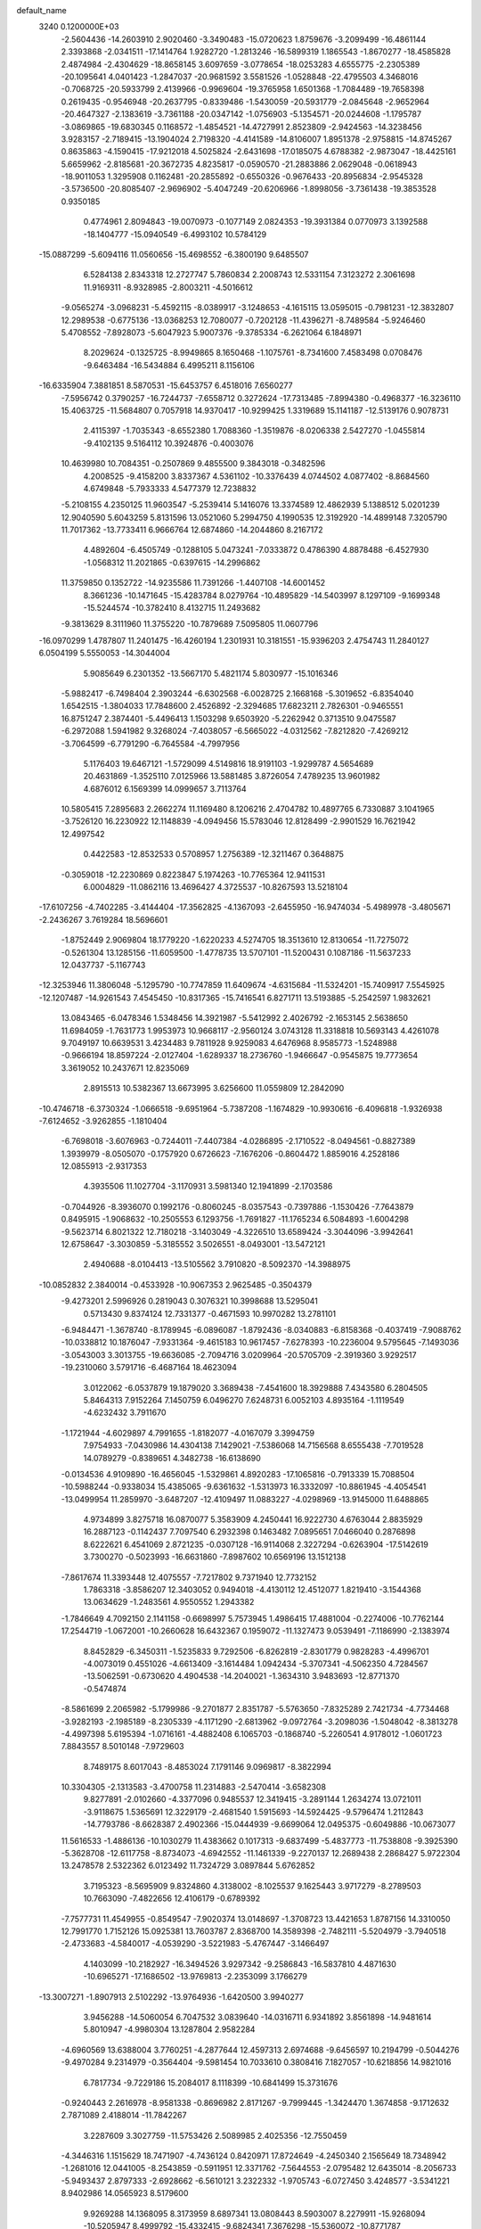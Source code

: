 default_name                                                                    
 3240  0.1200000E+03
  -2.5604436 -14.2603910   2.9020460  -3.3490483 -15.0720623   1.8759676
  -3.2099499 -16.4861144   2.3393868  -2.0341511 -17.1414764   1.9282720
  -1.2813246 -16.5899319   1.1865543  -1.8670277 -18.4585828   2.4874984
  -2.4304629 -18.8658145   3.6097659  -3.0778654 -18.0253283   4.6555775
  -2.2305389 -20.1095641   4.0401423  -1.2847037 -20.9681592   3.5581526
  -1.0528848 -22.4795503   4.3468016  -0.7068725 -20.5933799   2.4139966
  -0.9969604 -19.3765958   1.6501368  -1.7084489 -19.7658398   0.2619435
  -0.9546948 -20.2637795  -0.8339486  -1.5430059 -20.5931779  -2.0845648
  -2.9652964 -20.4647327  -2.1383619  -3.7361188 -20.0347142  -1.0756903
  -5.1354571 -20.0244608  -1.1795787  -3.0869865 -19.6830345   0.1168572
  -1.4854521 -14.4727991   2.8523809  -2.9424563 -14.3238456   3.9283157
  -2.7189415 -13.1904024   2.7198320  -4.4141589 -14.8106007   1.8951378
  -2.9758815 -14.8745267   0.8635863  -4.1590415 -17.9212018   4.5025824
  -2.6431698 -17.0185075   4.6788382  -2.9873047 -18.4425161   5.6659962
  -2.8185681 -20.3672735   4.8235817  -0.0590570 -21.2883886   2.0629048
  -0.0618943 -18.9011053   1.3295908   0.1162481 -20.2855892  -0.6550326
  -0.9676433 -20.8956834  -2.9545328  -3.5736500 -20.8085407  -2.9696902
  -5.4047249 -20.6206966  -1.8998056  -3.7361438 -19.3853528   0.9350185
   0.4774961   2.8094843 -19.0070973  -0.1077149   2.0824353 -19.3931384
   0.0770973   3.1392588 -18.1404777 -15.0940549  -6.4993102  10.5784129
 -15.0887299  -5.6094116  11.0560656 -15.4698552  -6.3800190   9.6485507
   6.5284138   2.8343318  12.2727747   5.7860834   2.2008743  12.5331154
   7.3123272   2.3061698  11.9169311  -8.9328985  -2.8003211  -4.5016612
  -9.0565274  -3.0968231  -5.4592115  -8.0389917  -3.1248653  -4.1615115
  13.0595015  -0.7981231 -12.3832807  12.2989538  -0.6775136 -13.0368253
  12.7080077  -0.7202128 -11.4396271  -8.7489584  -5.9246460   5.4708552
  -7.8928073  -5.6047923   5.9007376  -9.3785334  -6.2621064   6.1848971
   8.2029624  -0.1325725  -8.9949865   8.1650468  -1.1075761  -8.7341600
   7.4583498   0.0708476  -9.6463484 -16.5434884   6.4995211   8.1156106
 -16.6335904   7.3881851   8.5870531 -15.6453757   6.4518016   7.6560277
  -7.5956742   0.3790257 -16.7244737  -7.6558712   0.3272624 -17.7313485
  -7.8994380  -0.4968377 -16.3236110  15.4063725 -11.5684807   0.7057918
  14.9370417 -10.9299425   1.3319689  15.1141187 -12.5139176   0.9078731
   2.4115397  -1.7035343  -8.6552380   1.7088360  -1.3519876  -8.0206338
   2.5427270  -1.0455814  -9.4102135   9.5164112  10.3924876  -0.4003076
  10.4639980  10.7084351  -0.2507869   9.4855500   9.3843018  -0.3482596
   4.2008525  -9.4158200   3.8337367   4.5361102 -10.3376439   4.0744502
   4.0877402  -8.8684560   4.6749848  -5.7933333   4.5477379  12.7238832
  -5.2108155   4.2350125  11.9603547  -5.2539414   5.1416076  13.3374589
  12.4862939   5.1388512   5.0201239  12.9040590   5.6043259   5.8131596
  13.0521060   5.2994750   4.1990535  12.3192920 -14.4899148   7.3205790
  11.7017362 -13.7733411   6.9666764  12.6874860 -14.2044860   8.2167172
   4.4892604  -6.4505749  -0.1288105   5.0473241  -7.0333872   0.4786390
   4.8878488  -6.4527930  -1.0568312  11.2021865  -0.6397615 -14.2996862
  11.3759850   0.1352722 -14.9235586  11.7391266  -1.4407108 -14.6001452
   8.3661236 -10.1471645 -15.4283784   8.0279764 -10.4895829 -14.5403997
   8.1297109  -9.1699348 -15.5244574 -10.3782410   8.4132715  11.2493682
  -9.3813629   8.3111960  11.3755220 -10.7879689   7.5095805  11.0607796
 -16.0970299   1.4787807  11.2401475 -16.4260194   1.2301931  10.3181551
 -15.9396203   2.4754743  11.2840127   6.0504199   5.5550053 -14.3044004
   5.9085649   6.2301352 -13.5667170   5.4821174   5.8030977 -15.1016346
  -5.9882417  -6.7498404   2.3903244  -6.6302568  -6.0028725   2.1668168
  -5.3019652  -6.8354040   1.6542515  -1.3804033  17.7848600   2.4526892
  -2.3294685  17.6823211   2.7826301  -0.9465551  16.8751247   2.3874401
  -5.4496413   1.1503298   9.6503920  -5.2262942   0.3713510   9.0475587
  -6.2972088   1.5941982   9.3268024  -7.4038057  -6.5665022  -4.0312562
  -7.8212820  -7.4269212  -3.7064599  -6.7791290  -6.7645584  -4.7997956
   5.1176403  19.6467121  -1.5729099   4.5149816  18.9191103  -1.9299787
   4.5654689  20.4631869  -1.3525110   7.0125966  13.5881485   3.8726054
   7.4789235  13.9601982   4.6876012   6.1569399  14.0999657   3.7113764
  10.5805415   7.2895683   2.2662274  11.1169480   8.1206216   2.4704782
  10.4897765   6.7330887   3.1041965  -3.7526120  16.2230922  12.1148839
  -4.0949456  15.5783046  12.8128499  -2.9901529  16.7621942  12.4997542
   0.4422583 -12.8532533   0.5708957   1.2756389 -12.3211467   0.3648875
  -0.3059018 -12.2230869   0.8223847   5.1974263 -10.7765364  12.9411531
   6.0004829 -11.0862116  13.4696427   4.3725537 -10.8267593  13.5218104
 -17.6107256  -4.7402285  -3.4144404 -17.3562825  -4.1367093  -2.6455950
 -16.9474034  -5.4989978  -3.4805671  -2.2436267   3.7619284  18.5696601
  -1.8752449   2.9069804  18.1779220  -1.6220233   4.5274705  18.3513610
  12.8130654 -11.7275072  -0.5261304  13.1285156 -11.6059500  -1.4778735
  13.5707101 -11.5200431   0.1087186 -11.5637233  12.0437737  -5.1167743
 -12.3253946  11.3806048  -5.1295790 -10.7747859  11.6409674  -4.6315684
 -11.5324201 -15.7409917   7.5545925 -12.1207487 -14.9261543   7.4545450
 -10.8317365 -15.7416541   6.8271711  13.5193885  -5.2542597   1.9832621
  13.0843465  -6.0478346   1.5348456  14.3921987  -5.5412992   2.4026792
  -2.1653145   2.5638650  11.6984059  -1.7631773   1.9953973  10.9668117
  -2.9560124   3.0743128  11.3318818  10.5693143   4.4261078   9.7049197
  10.6639531   3.4234483   9.7811928   9.9259083   4.6476968   8.9585773
  -1.5248988  -0.9666194  18.8597224  -2.0127404  -1.6289337  18.2736760
  -1.9466647  -0.9545875  19.7773654   3.3619052  10.2437671  12.8235069
   2.8915513  10.5382367  13.6673995   3.6256600  11.0559809  12.2842090
 -10.4746718  -6.3730324  -1.0666518  -9.6951964  -5.7387208  -1.1674829
 -10.9930616  -6.4096818  -1.9326938  -7.6124652  -3.9262855  -1.1810404
  -6.7698018  -3.6076963  -0.7244011  -7.4407384  -4.0286895  -2.1710522
  -8.0494561  -0.8827389   1.3939979  -8.0505070  -0.1757920   0.6726623
  -7.1676206  -0.8604472   1.8859016   4.2528186  12.0855913  -2.9317353
   4.3935506  11.1027704  -3.1170931   3.5981340  12.1941899  -2.1703586
  -0.7044926  -8.3936070   0.1992176  -0.8060245  -8.0357543  -0.7397886
  -1.1530426  -7.7643879   0.8495915  -1.9068632 -10.2505553   6.1293756
  -1.7691827 -11.1765234   6.5084893  -1.6004298  -9.5623714   6.8021322
  12.7180218  -3.1403049  -4.3226510  13.6589424  -3.3044096  -3.9942641
  12.6758647  -3.3030859  -5.3185552   3.5026551  -8.0493001 -13.5472121
   2.4940688  -8.0104413 -13.5105562   3.7910820  -8.5092370 -14.3988975
 -10.0852832   2.3840014  -0.4533928 -10.9067353   2.9625485  -0.3504379
  -9.4273201   2.5996926   0.2819043   0.3076321  10.3998688  13.5295041
   0.5713430   9.8374124  12.7331377  -0.4671593  10.9970282  13.2781101
  -6.9484471  -1.3678740  -8.1789945  -6.0896087  -1.8792436  -8.0340883
  -6.8158368  -0.4037419  -7.9088762 -10.0338812  10.1876047  -7.9331364
  -9.4615183  10.9617457  -7.6278393 -10.2236004   9.5795645  -7.1493036
  -3.0543003   3.3013755 -19.6636085  -2.7094716   3.0209964 -20.5705709
  -2.3919360   3.9292517 -19.2310060   3.5791716  -6.4687164  18.4623094
   3.0122062  -6.0537879  19.1879020   3.3689438  -7.4541600  18.3929888
   7.4343580   6.2804505   5.8464313   7.9152264   7.1450759   6.0496270
   7.6248731   6.0052103   4.8935164  -1.1119549  -4.6232432   3.7911670
  -1.1721944  -4.6029897   4.7991655  -1.8182077  -4.0167079   3.3994759
   7.9754933  -7.0430986  14.4304138   7.1429021  -7.5386068  14.7156568
   8.6555438  -7.7019528  14.0789279  -0.8389651   4.3482738 -16.6138690
  -0.0134536   4.9109890 -16.4656045  -1.5329861   4.8920283 -17.1065816
  -0.7913339  15.7088504 -10.5988244  -0.9338034  15.4385065  -9.6361632
  -1.5313973  16.3332097 -10.8861945  -4.4054541 -13.0499954  11.2859970
  -3.6487207 -12.4109497  11.0883227  -4.0298969 -13.9145000  11.6488865
   4.9734899   3.8275718  16.0870077   5.3583909   4.2450441  16.9222730
   4.6763044   2.8835929  16.2887123  -0.1142437   7.7097540   6.2932398
   0.1463482   7.0895651   7.0466040   0.2876898   8.6222621   6.4541069
   2.8721235  -0.0307128 -16.9114068   2.3227294  -0.6263904 -17.5142619
   3.7300270  -0.5023993 -16.6631860  -7.8987602  10.6569196  13.1512138
  -7.8617674  11.3393448  12.4075557  -7.7217802   9.7371940  12.7732152
   1.7863318  -3.8586207  12.3403052   0.9494018  -4.4130112  12.4512077
   1.8219410  -3.1544368  13.0634629  -1.2483561   4.9550552   1.2943382
  -1.7846649   4.7092150   2.1141158  -0.6698997   5.7573945   1.4986415
  17.4881004  -0.2274006 -10.7762144  17.2544719  -1.0672001 -10.2660628
  16.6432367   0.1959072 -11.1327473   9.0539491  -7.1186990  -2.1383974
   8.8452829  -6.3450311  -1.5235833   9.7292506  -6.8262819  -2.8301779
   0.9828283  -4.4996701  -4.0073019   0.4551026  -4.6613409  -3.1614484
   1.0942434  -5.3707341  -4.5062350   4.7284567 -13.5062591  -0.6730620
   4.4904538 -14.2040021  -1.3634310   3.9483693 -12.8771370  -0.5474874
  -8.5861699   2.2065982  -5.1799986  -9.2701877   2.8351787  -5.5763650
  -7.8325289   2.7421734  -4.7734468  -3.9282193  -2.1985189  -8.2305339
  -4.1171290  -2.6813962  -9.0972764  -3.2098036  -1.5048042  -8.3813278
  -4.4997398   5.6195394  -1.0716161  -4.4882408   6.1065703  -0.1868740
  -5.2260541   4.9178012  -1.0601723   7.8843557   8.5010148  -7.9729603
   8.7489175   8.6017043  -8.4853024   7.1791146   9.0969817  -8.3822994
  10.3304305  -2.1313583  -3.4700758  11.2314883  -2.5470414  -3.6582308
   9.8277891  -2.0102660  -4.3377096   0.9485537  12.3419415  -3.2891144
   1.2634274  13.0721011  -3.9118675   1.5365691  12.3229179  -2.4681540
   1.5915693 -14.5924425  -9.5796474   1.2112843 -14.7793786  -8.6628387
   2.4902366 -15.0444939  -9.6699064  12.0495375  -0.6049886 -10.0673077
  11.5616533  -1.4886136 -10.1030279  11.4383662   0.1017313  -9.6837499
  -5.4837773 -11.7538808  -9.3925390  -5.3628708 -12.6117758  -8.8734073
  -4.6942552 -11.1461339  -9.2270137  12.2689438   2.2868427   5.9722304
  13.2478578   2.5322362   6.0123492  11.7324729   3.0897844   5.6762852
   3.7195323  -8.5695909   9.8324860   4.3138002  -8.1025537   9.1625443
   3.9717279  -8.2789503  10.7663090  -7.4822656  12.4106179  -0.6789392
  -7.7577731  11.4549955  -0.8549547  -7.9020374  13.0148697  -1.3708723
  13.4421653   1.8787156  14.3310050  12.7991770   1.7152126  15.0925381
  13.7603787   2.8368700  14.3589398  -2.7482111  -5.5204979  -3.7940518
  -2.4733683  -4.5840017  -4.0539290  -3.5221983  -5.4767447  -3.1466497
   4.1403099 -10.2182927 -16.3494526   3.9297342  -9.2586843 -16.5837810
   4.4871630 -10.6965271 -17.1686502 -13.9769813  -2.2353099   3.1766279
 -13.3007271  -1.8907913   2.5102292 -13.9764936  -1.6420500   3.9940277
   3.9456288 -14.5060054   6.7047532   3.0839640 -14.0316711   6.9341892
   3.8561898 -14.9481614   5.8010947  -4.9980304  13.1287804   2.9582284
  -4.6960569  13.6388004   3.7760251  -4.2877644  12.4597313   2.6974688
  -9.6456597  10.2194799  -0.5044276  -9.4970284   9.2314979  -0.3564404
  -9.5981454  10.7033610   0.3808416   7.1827057 -10.6218856  14.9821016
   6.7817734  -9.7229186  15.2084017   8.1118399 -10.6841499  15.3731676
  -0.9240443   2.2616978  -8.9581338  -0.8696982   2.8171267  -9.7999445
  -1.3424470   1.3674858  -9.1712632   2.7871089   2.4188014 -11.7842267
   3.2287609   3.3027759 -11.5753426   2.5089985   2.4025356 -12.7550459
  -4.3446316   1.1515629  18.7471907  -4.7436124   0.8420971  17.8724649
  -4.2450340   2.1565649  18.7348942  -1.2681016  12.0441005  -8.2543859
  -0.5911951  12.3371762  -7.5644553  -2.0795482  12.6435014  -8.2056733
  -5.9493437   2.8797333  -2.6928662  -6.5610121   3.2322332  -1.9705743
  -6.0727450   3.4248577  -3.5341221   8.9402986  14.0565923   8.5179600
   9.9269288  14.1368095   8.3173959   8.6897341  13.0808443   8.5903007
   8.2279911 -15.9268094 -10.5205947   8.4999792 -15.4332415  -9.6824341
   7.3676298 -15.5360072 -10.8771787   7.6529569  -7.6527634   3.5660950
   7.0466375  -8.0518950   4.2683562   8.3849864  -7.1217209   4.0157913
  -5.2814705   2.7918901   4.4595443  -5.9467271   3.3863747   4.9329591
  -5.1273843   1.9568760   5.0064529  -2.1215147   5.9572176 -18.6028588
  -2.9432170   6.3063647 -19.0750892  -1.7194878   6.6923525 -18.0388986
 -10.1090640  13.4698907   9.3667837 -10.8212821  13.1231890   8.7401711
 -10.4403348  14.3084644   9.8219251   5.7545314  -1.5517395   2.3997155
   4.7748944  -1.3072663   2.3743327   6.0698531  -1.7757984   1.4667258
  -5.9605681   9.3812219  -2.1035531  -5.3493749   8.6411945  -2.4180406
  -6.5383992   9.6900744  -2.8722021  -6.6802737  -9.6025905 -10.9403332
  -6.3084100  -9.6960595 -10.0059453  -5.9257902  -9.6551700 -11.6097285
 -11.6427187  14.1222560   6.4019467 -11.5628422  14.0330635   5.3990686
 -11.3043401  13.2789618   6.8429169   2.1266371  18.9263161   1.0001594
   1.6653348  19.3522698   1.7912749   1.4498238  18.7471710   0.2721959
   1.6235078  11.4937831 -10.6937396   1.4577912  10.9381320  -9.8667632
   0.7886299  12.0140836 -10.9225766   1.7708071   9.2943751   1.0722529
   2.0633577   9.6879568   1.9552068   1.2098793   9.9692289   0.5722205
 -10.1882194  -1.0800126 -12.1495428  -9.2139152  -1.2014430 -11.9127176
 -10.7510881  -1.1702499 -11.3157946  15.3297707  -2.4378455  -1.7711587
  14.6867653  -2.9863538  -1.2181825  16.2022184  -2.3377628  -1.2722413
   6.3113881   1.5021310  -0.2306720   6.0611439   1.0403829  -1.0933808
   6.7459576   0.8372918   0.3932175  11.8393691   7.5741129  -5.8200940
  11.7775742   6.8956683  -5.0744438  12.3819134   8.3673338  -5.5093750
   6.2755446 -10.7436855  -5.7153184   7.2641371 -10.7430847  -5.5084745
   6.1130083 -11.2383096  -6.5807829   9.6846721  -9.0418890  -6.5053709
   8.9908046  -8.3144866  -6.4077300   9.3030916  -9.9173973  -6.1767654
  -7.5253216 -14.5088785  -1.7673488  -8.0633772 -13.8827121  -1.1855312
  -6.6472975 -14.0723774  -2.0095068  -4.6998593  -0.4223475  12.3271745
  -4.8513036   0.3307437  11.6714167  -4.4872550  -0.0388151  13.2370109
  -4.3066541   7.1461417   1.2505694  -4.3722527   6.6658676   2.1366471
  -5.1987043   7.5638241   1.0272138 -15.6142314 -12.2212689   1.9120247
 -14.8326150 -12.6014586   1.3976010 -15.8680000 -11.3239024   1.5241654
  -4.3215442   6.2985293   4.3270066  -3.7787669   6.7910418   5.0219341
  -3.8043311   5.4931569   4.0045689 -11.4924520  -4.7541283   2.1904834
 -10.7277658  -4.4986256   1.5821468 -11.8512632  -5.6582526   1.9186127
  12.9807946   9.4041505   7.9253951  12.5088749   9.4949634   8.8137334
  13.1244351   8.4259605   7.7189690 -13.2059221 -13.8172500   6.5217274
 -13.5342523 -14.3536805   5.7314479 -12.9439490 -12.8914094   6.2146618
   9.6773283 -10.2933424  -2.8733441   9.1715352  -9.4191475  -2.8658272
   9.6082002 -10.7300707  -1.9652749  -9.0208243 -17.7872915  -5.2974644
  -8.4431844 -17.7059162  -6.1219705  -8.4392935 -17.7400866  -4.4730291
   6.5820071 -10.0721276  -2.6442001   6.4855312 -10.5182182  -3.5451971
   6.7460688 -10.7741426  -1.9368397  16.1136208 -12.3817540   5.0179344
  15.3516919 -13.0433921   4.9755163  16.9912806 -12.8725063   4.9231946
   1.4642796  -7.8344180   5.2072715   1.0812831  -8.6736210   4.7959907
   2.3351724  -8.0533087   5.6695837   6.1115135  15.4963905   6.7762777
   7.0494350  15.3713342   6.4230580   5.6049461  16.1262929   6.1707099
   7.8488467  -3.7146748 -12.2445304   7.2973744  -4.3537658 -11.6899667
   8.8224502  -3.9784660 -12.1934388   8.7094195   5.5010458 -14.8724412
   7.7191930   5.5749266 -14.6877979   9.0585224   4.6321631 -14.4939309
  -4.1691335   6.5035265 -14.9333418  -4.3094785   5.5674331 -14.5810176
  -4.5091902   6.5604107 -15.8826709   8.9028529 -13.8701473  -8.3728740
   9.3099343 -13.3258732  -9.1199687   9.5241396 -13.8664728  -7.5765768
  -1.5348368  11.2540218   6.1666121  -1.3190666  11.7492404   7.0200180
  -0.8132462  11.4317494   5.4826385   5.3473182  17.1991512   4.9790183
   5.8748940  16.9921570   4.1430057   5.2594531  18.1999915   5.0824516
   8.6564754   9.6964232  -3.0664714   8.8264130  10.3172366  -2.2881322
   7.7536432   9.2573530  -2.9559663 -10.6292100  -7.0139789   7.2527053
 -10.5128681  -7.6402219   8.0365321 -11.1632348  -7.4749458   6.5299142
  -8.5569203  15.0625892  -7.5487321  -9.4952249  15.3353972  -7.8041930
  -8.5209051  14.0615937  -7.4190747   6.0787907  -3.6733188  17.5355269
   6.8734027  -3.9284639  16.9666747   5.2427164  -3.6813857  16.9689453
   4.1146077  -7.3196119 -17.1385778   4.5563350  -6.6464587 -16.5287896
   3.1163897  -7.1658480 -17.1427788  10.9974238   1.6612541  10.2649957
  11.4287310   1.3992114   9.3901199  11.5614770   1.3250360  11.0323949
  -1.4231253   8.2273864  11.4842834  -1.2658669   7.3571915  10.9962972
  -0.7778459   8.9257300  11.1436505   3.8065241  -4.6602372 -12.8898807
   4.0484430  -5.2914503 -12.1394506   2.8294180  -4.4140596 -12.8208861
  16.4502822  -6.2203724   5.5697013  15.5683394  -5.7365443   5.6601842
  17.1957229  -5.6269226   5.9047171  -6.0237749  -6.7209060   5.1866621
  -6.4516750  -6.6711372   4.2731389  -5.1601705  -7.2411036   5.1259841
  -4.4585271  -9.4252261   5.6286257  -3.5415221  -9.8050630   5.8155100
  -5.0867350  -9.6780494   6.3779822  -5.2251427 -16.6111910   8.4350088
  -5.1571017 -17.4385112   9.0103450  -4.3444439 -16.1169964   8.4505445
  -0.5791624   2.1679597 -15.2139758  -0.8233608   3.0574224 -15.6254649
   0.3064607   2.2502418 -14.7354349  16.3482395  -2.6788302 -10.4273837
  16.6740761  -3.6150959 -10.6206120  15.7380633  -2.6941190  -9.6226780
  13.5394891   6.8476875   7.1684985  14.4965146   6.6709155   6.8983989
  13.3361998   6.3574470   8.0278225   1.1874442  -3.9577399   7.1929547
   1.2179319  -4.9596651   7.3167140   0.8575537  -3.5234321   8.0430424
  -2.4659069 -17.5959811  -2.9903353  -2.5234135 -18.4850423  -2.5145589
  -1.5380127 -17.4773901  -3.3711876  -1.0737134  13.8938730  -1.6781509
  -0.8298900  13.0994708  -2.2522374  -1.0482965  13.6261255  -0.7046186
   3.4277720  -7.1349603  -6.7639487   3.3604293  -6.2674726  -7.2768132
   4.0150769  -7.7812748  -7.2713445  -6.6490919  -3.4926148 -12.3898854
  -7.0748409  -2.7811469 -11.8131263  -7.3689542  -4.0790883 -12.7873109
  13.6357370 -10.5346889  -2.9305755  13.6130410  -9.7757024  -2.2645992
  13.3936190 -10.1858038  -3.8469586 -12.4587774 -10.5526947  -3.3471188
 -12.9263872 -11.2353321  -3.9262967 -12.8701553 -10.5554579  -2.4246977
   0.5266820  14.9327189   3.1134812   0.6195737  14.5166438   4.0290972
   1.4094591  15.3379591   2.8367413   3.5275386  -4.0697264   5.7314059
   3.4981181  -4.2561346   4.7391930   2.5889045  -4.0816019   6.1041324
   3.6525889  -6.0306794  13.4170215   2.8839166  -5.6824941  12.8620351
   3.4085858  -5.9853128  14.3960539  11.9408652  -4.3614803  14.6677662
  12.4245846  -3.4830172  14.7878407  11.6098269  -4.6887474  15.5640976
  -8.5030392  -0.1331509  -3.6377064  -8.6282193  -0.9866460  -4.1630407
  -8.7154358   0.6591021  -4.2270474   8.5750660  -4.7855889  -4.7185028
   9.5549665  -5.0280839  -4.7515351   8.3777947  -4.2981352  -3.8561961
  -8.0541816  12.4720098  -6.9620253  -7.4979666  12.7651032  -6.1715690
  -7.4522411  12.3162313  -7.7579528   6.7264076 -11.0346060   7.6320196
   6.0368699 -10.9405915   8.3640026   6.9879870 -12.0056680   7.5386670
 -11.5516200   0.0415218  14.4360476 -10.8359041   0.0412124  15.1486840
 -11.4924245  -0.8118926  13.8991307   1.2309194  -7.8286846   9.5675533
   0.9019577  -7.7038040  10.5142787   2.1562774  -8.2331152   9.5833104
  -2.1799103  10.9058592 -11.4609657  -1.8233829  11.8496864 -11.4142923
  -1.7078225  10.3334138 -10.7757363  14.8788055   0.4500774   4.0445952
  14.8233308  -0.5541567   4.1369885  14.7532351   0.7064407   3.0757763
  -2.7463112  -5.7717760 -13.8218187  -3.3709034  -5.2578829 -14.4267140
  -1.9060228  -6.0094315 -14.3292980  -3.2118787   2.7774896  -7.2217285
  -2.2320099   2.5627015  -7.3393011  -3.5715288   2.2804973  -6.4193879
  -8.3222619   3.2597218   1.4449486  -8.9761245   3.3976024   2.2022813
  -7.4701627   2.8546611   1.8054382   9.2775454   7.6055000  -0.0290094
   8.7565744   6.7703102  -0.2551669   9.5625398   7.5725865   0.9393887
  -7.8277222   3.9227423   5.0519944  -8.4170541   3.1025286   5.0581102
  -7.9037492   4.3985076   5.9396695   1.6685093  -2.3494568  -0.4932466
   1.3882777  -2.5470582   0.4567660   0.9609428  -1.7859962  -0.9426481
  11.4013998 -12.9304886  -3.0194221  10.4611581 -12.5964907  -3.1759177
  12.0477941 -12.1567210  -3.0790720 -10.0260364   9.5053068   8.4782107
 -10.8500359   9.0322499   8.8207628  -9.2607187   9.3557581   9.1201017
   6.4093671   8.9822917  -5.6198951   6.1092875   8.3712048  -4.8738220
   7.2967135   8.6622452  -5.9808476  14.4996417  -8.2570807  -9.1452208
  14.7907077  -8.0008419  -8.2126318  14.4815581  -9.2635523  -9.2276093
  -3.2959620  -2.7781913   2.9732969  -3.0458662  -2.0277564   3.6013093
  -4.3019128  -2.8474482   2.9152752  10.8568840  14.4365647  -2.5847123
  11.2657969  14.7184733  -1.7052706   9.8500538  14.4784221  -2.5165889
 -11.6729960  10.1324509  12.8224117 -10.9818270  10.8416653  13.0209073
 -11.3434118   9.5417823  12.0723551  17.5111682  -8.8092268  -6.8464358
  16.9626295  -9.6127497  -7.1176484  17.1201130  -8.4017648  -6.0090885
  -0.3188948  -5.8280271  16.1704542   0.6558989  -6.0681278  16.0598701
  -0.5152138  -5.6586029  17.1465968 -17.0203913   7.1172804   4.0439878
 -17.5248267   7.9917063   4.0759912 -16.1238963   7.2290995   4.4955331
  -8.7149501  -5.2206288  12.5964878  -9.1746344  -5.7981586  11.9071042
  -9.3269450  -5.0914016  13.3894964  -1.7523205  -0.6784332  -9.4183945
  -1.9999160  -0.1295388 -10.2292653  -1.4535698  -1.5973627  -9.7123616
  -2.3774911  15.0566231  -6.5782307  -1.4307156  14.9307708  -6.9066776
  -2.4130868  15.8448224  -5.9476953  11.9967489  11.8408167  -6.3580787
  12.0974430  12.7447522  -5.9189188  11.0732880  11.7626212  -6.7595827
 -16.1952735  -4.2602861  11.6362067 -17.1329323  -4.3203294  11.2656790
 -15.9715101  -3.2948609  11.8311019 -16.5774674   3.2319732   5.3038886
 -17.3818641   3.6831971   4.8922541 -15.7752908   3.3612327   4.7039680
  -7.5694779  -3.4891370  14.3709012  -7.5646869  -2.6075621  13.8780496
  -7.8408765  -4.2274801  13.7374249 -17.5057861  -0.9217455   6.2117349
 -17.5579113  -0.0156101   6.6547943 -17.0862599  -0.8260443   5.2979849
  12.0760651  11.5280229  -0.3056194  13.0241551  11.2330006  -0.4905173
  11.9613445  11.6912757   0.6844754 -10.8968305   9.4020191 -13.9196170
  -9.9514406   9.0618204 -13.8166475 -10.8914469  10.4118961 -13.9344367
  -5.7036375   7.2683291   9.9182194  -4.8470142   7.7828365  10.0651160
  -5.6159822   6.6983004   9.0890730  -8.3160465 -12.0479765  -1.5575627
  -8.5407519 -11.5425109  -2.4026141  -7.3350154 -11.9324718  -1.3470004
   0.5876992  11.7058121   4.7482315   1.0188101  12.5036756   5.1928181
   1.1257960  11.4419334   3.9352617   6.6935063  -7.7954931 -18.4062610
   7.5440119  -7.6177295 -17.8913431   5.9564109  -8.0457036 -17.7626889
  11.8936317  15.5082684  -0.1264371  11.7948280  16.3111975  -0.7311212
  12.7633272  15.5752874   0.3827174 -11.5536339 -15.2187495  -1.7625701
 -11.7942274 -14.2751939  -1.4943954 -10.9938427 -15.1974869  -2.6029758
  -0.7055692   9.4323429  -9.3757489  -0.8408827  10.2674267  -8.8240013
  -1.4839012   8.8047261  -9.2329325  10.4804415  -1.0918352  17.0702178
   9.4723000  -1.1390850  17.1091821  10.7926508  -1.3258073  16.1386158
  15.9735492  -6.0013174   2.7942387  16.1577464  -6.8982782   2.3680548
  16.2015875  -6.0425272   3.7772953   2.2319407  -7.3409701  -2.4022789
   2.8076285  -8.1025068  -2.0725133   1.7235910  -6.9425566  -1.6257821
   4.6162508 -14.4720259  12.3841599   5.1192766 -14.5608364  13.2554679
   5.2718283 -14.4683033  11.6158472 -10.6865344   6.9279631 -11.0634146
 -10.4987045   7.9197402 -11.0288005 -10.7061805   6.6224614 -12.0259024
 -10.3282650  -0.8856161 -14.8921037 -10.3077409  -0.9081601 -13.8825640
  -9.6706443  -1.5596056 -15.2573066 -11.7754690   1.5318057   6.8409041
 -12.1469695   1.3665202   7.7654407 -10.8837981   1.0665708   6.7482786
   7.2751294  -3.2707973 -15.0990424   8.1308970  -3.6383611 -15.4897580
   7.3499604  -3.2418005 -14.0922358   9.7774136  12.8414059   3.7122037
   9.3009319  12.0842110   4.1809478   9.1087984  13.3850689   3.1854359
 -10.2116175 -15.2823300  -4.0636551  -9.9517547 -16.1577525  -4.4951720
 -10.9283898 -14.8342452  -4.6164276   5.5409896   7.3404904 -12.2550736
   5.3750404   7.0985016 -11.2886357   4.6950096   7.7177548 -12.6576770
  10.2366635  -8.4805714  13.7881984  10.5152126  -8.8045968  12.8730383
  11.0307743  -8.0658853  14.2545925  10.2075423   8.7178563  -9.5924824
  10.5179457   9.6532892  -9.3717676   9.8926024   8.6851951 -10.5515684
  14.3330390   6.0441667  -0.6900958  13.3872353   5.7894470  -0.4437762
  14.5079984   5.7974369  -1.6537418  12.0922059   9.2105603   3.2499788
  13.0241648   8.8421676   3.1241244  12.0177855  10.1040622   2.7849884
   5.2665917   7.9393895  13.0471176   5.3658317   7.5562777  12.1178831
   4.7717537   8.8184772  12.9977207   7.4634540 -11.1669009  -9.8443666
   8.3971057 -11.5488126  -9.8947453   6.8434871 -11.7160158 -10.4224790
  -8.9374781 -17.2121584   1.1034626  -8.1837079 -16.8331545   1.6586982
  -8.6395392 -18.0783049   0.6778776   2.6740532   5.9307534  -3.0835582
   1.6965902   6.0064274  -2.8407834   2.7940372   6.1365174  -4.0650698
   8.4818421  -3.2241142  -8.1454907   7.4895208  -3.0415989  -8.1911703
   8.7518584  -3.3783876  -7.1845584   1.2771758   1.8292661  10.1985915
   1.9909780   2.1109477   9.5419013   1.2338160   2.4966267  10.9554599
   5.2630916 -11.5464809   4.8734903   5.0757454 -11.4202542   5.8579029
   6.1793059 -11.9546065   4.7548107  12.8344808  -7.7890894   1.4944293
  12.7700143  -8.0171267   0.5126233  13.4672410  -8.4321327   1.9485325
   8.1657487   8.5940627 -12.3408272   7.2791786   8.2085730 -12.6332160
   8.8989430   7.9214564 -12.5143982  -5.8521743   0.6369841  16.7320443
  -6.4259674   0.7872482  15.9145589  -6.0990925  -0.2442682  17.1592747
   3.7962590   9.3541859  -3.3815548   2.8247174   9.2918649  -3.1126255
   4.2277588   8.4448598  -3.2976867  10.2788774   2.3886418  -5.5867098
  10.5023799   2.3188227  -4.6042273  10.9483081   1.8553441  -6.1229524
   1.7424821   3.1562916   2.9288993   2.0252456   2.6522049   2.1006231
   2.3082209   3.9872259   3.0268166 -10.2792512   3.8847259  -6.4117146
 -11.2158231   4.1295107  -6.1235941  -9.7903614   4.7168332  -6.7095137
   2.8823362   5.8447966   7.3414502   2.6660373   6.6402017   6.7578017
   3.5666731   5.2638095   6.8785926  15.5795026   1.3531665 -12.0460048
  16.2216635   1.3419755 -12.8254944  14.8007351   0.7408182 -12.2426027
   4.2508543   0.5265329  13.2621976   3.8591797   0.6962459  14.1775601
   4.7657030  -0.3423351  13.2721565   2.1039599 -17.3587753   0.0971830
   2.9197261 -17.7718634   0.5261162   1.8092768 -16.5574255   0.6367202
   8.8605040   1.2008235  12.0378042   9.1695327   1.4803180  12.9578500
   9.6391137   1.2377009  11.3955372  -4.1833121  11.0048713  -8.1793276
  -4.0470959  10.9425186  -7.1804996  -4.0070983  11.9513466  -8.4846686
  -8.4180430   4.3933186  11.7387523  -8.6717579   3.7161289  12.4438359
  -7.4249320   4.5713644  11.7849065  10.3637730   6.9959248 -12.7625895
  10.0934168   6.2290715 -13.3617084  11.0411264   6.6725103 -12.0867970
  -3.2915013  11.2985431   2.1305681  -3.4329714  10.8525499   1.2354836
  -2.9384021  10.6216995   2.7918575  13.5903773  -1.8825756  15.8885781
  14.0522019  -1.0478068  16.2202089  12.8187672  -1.6251377  15.2898765
 -10.6114634  -3.0444035   4.3614940 -11.0081917  -3.7105661   3.7142429
  -9.7414289  -3.4058420   4.7255024 -13.4645155   5.0149241 -11.9286600
 -13.8669108   4.1042511 -12.0985211 -12.5449646   5.0594298 -12.3440457
   9.2017182 -12.8090146 -13.1186483   9.8335256 -12.7530615 -12.3326531
   8.4235824 -12.1824314 -12.9703300  -8.0265717   8.1689477   6.3285612
  -7.4658660   7.5355788   5.7766980  -8.9759329   8.1656283   5.9838841
  12.5070209 -10.6751765   8.2479105  11.6185034 -10.4256275   7.8375911
  13.0848921  -9.8505802   8.3266874   7.1071045  16.7219934   2.5798287
   7.6409219  15.9263846   2.2602265   7.0655721  17.4158300   1.8470492
  -6.2274394  15.6357978   7.4611751  -6.6724098  16.4844306   7.1419203
  -6.9337418  14.9523633   7.6938858   6.1622742  10.4239720  -9.6435683
   6.5653670  10.9147596 -10.4288986   5.2403477  10.0934687  -9.8903862
   5.6600635  17.1017626  -6.5538851   6.2688239  16.6143490  -7.1957097
   6.1247313  17.2069633  -5.6633142  -0.5461587  -4.1243698 -17.6488184
  -1.1822629  -3.3701755 -17.4328036   0.1478027  -4.1989687 -16.9187824
  11.2161126  -9.4189041  11.0502060  10.4173315  -8.9163587  10.6903492
  11.4609801 -10.1628721  10.4125137   4.1846587  11.8986448  10.1212918
   3.2078154  12.1515961  10.1647965   4.7262986  12.5520612  10.6688074
 -17.3283776  -6.4394650  -0.0398350 -18.0218565  -5.9543551   0.5113958
 -16.5476766  -5.8235209  -0.2165235  -4.3582493 -17.1795722  -7.2960913
  -4.9916946 -17.8485617  -6.8822070  -3.5049108 -17.1457438  -6.7568613
  13.0234719  -0.2121696   0.3252524  12.4207526  -0.7259356  -0.3015442
  13.8434669   0.0988344  -0.1757312  14.2363491   5.2650266   2.6334061
  14.5549172   6.2149119   2.5056084  14.1617156   4.8111481   1.7342264
  -2.4959990  -1.9878510 -17.1657806  -2.4600702  -2.0080003 -18.1749402
  -2.7803355  -1.0690929 -16.8573387  15.2080800   0.3655743  -1.4493162
  16.0267914   0.6339394  -1.9763758  15.1394298  -0.6417665  -1.4237869
 -12.4035664   3.6746536   0.0886329 -12.6749227   4.6422418   0.1898196
 -13.0089205   3.0946035   0.6518275  -4.3065597  -3.9100350  14.3277953
  -4.7786430  -3.6541858  13.4723547  -3.5846009  -3.2330756  14.5292938
 -15.3631849  -0.5804820   0.7468311 -15.7278747   0.0507390   1.4458744
 -14.3636944  -0.4569284   0.6703252  -6.4566517   8.8154075   0.4820072
  -6.3577000   8.9938913  -0.5071602  -6.5165282   9.6931296   0.9781108
  -5.4820841   3.4566691  -8.2244444  -5.5511099   4.4132021  -7.9076162
  -4.5693939   3.0907095  -7.9938579  -8.4232409  -8.3590790  -2.0306706
  -9.0958927  -7.8789087  -1.4500881  -8.8610445  -9.1618751  -2.4595603
 -13.3779773   1.2272301 -12.8214239 -13.8241433   2.0892652 -13.1005856
 -13.0374280   0.7439017 -13.6402767   4.2890441  10.6346963   5.7535671
   4.0918066  11.5717554   6.0746863   5.2603417  10.5684474   5.4846955
  16.2774000  -4.5434300  10.0453781  15.9803129  -3.9450582   9.2878885
  15.4673457  -4.9521949  10.4890258  -2.5913911  16.0606556   5.6648783
  -3.4498154  15.5472061   5.5249592  -2.7837229  17.0518008   5.6376810
  -0.4896647   1.8750562  -4.6817550  -1.0103327   2.7404994  -4.6781675
   0.1692842   1.8818091  -5.4471574  15.7519884   4.1964116 -11.2743074
  16.0700259   4.1491170 -10.3168548  16.0132138   3.3491400 -11.7580348
  16.6330644   9.4918097   4.3920395  17.1738571  10.2301654   3.9648696
  15.9938502   9.8891652   5.0655480  -1.1668149 -14.5639829  -0.9421159
  -1.2468771 -15.3949018  -0.3735529  -0.6074006 -13.8769239  -0.4572391
  -5.7890306  12.2680374 -11.8624783  -6.6132563  12.3030254 -12.4451684
  -5.5209287  13.2062867 -11.6018832  -5.3449407  12.1000982  14.5069141
  -5.2704030  11.1535588  14.1625199  -6.3190810  12.3584811  14.5731622
  -4.9937055  -9.3330747 -13.2668569  -4.5877437 -10.2325044 -13.4820803
  -5.2899678  -8.8842142 -14.1217563  -8.2013944   0.5623515  -0.8518588
  -7.9731153   0.2280373  -1.7771818  -8.9958963   1.1836823  -0.9049133
  -5.6706946  -0.4645437  -3.3388580  -6.6711212  -0.3435509  -3.4067350
  -5.3689759  -0.2523606  -2.3986218 -14.4351663  -3.3901054 -13.0053977
 -15.3260958  -3.6501809 -13.4037761 -14.4582980  -2.4171356 -12.7354073
 -10.8396550 -15.7644407   4.8752984 -11.4760556 -15.4367255   4.1627698
 -11.0042469 -16.7458435   5.0480929   5.5920930  -7.8082266  -5.2131198
   4.7162463  -7.5026040  -5.6126038   5.5417869  -8.7957378  -5.0072293
   8.4793658  17.4199751   5.0095157   7.7667163  17.0099654   4.4228960
   8.8461013  16.7168621   5.6350053  -7.2695429   2.8017185 -14.6552732
  -7.7181680   3.0643860 -13.7893395  -7.1623061   1.7979569 -14.6878746
  17.3077069   4.8334456   9.8423163  16.7484924   4.1706557   9.3245434
  17.6898979   5.5198265   9.2075633   3.6098982 -10.3524107  -9.3284447
   3.6340062 -10.8220786 -10.2222740   2.6512118 -10.1619219  -9.0740150
 -16.1066748  -4.1069466  -5.7194467 -16.7631518  -4.2031264  -4.9579433
 -16.6066343  -3.8880413  -6.5692825   9.3169793   4.0274815  -7.7210153
   9.6547332   3.5337052  -6.9072540   9.9311032   4.8035102  -7.9228354
  12.5262556   3.9513813 -12.9599899  12.6062874   3.2797031 -12.2099611
  11.5594169   4.0274477 -13.2420128 -16.5227938  -3.6643516   6.5285679
 -16.9416887  -2.8166475   6.1735682 -15.5530944  -3.7034019   6.2488213
  -2.3463294  -0.0144801  -2.0711262  -2.9675075   0.7786684  -1.9993401
  -2.0760869  -0.1442030  -3.0356162  -2.4814900   2.1457356   7.0189466
  -2.0313050   3.0380444   6.8732808  -2.1578872   1.4880159   6.3241186
 -12.8488057  -8.3999071  11.0612348 -13.4272794  -7.7391853  11.5601485
 -12.2823864  -7.9079672  10.3850216  12.5369511  -6.0910422  -1.8180798
  12.7963356  -5.3042884  -1.2402926  11.9888712  -5.7667759  -2.6020184
   3.9117178  13.1067232   7.1150203   4.0072556  12.8240631   8.0799430
   4.6312815  13.7781697   6.8881113   4.9878276  -8.0728484  12.2191292
   5.2943313  -8.8609080  12.7715036   4.3300027  -7.5230291  12.7530441
   9.6234592   1.4573556   1.5213616  10.1653233   1.2352970   2.3442670
  10.2447042   1.7249690   0.7713364 -12.8362483  11.8678000 -11.4696609
 -13.1002984  11.0590116 -10.9253825 -12.0338728  12.3113669 -11.0459368
  16.3154398 -11.1637648   7.3405157  16.0886808 -11.4006598   6.3852350
  15.5958418 -10.5643140   7.7185864 -12.3309727 -10.0047548   1.4793026
 -12.9829044  -9.9747424   2.2501360 -12.8347591  -9.9141204   0.6086220
 -12.8861507   1.1990013  11.0594404 -13.2153121   0.3484809  10.6254269
 -13.3893309   1.3536292  11.9214149  -9.6710771  11.5270966  -3.0586346
  -9.0689954  12.3376280  -3.0334084  -9.7887578  11.1659143  -2.1227935
  -0.1602289  13.3995293 -11.6898500  -0.6952263  13.4713652 -12.5434994
  -0.2238827  14.2682301 -11.1785702  -2.4549798  -1.2040995 -13.5983173
  -1.9351378  -1.0538426 -14.4511287  -2.4713422  -0.3501975 -13.0591664
   9.9583347  -8.1644436 -11.1926739   9.4189222  -7.4250940 -10.7654780
   9.9113005  -8.0778239 -12.1978529  -7.4907493  -9.2827398   2.4999226
  -8.0131200  -9.3003560   1.6356781  -6.8568980  -8.4964195   2.4941811
  -1.2446371   1.0482226   9.7013822  -0.2643396   1.2796703   9.7758713
  -1.6362724   1.4999861   8.8873603  14.7509960  10.8863642   1.0366719
  14.3782882  10.8415980   1.9743204  15.1028180   9.9777977   0.7705365
 -10.3725055  -9.4331611  -6.7771913 -11.1164037 -10.0911568  -6.9609223
  -9.5563191  -9.9303968  -6.4505471   7.8418107 -15.6632364  -0.6347440
   8.2634633 -14.7740325  -0.4075314   7.6230100 -16.1595479   0.2172543
   5.3348296  -3.9281242  -2.9192713   6.2224532  -3.5541632  -2.6153346
   5.2959133  -4.9153508  -2.7095828   5.8598273  -1.5842204  12.9029992
   6.1820962  -1.1340170  12.0582746   6.0966964  -2.5655883  12.8728304
   1.5188967  -6.8524773  -4.9702460   2.2983347  -7.0508656  -5.5811622
   1.8082078  -6.9625505  -4.0088497   6.9733881  19.6797592   4.2180085
   7.4904525  18.8228437   4.3538033   7.1867836  20.0609833   3.3073876
  15.9990001   6.2669287   6.6853680  16.5164351   5.7477429   5.9905247
  16.6112248   6.5053017   7.4524790  16.0876944  -7.5185400 -11.0852757
  15.6588516  -7.7941917 -10.2133755  16.8556902  -6.8896827 -10.8986720
 -11.1168494  -2.1876982   6.9353634 -11.0331209  -2.5576679   5.9993015
 -12.0665568  -2.3029754   7.2591953  -4.5100871  15.6355744   1.3814066
  -3.8610454  15.2518020   2.0533915  -4.9166255  14.8860614   0.8400594
  -6.9839296   4.4453737  -0.6325266  -7.3313902   3.8848119   0.1324189
  -7.7402338   4.9904728  -1.0210764 -17.4788557   0.6893344  -3.0728258
 -17.4256847   1.4074127  -3.7810887 -16.5457385   0.4235727  -2.7921782
   4.5400973  16.9052995   9.1012250   4.4019430  17.9000337   8.9939064
   5.1844261  16.5769258   8.3961639 -12.7596265   8.1907322   0.3737551
 -12.1937500   8.2560232   1.2077940 -12.1836733   8.3619596  -0.4380694
   3.3612965   4.4268697  13.9132370   2.8973793   5.3030593  14.1060389
   3.8297090   4.1032690  14.7474865   9.4880164   1.7148812  14.7872133
   8.9742145   2.1360404  15.5479580  10.4772890   1.7534261  14.9870983
  13.0516239  -8.6525968 -12.9127476  13.3703117  -7.7558819 -12.5744572
  12.0431944  -8.6521233 -12.9690477  -9.3602786  14.1135340   3.4710989
  -8.5828873  14.1983274   2.8319018  -9.8217840  15.0074877   3.5603145
   5.9135933   2.0292297   5.4006539   6.2972905   1.5756466   6.2174395
   6.5112513   1.8529939   4.6057666  15.8906159   4.9085658  -4.0231289
  16.2402440   5.8556312  -3.9926769  16.5811112   4.3084171  -4.4510749
  -8.6278617  -3.3694140  10.4394480  -8.4605191  -3.9901704  11.2183947
  -9.3822049  -3.7333575   9.8749912   5.8733641 -12.7192871 -11.5644674
   5.7881470 -13.7166260 -11.6992015   4.9565010 -12.3186364 -11.4268405
 -13.7822696  -4.4217507   6.8835670 -13.3008791  -5.1083775   7.4465117
 -13.5070311  -4.5257658   5.9173762   1.5000963  14.5540274  -4.5986382
   1.1291191  15.0466355  -3.7987549   2.3684194  14.9830031  -4.8851600
   6.9458952  -5.4341905  19.3837506   6.8222817  -4.5622227  18.8892894
   6.4282906  -6.1635738  18.9145113  -3.1286242   3.3088719   0.0936006
  -3.8595304   3.9971004  -0.0169327  -2.3494257   3.7214946   0.5862387
  -5.3462460   0.0702186  -0.7544613  -4.6541462   0.1709023  -0.0257909
  -6.2361443   0.4145756  -0.4234035  -5.5692563  -2.7242298  11.0479276
  -5.1174421  -1.9725075  11.5488043  -6.5677165  -2.5721248  11.0415038
 -10.7738596  -2.0889536  -1.4541297  -9.8009157  -1.8217410  -1.4997115
 -10.9472832  -2.8410126  -2.1056137  -0.7973506 -13.5966869   9.4657785
  -1.1350878 -13.0248767  10.2267428   0.0678003 -14.0415633   9.7372542
   2.7973690  18.1245681  -2.6873621   2.9073067  17.2755447  -2.1514770
   1.8348530  18.2160532  -2.9794124   5.8612386  -0.2304201 -10.5745056
   4.8622415  -0.0838636 -10.5995230   6.1688631  -0.6046809 -11.4607313
   4.9310276   6.9364919  10.5586232   4.7823517   5.9833194  10.8577182
   5.0462927   6.9604449   9.5555080   3.3820274   7.2383494  15.1060372
   3.8036378   7.2027817  16.0231412   4.1066197   7.2861966  14.4040567
  -2.9317047 -15.0800981   8.8116331  -2.2638350 -14.4257123   9.1935092
  -3.6703106 -14.5734499   8.3448687 -11.1219178   6.3077974  -4.0605006
 -12.0907870   6.0266192  -4.0122164 -10.5308443   5.5166261  -3.8488875
   0.4154713 -14.5048747   5.9326875   1.0815076 -13.8903147   5.4868046
  -0.4217891 -13.9870110   6.1583246 -14.5295409   7.3306934 -10.8573163
 -13.7575152   7.9559752 -10.6753850 -14.1734722   6.4357740 -11.1613465
   4.3322276   5.9905811  -0.7056580   3.5898904   6.1907081  -1.3606273
   4.9068529   5.2424195  -1.0664348  -9.5739223  -6.7302485  10.6545221
 -10.2427551  -6.2081693  10.1066208  -9.3342337  -7.5832336  10.1696862
  -6.6158795  -3.9756123  -3.7222890  -5.9527711  -3.8019668  -4.4640669
  -7.1669463  -4.7915047  -3.9475556   0.1717810   5.8543848   8.5517753
   1.1787854   5.8364983   8.4761299  -0.0927992   5.8449662   9.5264591
 -15.5982570   8.4503296   0.1104314 -14.5971267   8.5620864   0.0372979
 -16.0427347   8.8603495  -0.6985329 -12.0880321 -14.9565628   2.5500694
 -12.8638052 -14.5345964   2.0599464 -11.2199115 -14.6388555   2.1432172
  -5.7175181  -5.9545709 -10.1420725  -5.2411170  -5.0891532 -10.3522967
  -6.3644594  -6.1721492 -10.8865366  -5.4162331   9.5066630 -15.0122145
  -5.0104618   9.2576971 -14.1214476  -4.7007168   9.8913991 -15.6123099
  -5.5325749 -13.3117980  -7.1116497  -6.4256995 -13.7607152  -6.9670752
  -5.0639360 -13.2008768  -6.2238580  -9.8038778   9.4793828 -10.7936706
 -10.0111682  10.4054436 -11.1394193  -9.6028036   9.5263728  -9.8050043
   4.5068906  -1.1105784   8.3975844   4.6225646  -0.1265180   8.2017665
   4.3488153  -1.2406924   9.3866156   2.3232062  18.6002323   4.9625839
   1.8798288  18.2477062   5.7987907   1.6723206  19.1840369   4.4569950
   9.2580546  -7.7199961  10.2017451   9.6415497  -6.7863974  10.2394916
   8.4677946  -7.7848514  10.8273512   6.1593717   2.7194313 -10.1486940
   5.8559835   2.9660452  -9.2174382   6.3146836   1.7227253 -10.1992429
  -3.6860880  11.6089962   9.9152488  -3.6270397  10.6063077  10.0212156
  -4.0806932  11.8293863   9.0120240  -9.2156164  -8.9309068   9.0505825
  -8.5550851  -8.6777349   8.3296786  -9.4791351  -9.8996929   8.9405312
   9.6304266   9.1857707  -5.5044090  10.2733474   8.4094887  -5.4400733
   9.2627134   9.3952118  -4.5873368  -8.5522403  12.5933856   5.6142203
  -8.0514588  11.7681895   5.3169504  -8.7000113  13.2013507   4.8213508
  -9.3633445 -10.4241797 -10.8296890  -9.2176098 -11.0782568 -10.0740141
  -8.4699988 -10.1363801 -11.2027907   0.2421945 -15.0055300  12.6513989
  -0.7470753 -14.9083621  12.4725032   0.6376987 -14.0992370  12.8570915
  -3.1652859 -11.7936351  -1.0540702  -2.7277563 -11.4271641  -0.2207834
  -2.7248156 -11.3926332  -1.8697193  13.0803145   5.4314018   9.6111975
  12.1572540   5.0336629   9.7105100  13.3531402   5.8697971  10.4792273
  17.2216503   7.1430068  -3.9235914  16.5145497   7.6696686  -4.4162740
  17.7553575   7.7655824  -3.3339677  -8.7180651   6.4535286  13.7899554
  -9.0650516   5.5312058  13.5685486  -9.3374114   6.8957577  14.4539913
  -1.9808872 -14.3204386  -5.1460388  -2.2862912 -15.1437702  -5.6449912
  -2.4258790 -14.2916140  -4.2398095  -3.4471981  13.4985425  -8.5923904
  -3.2129010  14.1488914  -7.8560134  -3.8543687  14.0009149  -9.3682345
   0.8277412  -8.7867547 -13.1655222   0.7831582  -9.7389477 -12.8316946
   0.1000447  -8.2414972 -12.7259177  -5.5473553  15.1446522  13.9533166
  -5.5020306  14.4585648  13.2134993  -6.2376389  14.8608341  14.6337987
  -1.9381772 -11.3839954  11.0644014  -0.9311677 -11.3500477  11.1342534
  -2.3459954 -11.1298655  11.9527720  -3.3495091 -10.2973083 -10.2579345
  -2.8512237 -10.2192821 -11.1329909  -3.3403390  -9.4051268  -9.7846186
  -2.2696814  -4.1608933   0.8653093  -2.2739722  -3.6208014   0.0118562
  -2.9589865  -3.7885833   1.5027604 -15.6334362  -8.0176359   6.6709841
 -15.3236727  -7.8825951   5.7191908 -15.6389855  -7.1297509   7.1523670
  -7.0181844 -13.1419719   1.4111074  -6.6075830 -12.5034315   0.7449448
  -6.9477320 -12.7509817   2.3396887  -9.2857688   5.4048579  17.0382671
  -9.3049524   6.2179667  16.4394467  -8.4250980   4.8976283  16.8897277
   7.5358271  15.7746177  -7.8010026   7.5063885  16.5477309  -8.4502556
   8.3583908  15.8538323  -7.2203014  10.6601122  -4.8064597 -11.9877607
  10.9171382  -4.3946729 -12.8734634  11.2457255  -5.6093042 -11.8072122
   3.1795705 -12.1034022 -11.6996401   2.2084158 -12.2507884 -11.4646169
   3.3344390 -12.3565080 -12.6650691   6.7159051  -1.2470151 -12.7880158
   7.1561250  -2.0696372 -12.4012350   5.8336688  -1.5031643 -13.2077141
   0.0046861  11.3146730   0.0756957  -0.5743172  10.6175699  -0.3702891
  -0.5823118  11.9933408   0.5393157   1.7016500  -6.5173672   0.2860912
   2.6709022  -6.7859128   0.3784676   1.3739353  -6.1332221   1.1608115
   3.1932847   2.0732320 -18.8352425   3.1715423   1.3557263 -18.1247407
   2.2792712   2.4954386 -18.9153725  -6.7181481   5.9434666 -12.4885515
  -6.1040399   5.4957912 -13.1538018  -7.2798015   6.6364473 -12.9622847
  -2.6618599 -10.2076366  -3.2416899  -2.1813859  -9.3228730  -3.3219276
  -3.6595416 -10.0524033  -3.2668667  -7.6147347 -15.6976288   7.3142454
  -6.6349879 -15.8035100   7.5355716  -8.0892281 -15.2569542   8.0893338
   7.2122363  -8.6394871 -10.8109551   6.5711092  -8.4309862 -10.0589023
   7.7159653  -9.4886558 -10.5981889  -4.0354005  -7.9474063  11.8030675
  -3.4230156  -8.5586861  12.3240490  -3.5471579  -7.5920957  10.9934543
  -9.0233250   9.2100124  -4.3329937  -9.8241124   8.6163722  -4.1704175
  -9.1762216  10.1083019  -3.8973349   9.7094740   3.2108508 -13.7783923
   9.4322769   3.3748103 -12.8211155   9.3718519   2.3068321 -14.0764886
 -16.6486603   5.8996754   1.5909139 -15.6569762   5.9881693   1.4211157
 -16.8887769   6.3846976   2.4436727  -3.8531342   8.9895772  10.9614579
  -4.4829003   9.0486041  11.7488654  -2.9403985   8.6987115  11.2814748
   3.7728580   4.2858909   1.3922819   3.6496821   3.3398688   1.0606649
   3.8350498   4.9136738   0.6035356   6.2974236  -8.5159538 -13.3560869
   5.2960943  -8.5778337 -13.2394222   6.7433646  -8.5293020 -12.4499642
   8.4665056  11.4484233   8.5572243   8.8974556  11.4608779   9.4705846
   7.7029739  10.7872800   8.5542496   5.7499255   6.9070571  -3.5363257
   5.8995385   7.3622398  -2.6472112   4.9716948   6.2677573  -3.4604790
 -15.6382163  -0.9737055  -7.1964764 -15.1377367  -1.4663186  -7.9223914
 -16.5010946  -1.4581231  -6.9942866  12.1332563  -3.2458594  -6.8335421
  11.5548692  -2.4330046  -6.9911344  11.8587898  -3.9823959  -7.4677993
   2.6645801  11.1023649  -7.8956698   3.0465726  10.1732461  -8.0001687
   3.1302630  11.5740449  -7.1335954  -2.5699120   9.9971737  15.3795228
  -2.2301551  10.9462606  15.3170788  -2.6471704   9.7304882  16.3506098
   9.9020357   4.8106987   3.9100919   9.2669970   4.1323489   4.3059043
  10.8372623   4.6334252   4.2477681   2.7437447 -12.2300887   9.3321221
   3.7290752 -12.0111336   9.3679338   2.6057552 -13.2012689   9.5726798
  -9.9728847  -0.5741659   3.3392907  -9.4286889  -0.8567937   2.5367494
 -10.2389707  -1.3911234   3.8702133  11.4657731  14.6122641   8.2545243
  11.6085502  15.5931458   8.0606542  11.9221470  14.0587019   7.5436152
   4.0524826 -15.2092068  -3.1499372   4.8308751 -15.8451918  -3.0513065
   4.2685680 -14.5195581  -3.8554808   0.1148334   6.8725569 -11.5740459
   0.6035484   6.6238296 -12.4222160   0.6188441   7.6071631 -11.0982025
 -14.6222782  12.4396110  -7.1633603 -15.2872432  11.8457858  -7.6380108
 -15.0874756  12.9368342  -6.4173975  -6.9382402  -8.1116950  -8.5792395
  -6.8026007  -7.1175743  -8.6951100  -7.8854652  -8.3539836  -8.8325400
   1.0812465  -6.6483859 -10.4794226   0.9120103  -6.2005385  -9.5901016
   0.2333426  -7.0951564 -10.7980997  -3.4441211   8.5867833  -8.9828626
  -4.0502500   8.3147990  -9.7436072  -3.6093128   9.5557718  -8.7507570
 -14.7892493  -7.7393010   0.3203864 -14.0659854  -7.0346983   0.2974888
 -15.5027805  -7.4679162   0.9816908  -4.0676469  14.7908737   8.7953032
  -4.8443380  15.2533857   8.3448218  -3.2519902  15.3850816   8.7538150
  -4.7647226  16.4009225  -3.1912775  -4.5300516  16.9423699  -2.3716043
  -4.3899423  15.4677847  -3.0969720 -12.1839755   0.8973778  -2.3460898
 -11.7015753   0.2751034  -1.7135041 -12.0445832   0.5855662  -3.2965862
  -1.2209943  -5.0352113  13.6602592  -2.1795858  -4.7396295  13.7778766
  -0.8972507  -5.4738645  14.5104789  -6.5799076  13.9362370  -5.0860674
  -6.5907172  14.7288372  -5.7119813  -5.6277329  13.6285943  -4.9488841
 -14.2889924  -2.7988656  -4.3244422 -14.6538603  -3.0611630  -3.4199139
 -14.9488873  -3.0612980  -5.0426121  -9.8694168   3.6306402  -2.9776111
 -10.0231034   3.2472022  -2.0559519 -10.1499446   2.9552897  -3.6742500
   3.0778718  13.6304303 -11.3920641   2.3079208  13.0836903 -11.0338032
   3.4449402  13.1903798 -12.2237590   5.4019319  15.2647365   0.5200864
   6.1224350  14.6730400   0.1316659   5.7361071  16.2167925   0.5649895
   0.0108320  15.0069741  -7.9259816   0.7354607  15.6621378  -8.1824455
   0.4320420  14.1380410  -7.6299453   2.1000419 -14.9579505   9.7362235
   2.3475075 -15.3577713  10.6300938   1.9187490 -15.6991514   9.0745180
   3.9337059  -3.9809544   0.5697453   3.2837140  -3.3607010   0.1083384
   3.8406510  -4.9111117   0.1873213   1.9359904 -16.8053439  -2.7179571
   1.7935361 -16.6861872  -1.7251789   2.6956941 -16.2135359  -3.0224462
  -5.2358696  -3.1339798  -5.8704967  -4.6109875  -3.2268613  -6.6585293
  -4.9515516  -2.3458445  -5.3064879   7.3558195  -1.6209886   0.2108299
   8.3314695  -1.5578774   0.4642545   7.1045632  -2.5901615   0.0778855
   4.0108393  12.2576338  -5.7154214   4.7552485  11.8190623  -6.2384987
   4.1283659  12.0594939  -4.7320455  11.4338302  -5.5390967  -8.3080285
  10.5937513  -5.7458807  -8.8291886  12.2378068  -5.6426487  -8.9105222
  -2.0399880  -1.3475614   7.5989066  -1.2749950  -1.8038666   8.0750066
  -1.7152027  -0.9785067   6.7166294  -3.1539215  -7.9185540  -6.3584788
  -2.3874601  -8.5539324  -6.1883874  -3.0440621  -7.0965836  -5.7819411
 -10.4189494  12.4508325 -10.4413063 -10.1880493  12.9640604  -9.6026275
 -10.0947525  12.9628530 -11.2492862 -10.2458138   6.1776075   7.8269848
 -10.5566850   5.2657618   7.5236754 -10.5744548   6.8783540   7.1781016
   3.1746191   6.3458664  -5.7426170   2.4670554   6.1423702  -6.4340235
   4.0760914   6.0455073  -6.0850089   7.8324971   1.1707857  -6.5681997
   8.6782145   1.4857475  -6.1147010   8.0007669   1.0653431  -7.5584861
  -6.3832272   7.7422798  15.1174138  -7.2507409   7.3136132  14.8279923
  -6.5033738   8.1644016  16.0270719   0.5983129 -12.4217725 -10.5242231
  -0.0579732 -12.0028026  -9.8809091   0.9731110 -13.2677856 -10.1193919
  -2.7372695   7.4159196  -5.3535487  -1.7461471   7.6092239  -5.3737885
  -2.9830998   6.8349125  -6.1422807  -1.0491588  -8.7508443   8.2407751
  -0.1347560  -8.6207798   8.6494935  -1.7165965  -8.1583261   8.7135850
 -16.8921337  -1.5881843   3.5216848 -16.8606403  -0.5864186   3.3968902
 -16.0080273  -1.9899515   3.2441259   5.0756218  -8.0443293  -9.0594470
   5.1025980  -9.0392033  -9.2314876   4.4878347  -7.5991592  -9.7496861
   7.8053386   1.2760558   3.7341157   8.1041283   1.4582690   2.7866860
   7.9274699   0.2954470   3.9428984  -1.8005575  11.8802854  12.8387407
  -2.4405422  12.2929434  13.5022413  -2.2671017  11.7601039  11.9510511
 -13.4616822 -13.3622087   0.7246255 -12.7085741 -12.7087005   0.5638301
 -13.4263905 -14.0941591   0.0295692   7.7768543  13.7366414   0.5664264
   7.5619379  12.8039160   0.8888150   8.6966575  14.0008295   0.8893300
  -8.5080556  -0.6960296  13.4442282  -9.1258900  -1.3315752  12.9600150
  -8.8526763  -0.5394686  14.3806177   5.5458556  -5.3386476 -15.0078523
   4.9925735  -5.1813170 -14.1776559   6.2506230  -4.6192044 -15.0840396
   6.1701990 -15.5104574 -12.6785181   5.9695593 -15.0868543 -13.5731712
   5.3808035 -16.0682465 -12.3855574 -13.6727828  -1.7602666   7.6216140
 -14.0664626  -2.6664512   7.4119815 -13.6636475  -1.6204297   8.6218450
  -2.2719509  -1.1627757  11.2939174  -3.2485319  -0.9657140  11.4599186
  -1.9385770  -0.5924303  10.5299358  10.4833743 -13.5829317  -6.3031703
  11.3751202 -13.2744829  -6.6633765  10.5906975 -14.4885495  -5.8690757
  12.7431162  -4.3781136 -13.9920810  13.4682649  -4.8114754 -13.4384957
  13.1572370  -3.7078106 -14.6239813  -7.2786866  14.1469547   1.5374027
  -6.3901692  13.9451873   1.9732085  -7.4199843  13.5225286   0.7562324
  -4.7644064  13.2352605  -0.4388443  -5.7610748  13.0778668  -0.4833345
  -4.4134801  13.4349298  -1.3646320  -0.0963057  -7.8600467  -6.8056280
   0.5982384  -7.4895606  -6.1728180  -0.4772916  -8.7143160  -6.4246113
   2.9102916  -4.9473763  -8.5026328   1.9652913  -5.2357987  -8.2931406
   2.9263279  -3.9542892  -8.6859924  -6.5717219   4.4641249  -4.9155010
  -6.2584221   4.4309553  -5.8751067  -6.7774402   5.4197439  -4.6613901
  -3.7332920  10.6988416  -0.5480776  -4.1677911  11.5974651  -0.3938493
  -4.3949078  10.0763519  -0.9895197 -13.5841225   5.3199354   4.1851163
 -13.9789063   6.2090811   4.4565304 -12.7908807   5.1099930   4.7740065
  -8.4316457   3.1059509   9.2423144  -8.2918216   3.5717733  10.1275029
  -8.2194761   3.7441946   8.4888365  -0.0339076  -5.4771591  -1.6032894
  -0.7323783  -4.8304944  -1.2655567   0.4940083  -5.8404342  -0.8226256
  11.0728063  -1.9843378   8.5092239  11.3563322  -1.0149890   8.5005045
  11.4113803  -2.4265347   9.3517971   1.6138017  -8.5737917 -16.2081535
   0.8092427  -8.1967616 -16.6883963   1.3468865  -8.8586194 -15.2766335
   3.4876151   3.5518066   9.4847060   4.1080685   3.7286052  10.2618031
   3.2098814   4.4295077   9.0692487   7.4325114 -11.7050492   2.0078494
   7.9454788 -11.2178073   2.7286543   6.7770172 -11.0708768   1.5739684
   5.8931373 -15.0612459  14.5779787   5.9246628 -16.0284030  14.2886461
   6.7413717 -14.5955118  14.2886862   5.4825241  -1.5925580 -16.1388403
   4.9347240  -1.5478430 -15.2914823   6.2805863  -2.1940188 -15.9924114
  -8.4930994 -13.9820296  -7.3299505  -9.4913051 -14.0381456  -7.4732558
  -8.2957739 -13.9623802  -6.3396089 -14.0974120  -9.3771025   3.3880588
 -14.5495079  -8.4740669   3.3726983 -14.6097439  -9.9997535   3.9962706
 -14.2213344  -2.0004038  -9.3723237 -13.2310241  -1.8472700  -9.2460880
 -14.5523005  -1.4422742 -10.1463087  -7.3749809 -18.0985641  -7.2265719
  -7.1858464 -18.9614350  -7.7162474  -7.2052213 -17.3171724  -7.8435878
 -10.1212834   2.3041008  12.9814254 -10.6205815   3.0347399  13.4682188
 -10.6756990   1.4598714  12.9814523   8.5711776  -8.9247325  -0.2689961
   8.9656504  -8.3401085  -0.9919803   9.2958802  -9.5069468   0.1258870
   6.0220705  -2.7291261   6.4797900   5.3170195  -3.3970585   6.2025369
   5.6346597  -2.0951537   7.1639624   8.8812729   4.4216553   7.7542831
   8.8989067   3.6565530   7.0951870   8.4587558   5.2299878   7.3204883
  13.7630397  -5.7404035 -10.0154946  14.1190459  -5.8514141 -10.9541299
  13.8996376  -6.5981481  -9.5000189 -14.8994774 -12.3199379  -7.3160723
 -15.7007558 -11.7265782  -7.4772464 -14.6839379 -12.8311262  -8.1600683
 -16.6904139   1.0779748   2.7823956 -16.0289307   1.8121496   2.9910277
 -17.6273904   1.4547237   2.7977309  16.5616094  -8.5158074   2.1241271
  16.8241664  -8.8571291   1.2105280  17.0006659  -9.0837154   2.8346269
  13.9166745  -8.5134122   8.6715223  13.9478319  -8.2526224   9.6467750
  14.8043294  -8.3027055   8.2381962  13.2492300  -9.3207817   5.2427577
  13.6437486  -9.4737300   6.1598519  12.9949828  -8.3483510   5.1435767
 -13.8053551   6.3472494   7.6003744 -13.8441772   5.4268093   8.0143587
 -12.9361590   6.7943640   7.8547099   8.5389054  17.2423551  -1.3655597
   8.7266980  17.4307718  -2.3398969   9.0920945  16.4535230  -1.0625322
  -4.9507951   7.0723472 -17.5334016  -4.5319672   6.9062560 -18.4373357
  -5.0994390   8.0634801 -17.4082591   7.2991589   4.4313087  14.3993638
   7.0377697   3.7659889  13.6858337   6.7732323   4.2458542  15.2414492
   8.9829139   0.2840619  -2.6017355   9.4404255  -0.5511339  -2.9382338
   9.6152869   1.0679665  -2.6772205   4.6846015   4.5466225  11.6308205
   4.0667961   4.4793047  12.4269894   5.4181690   3.8574663  11.7147401
  -3.5056446 -13.4135748 -11.3269147  -3.6508411 -12.5216138 -10.8758896
  -3.7699420 -14.1567528 -10.6960952 -11.3278673 -13.3625789  -7.8808317
 -11.6895133 -13.8301510  -8.6997874 -11.5092195 -12.3715052  -7.9514313
  -5.8899608 -11.7019674  -0.6162095  -4.9678367 -12.0906422  -0.7530266
  -5.9068522 -10.7493280  -0.9513109 -11.4310169   2.9952074   9.8223862
 -11.8637667   2.2043878  10.2778333 -10.4264073   2.9097031   9.8819559
  -8.6827685   5.9143753  -2.1585374  -9.0917048   5.0825727  -2.5597551
  -8.1672068   6.4127428  -2.8698222  16.2440808  -8.4529021   6.9445405
  17.2140103  -8.5572391   7.2061714  16.1360875  -7.6256227   6.3752900
  -5.7396908   0.4349404 -11.8190471  -5.9849536   1.3193916 -11.3975115
  -5.3953397   0.5922909 -12.7554034  10.3885259  -9.1917365   2.3316046
  11.1842228  -8.7989601   1.8492218   9.5846795  -8.5954670   2.1959813
   0.5392799  -1.8261342   5.5212217   1.2620974  -1.2253336   5.8909154
   0.5447946  -2.7049519   6.0189658  15.9107705  -1.8798612  12.6432249
  16.8416617  -1.5772993  12.3942312  15.2531146  -1.5493531  11.9515941
  -4.0620423  12.7617748  -5.3285091  -3.4389999  13.4280678  -5.7620663
  -3.6431868  11.8430814  -5.3542474   1.8537161  16.1315853   9.1230916
   1.5399488  15.8597423   8.2023574   2.8439251  16.3287886   9.0966906
  -5.1661824  14.8362668   5.1181021  -6.0670869  15.0800942   4.7320719
  -5.2562503  14.6831976   6.1123645   1.3364179 -16.1657576   4.0731116
   0.9378830 -15.7642734   3.2364036   0.9253346 -15.7281204   4.8852595
   6.2933760  -7.8769134  17.9938788   5.7030869  -8.1222659  18.7758385
   7.1454811  -8.4177608  18.0326210   0.4103360 -14.9840538  -7.1968265
   0.1215400 -14.3258714  -6.4872543  -0.3030109 -15.6897725  -7.3117061
   8.4359595  -4.2496256   6.3283085   7.5930619  -3.7504841   6.0823791
   9.2407364  -3.7271160   6.0130024  -5.7807008  -2.8198954 -16.8526103
  -5.3501083  -2.6623391 -15.9526847  -5.0644356  -2.8852291 -17.5616912
  -5.5522404   6.0317716   7.2618067  -5.2966592   5.0674893   7.4197237
  -5.1988538   6.3310305   6.3642199   8.7833049  -3.7484206 -18.5069077
   9.2637614  -2.8873556 -18.7256054   8.9040397  -4.4034750 -19.2661355
  -4.7343902   3.5075626   7.6213640  -5.3409511   2.8457476   7.1585631
  -3.7939129   3.1403250   7.6485501  -5.9905258  -8.2143219  -5.8063136
  -5.0552411  -7.9752850  -6.1033050  -6.5705418  -8.3749775  -6.6174062
  -1.7632127   4.6223023   6.6209054  -0.9390659   4.8050636   7.1754145
  -2.0521584   5.4717807   6.1572279  -4.3885546  -3.1083176 -10.7776747
  -3.6188036  -3.2127559 -11.4231791  -5.2597185  -3.2628315 -11.2648081
  -4.4611982   3.5143875  10.6015011  -4.2217330   3.9401676   9.7174944
  -4.8720470   2.6064200  10.4374941 -10.8172513 -12.8759158  -0.5205920
 -10.3738448 -13.5420182   0.0956858 -10.1220592 -12.4621375  -1.1252368
 -15.5394301   4.0891658  11.5300594 -15.3635400   4.7953754  12.2303669
 -16.2026224   4.4422507  10.8550727   2.2079861  -0.8553668  -2.9427610
   2.4064105  -1.2382446  -3.8560694   2.1529400  -1.6050362  -2.2681754
   9.6335659  -5.8733030   4.5893097   9.8558716  -5.4768535   3.6873630
   9.2109657  -5.1657221   5.1731234   0.5093156  -2.5985652   2.2716841
   1.4689610  -2.3520876   2.4677186   0.2882478  -3.4752726   2.7218098
  -3.5008735   0.1736381  14.9494719  -3.1063562   1.0599624  14.6686065
  -4.1511175   0.3199460  15.7083372  -0.2978891  -6.2930961 -14.7908580
   0.0070962  -6.0919791 -15.7324715   0.4962141  -6.5705878 -14.2318423
   6.6937761   8.9014236   2.4533098   5.7874946   8.7612692   2.0300952
   6.6391434   9.6543128   3.1243337 -16.2189196  -2.8401464  -1.9738540
 -16.7144520  -2.6957805  -1.1056915 -15.7785493  -1.9766658  -2.2577118
   4.6205040   8.4948291   0.3601361   3.7679804   9.0307977   0.2824116
   4.4431863   7.5388004   0.0868822 -14.7426632  -0.4014800   5.3042195
 -14.4680599  -0.7197141   6.2225985 -14.5855456   0.5935955   5.2318384
   8.5224758  -3.7747633  -2.0684671   9.0627923  -2.9215065  -2.0789969
   8.8514401  -4.3723527  -1.3236387 -13.7725027   5.7292587   1.3499146
 -13.8058246   5.6529303   2.3564749 -13.4244879   6.6418977   1.0928625
  12.9162441 -12.6729403  -5.7039611  13.0948084 -11.6830163  -5.7948750
  12.2848990 -12.8315924  -4.9317351  16.1973421  -1.4760797  -4.1365938
  15.8835025  -2.0521632  -3.3686534  16.7287930  -0.6960996  -3.7770232
 -12.1029162  -6.3962657  -8.8368687 -12.9073333  -6.2407547  -8.2462508
 -12.2219865  -7.2595660  -9.3473928   3.6617140 -12.5787123 -14.4157653
   4.5035788 -13.1304119 -14.4993786   3.7117415 -11.7906631 -15.0455079
  16.6144714   7.4027983  -8.3754058  15.8841684   7.0597403  -7.7678956
  17.3904440   6.7563459  -8.3672920   4.0349417  -3.7961406  15.8018893
   3.0883844  -4.1477083  15.7788821   4.4228545  -3.8124522  14.8694958
   6.3438908  17.7846337   0.0469757   5.8893767  18.6315282  -0.2633251
   7.1757371  17.6277520  -0.5039507   1.7027541   6.1762554 -13.5640318
   2.4924868   5.5597165 -13.4363527   1.4344324   6.1823757 -14.5377186
  13.7181873  -8.4203487  -1.1615275  14.6895650  -8.5885711  -1.3811329
  13.4090685  -7.5782686  -1.6256900   2.2370201  -0.3191588 -13.0190425
   2.2613539  -0.0503631 -12.0457714   2.2951954   0.5064877 -13.5978547
   1.1746946   3.4997116  12.7105305   1.9633370   3.5270404  13.3409242
   0.3171879   3.4950958  13.2441606  -2.2379232   9.0917327   3.3807396
  -1.7335513   8.4458304   2.7903845  -2.4405708   8.6504364   4.2663420
 -14.9851993  -4.8925144  -0.5945623 -15.2142821  -4.0584946  -1.1161292
 -14.3494328  -5.4627436  -1.1337651  -3.3116605 -14.9165425  -2.7903767
  -2.6358969 -14.5364725  -2.1430821  -3.1246454 -15.8985953  -2.9342439
  -1.4566824 -16.9530239  -6.3639486  -1.0303012 -17.4056448  -5.5680634
  -1.0537112 -17.3185424  -7.2148954 -11.3486970  -1.9763314  -9.4114582
 -11.0305273  -2.9349059  -9.4097431 -11.2296287  -1.5804730  -8.4899275
   5.5922580   8.0590231   7.9446009   6.4844305   7.5864423   7.9163944
   5.0843625   7.8705015   7.0921916   0.0051378  -2.8318720   9.3311348
   0.6705458  -2.3799948   9.9419860  -0.5635668  -3.4715872   9.8672688
   3.8987360   8.6042356  -7.2302543   4.8374325   8.7338782  -6.8807668
   3.4259350   7.9061088  -6.6742164  12.3293051   0.7161341  12.2791964
  12.8639540   0.0108475  11.7925535  12.9343977   1.2210280  12.9108966
  -5.5422082  -9.8228720  -3.6850893  -5.7270223  -9.5223196  -2.7387215
  -5.7743603  -9.0778499  -4.3262971  -4.3371363 -19.0889730  -4.9642230
  -3.6398680 -18.5553332  -4.4650784  -5.2517321 -18.7007858  -4.7827700
   3.2973631   5.6439682   3.8915872   3.8432816   5.5210541   3.0507750
   3.8431692   5.3585702   4.6920518   7.7873933  -6.4741349   7.6491800
   7.9267609  -6.3392089   8.6403771   8.2845609  -5.7582773   7.1388152
  -2.3758279   2.5946210  14.4030637  -2.2092849   2.6307227  13.4075437
  -2.0687432   3.4582408  14.8272804  13.9440857   9.9203584  -1.9851913
  13.2834905   9.1622907  -1.8900732  14.7410799   9.7491668  -1.3888745
  15.5768861  -2.2249721 -12.9505074  15.8559981  -2.2170401 -11.9798718
  14.6293777  -1.8846321 -13.0311080  -7.6814253   4.3679635 -16.7937749
  -7.4727748   3.8171585 -15.9733002  -7.2707779   5.2855804 -16.6965739
  -8.7160979   8.0968932   2.5589074  -8.0699692   8.2625094   1.8004952
  -8.3132293   7.4339380   3.2056587   3.0877766  -3.0095881  -4.1505814
   3.8960858  -3.4377689  -3.7223321   2.3023512  -3.6420862  -4.0944277
   4.2592597  -2.0764782 -13.7583413   3.4872714  -1.5355563 -13.3956601
   4.1012311  -3.0562629 -13.5708610   9.3424143 -11.2286990   8.7017126
   9.8675417 -11.6601298   7.9545789   8.4317910 -10.9568140   8.3597422
   2.7030066  10.8263338   3.1090034   3.0815008  10.8502345   4.0450968
   3.3488579  11.2722288   2.4732725   8.4694581 -10.6720689   4.6386977
   8.1833866  -9.8678476   5.1785969   9.4780558 -10.7146204   4.6067596
   5.8940982   3.9698511  -1.5138536   6.2121721   3.9350623  -2.4718300
   5.9494152   3.0470490  -1.1070656 -12.8422208   3.8226886  -5.5017691
 -13.2102089   3.3913519  -4.6659261 -13.5442105   3.8031712  -6.2276682
   9.1462843   1.3421735 -16.7427991   8.6467161   1.0076006 -15.9312619
   8.9005291   0.7797440 -17.5449071  15.9203296 -11.1689755  -7.2853788
  14.9799320 -10.9343608  -7.5694710  16.1125898 -12.1322254  -7.5205078
  -3.6547652  -0.7841614   4.8886566  -2.7795698  -0.3197037   5.0846466
  -4.0194701  -1.1880110   5.7395361   9.8098334  -5.0478829  10.4601311
   8.9492192  -4.6431927  10.1200297   9.7674881  -5.1330393  11.4656435
 -11.3378978   8.4433183   2.6447761 -10.3354177   8.3239991   2.6747207
 -11.6450350   8.9218060   3.4795313  -6.8088941   1.8107286  14.3025708
  -6.2100575   2.2671380  13.6293805  -7.4343560   1.1791187  13.8230229
  13.5372898   4.1018564  -3.0904516  14.3907980   4.4635547  -3.4914482
  13.5400165   3.0934103  -3.1463892   9.0414552   2.4517971   5.7964535
   8.5643339   2.1389400   4.9630414   8.8304678   1.8255731   6.5602779
   4.1953909 -15.7859698   4.0980786   3.3115089 -16.2493730   3.9428046
   4.4491404 -15.2601263   3.2739428  -7.0191091  10.3850139   5.1525927
  -6.0743470  10.4580917   5.5021414  -7.4904112   9.6199360   5.6137111
  -3.9356388   4.6340430 -10.1749101  -4.6866203   4.0145577  -9.9059034
  -4.3112428   5.5486258 -10.3812110   3.7903287  -8.5560212   6.2467606
   3.7887851  -9.5619911   6.3368837   4.2265574  -8.1458452   7.0601242
  -3.1420816  -7.0245947   4.6250265  -3.4003397  -7.7812973   5.2421195
  -2.5825438  -6.3533134   5.1313850 -12.5796523   8.7413816   8.8706209
 -13.1140994   9.4983238   8.4687443 -12.7728861   8.6811292   9.8601311
  11.3837129  14.2322501   5.3232386  12.1121012  13.6358283   5.6890684
  10.8810627  13.7427932   4.5966887  -4.3756579   1.7741102 -17.7455975
  -5.3434798   1.6117460 -17.9844668  -3.9569744   2.3840380 -18.4331965
  -1.6213875  -5.1455519   6.4573946  -1.8121486  -4.3632565   7.0670863
  -1.0213848  -5.8043869   6.9328241  11.8235224  14.3906271  -5.2818182
  11.6434742  14.2401897  -4.2994480  12.7419918  14.7944545  -5.3977376
 -13.1707902   9.6125831  -5.2759334 -12.6148391   8.8819902  -5.6969471
 -13.4596252   9.3255367  -4.3516614  -3.7551571  13.9691893  -2.8588426
  -3.8774998  13.4681809  -3.7272451  -2.7840273  13.9336369  -2.5836284
  -4.2640784  10.5919911   6.1482557  -4.6698869  11.2910878   6.7537995
  -3.2748768  10.7684206   6.0460168  -8.1161770 -10.6605995  -5.9452859
  -7.1113725 -10.6466941  -6.0466498  -8.4831169 -11.5123106  -6.3453399
   3.6105903  -0.7982488  17.2031369   4.1050105  -1.6379486  16.9375190
   3.9388548  -0.4855575  18.1056703   2.7700714 -16.4262192  12.1127977
   3.5087147 -15.7748611  12.3369376   1.8745356 -15.9905771  12.2811181
   7.5892664   5.9103462   2.9421747   8.5877722   5.7586654   2.9332773
   7.3829844   6.8170485   2.5479177  -2.0730022   7.6101487  14.1903593
  -2.0372450   8.4318998  14.7764877  -1.9001632   7.8733743  13.2307036
   2.6796244  16.0078588  -8.5683958   3.3549484  15.8322566  -9.2986022
   3.0416879  15.6723333  -7.6872417   4.4804857  12.2001601   1.4249217
   4.5805187  13.0476657   1.9651324   5.3880966  11.7783319   1.2892626
   6.4257525   4.0788237  -4.1484470   6.0316594   3.3439688  -4.7183408
   6.3320896   4.9631206  -4.6273480  -9.4930414  -6.3064124 -11.0814302
  -9.9670999  -6.6969590 -11.8832045  -9.5303892  -6.9634373 -10.3152556
  11.3092713  -1.2664803  14.3147098  11.6267927  -0.5915185  13.6337496
  10.4188339  -1.6444056  14.0242041   1.8461322   1.7387922  -2.4434943
   1.1036013   2.1094778  -3.0191158   1.8701628   0.7329282  -2.5315859
  13.4335349   1.3475282  -3.3078021  14.0472789   1.2144387  -2.5167866
  13.5669934   0.5947624  -3.9678267  -7.7808257  12.9910493 -13.9119902
  -7.4614979  13.6771579 -14.5808585  -8.4918311  13.4005735 -13.3230409
   8.5175493  -1.2733825  -5.5920171   7.7401962  -1.7130274  -5.1202814
   8.2708319  -0.3246208  -5.8350844 -15.1647247  -4.3426887   2.1055999
 -14.5664274  -3.5992670   2.4364541 -14.9315793  -4.5612616   1.1474929
  -1.0734857  13.2782002   9.7120165  -1.3895347  14.1742929   9.3696267
  -1.8662166  12.7433758  10.0370404   2.4936654  -6.3807408  15.9698575
   2.9898905  -6.2124036  16.8332944   2.2564229  -7.3602299  15.9033963
  -5.2754152  -2.9460174  -0.0435853  -4.8138504  -2.0764272  -0.2691306
  -5.6965429  -2.8760599   0.8717603  -2.0249091  16.0890258  10.2094306
  -1.2555675  16.7198536  10.3834125  -2.7527211  16.2496960  10.8910278
 -13.7643998   8.6359779  11.2260123 -13.6015402   7.6946866  11.5539565
 -14.2046235   9.1758150  11.9573665   0.9937050 -16.7160999   7.6857541
   0.9897533 -15.8797721   7.1195029   0.6006361 -17.4820592   7.1576413
   1.7500552  13.2386911  10.4072805   0.8028527  12.9163125  10.5450471
   1.7353616  14.1780214  10.0364132   7.5651718  -7.3336922 -15.2807347
   6.9807554  -7.7862124 -14.5924157   7.2406318  -6.3888242 -15.4290525
   4.4675285  -4.3359069   8.4812399   4.2316950  -4.3736103   7.4998832
   3.7943782  -3.7608880   8.9673694  10.7850501  -4.4749004   2.5263176
  11.6433471  -5.0019345   2.6015585  10.8238651  -3.6781384   3.1458043
  -8.1681736  -1.8095923   5.9222721  -7.9140975  -2.5169245   6.5969768
  -8.5059078  -0.9894320   6.4053586 -14.5523784   2.9601079   3.2344868
 -14.6370197   3.9659607   3.2690676 -13.6891773   2.6794985   3.6774791
   9.6781712  -4.9948751  13.2406942   9.1214446  -5.2421525  14.0463055
  10.6139135  -4.7580425  13.5380098  -1.3098828  -7.8569767  -3.2112033
  -1.5500476  -6.8821927  -3.1006733  -0.3496120  -8.0007078  -2.9331362
 -12.0484061  -3.9398492  -3.6781117 -12.8630556  -3.3930751  -3.9178705
 -11.2810033  -3.6833690  -4.2826039   8.0073108   5.1202166   0.2028398
   8.0224251   5.0726617   1.2116064   7.2195915   4.5938499  -0.1472122
 -11.2232315   5.8124453  10.5028526 -10.8346438   6.0762283   9.6086948
 -11.1603315   4.8106515  10.6148923  16.8078677   1.4462591   8.9920579
  17.5540198   1.7691099   8.3927880  16.0799979   2.1454583   9.0298217
  14.0426584  -5.1391224   5.7397579  13.4137880  -5.9272500   5.7987233
  13.5228774  -4.2831529   5.8710736   6.0726058  -2.8206307 -18.5219675
   5.6270906  -2.4769077 -17.6832359   6.9586522  -3.2428123 -18.2836727
 -15.9284153   2.5401446   7.7162260 -15.1025477   3.0298004   8.0297223
 -16.1383260   2.8085589   6.7654415   6.6402025  10.9367296   4.2573319
   7.4785722  10.7112526   4.7734679   6.7206007  11.8680461   3.8748587
  11.6987763   5.9729424   0.1346301  11.2327366   6.2333357   0.9920112
  11.6636829   6.7450811  -0.5155008  10.7997511  -1.0948931  -6.9664508
  10.9773537  -0.1084125  -7.0906016   9.8967544  -1.2223414  -6.5323380
   4.5346602 -15.0934204  -9.8620408   4.6747392 -15.9980396  -9.4352599
   5.1525945 -14.4194834  -9.4330114  -9.7523271   1.9036836  17.8781083
  -9.0498425   2.2691356  17.2511632  -9.4688122   2.0674730  18.8335623
  -5.1711001  12.7692936   7.7809071  -4.7515944  13.6145931   8.1408844
  -6.1516369  12.7508643   8.0223772 -17.3812155 -10.1503551   4.0689496
 -18.0928401 -10.8416297   4.2582371 -16.5852905 -10.3135877   4.6689150
   2.8794812  12.3531277  -0.6139133   3.6813132  12.4061607  -0.0020695
   2.0707865  12.0603085  -0.0844135   5.8451771  -8.2948189  15.4501500
   6.1304083  -7.9377753  16.3508513   4.9582292  -8.7692232  15.5416043
  -9.5109654  13.7975119  12.5684244  -9.1676723  14.7181059  12.3344234
  -8.9321405  13.0993459  12.1238728   3.3849230 -10.9854628  14.7546455
   2.3903218 -10.8385991  14.8510795   3.7355235 -11.4631897  15.5725430
 -11.3680072   4.3538960  14.2294069 -12.2464432   4.6022139  13.7972167
 -11.5348745   4.0395051  15.1746125  -6.2416046 -18.7156489   2.7785233
  -6.3930950 -17.7509187   3.0362953  -6.4320736 -18.8348791   1.7938377
  10.2948740   1.4827451  -9.0764596  10.1710647   2.4066980  -8.6877665
   9.3953785   1.0324717  -9.1673530  10.4428518  -8.4908056   7.5383150
   9.7401930  -8.6672354   6.8345799   9.9940632  -8.2200169   8.4016587
  13.5740101  -3.8748724  -0.3879787  13.6048291  -4.1758821   0.5756308
  12.7997784  -3.2393554  -0.5175305  -2.8625361  10.2821916  -5.4862046
  -1.9000296  10.2982125  -5.1805502  -3.1782027   9.3252124  -5.5543614
  -0.3909821  -7.8743860  11.8472464  -0.3501329  -8.8733213  11.9906328
  -0.6905111  -7.4238552  12.7001264 -16.5092281  -5.6661750   8.3554241
 -16.3730489  -4.9966307   7.6116058 -17.1813622  -5.3032164   9.0161788
   6.1366612 -16.4337232  -5.7509406   6.4674753 -15.6430047  -6.2851937
   6.2764305 -16.2569704  -4.7663986  14.6572975  -2.4224949  -8.1809276
  13.6922126  -2.7172460  -8.1381150  14.7096945  -1.4219881  -8.0530968
  14.4242603   7.2982464 -11.2975475  13.4577101   7.1300713 -11.0575521
  14.9620407   6.4585774 -11.1367733  -4.5733213 -13.6269874   7.4045667
  -5.3609445 -13.2768308   7.9310076  -4.7044561 -13.4198640   6.4247690
 -12.5712905  -7.9875316  -4.4459566 -11.9931342  -8.1111337  -5.2648325
 -12.5923869  -8.8470187  -3.9159219  -9.9915352  -1.2665555   9.2031670
  -9.3689109  -1.9230614   9.6519865 -10.4585975  -1.7196874   8.4307525
  -6.5595904 -12.3440990   9.7107616  -5.8608770 -12.5558766  10.4086511
  -7.2063460 -13.1163246   9.6367691  11.1318640   9.3154460   5.7997171
  11.9576282   9.4133457   6.3729789  11.3952982   8.9787261   4.8846641
  -2.1526322   4.1450819  -4.5267454  -2.6608390   3.7006746  -3.7755277
  -2.7282801   4.8621183  -4.9445832  16.4796372   4.0461478   0.2683355
  17.1977652   4.5583344   0.7603285  15.7868801   4.6914978  -0.0833903
  -6.8246113  -7.9844924  11.5455669  -5.8307153  -7.9852704  11.7252058
  -7.2152819  -7.0939176  11.8182444   9.2239337   4.2889848  -3.2000697
   8.2209223   4.3695103  -3.2871551   9.4814480   3.3130204  -3.1642962
   7.8144544  -8.8264802   6.5661615   7.3460686  -9.5582138   7.0812155
   7.6681814  -7.9414744   7.0303479 -17.2367355  -5.2073283 -11.1980447
 -16.8579855  -5.2518768 -12.1332794 -16.5203972  -4.8925442 -10.5593974
  -9.3997500  11.6627049   1.8272981  -9.6271467  12.4466385   2.4221417
  -8.4962468  11.2937335   2.0873791  -8.8636318   6.0139105  -8.3364327
  -9.3965244   6.8448057  -8.5502983  -8.6689107   5.5099565  -9.1897873
  -1.7059369   7.6098171 -13.6893638  -1.3413395   7.3495377 -12.7841437
  -2.5733425   7.1201153 -13.8563958  -6.1338587   1.8526408   1.9740798
  -5.7700551   2.3461823   2.7766778  -5.4517107   1.1795366   1.6551676
  -7.0616333   6.5291101   4.4388021  -6.1015537   6.5723889   4.1281994
  -7.3250047   5.5650791   4.5850200  15.0268853   3.1864293   5.9373225
  15.3945660   2.2926084   5.6440732  15.1365814   3.8570800   5.1901315
  12.1688742   0.5174693   8.1881309  13.1254009   0.3077242   8.4354439
  12.1494561   1.0113433   7.3073293   4.5118588  -9.6105050   1.0442669
   5.2863961  -8.9624004   1.0566129   4.0481297  -9.5980010   1.9414285
  -1.7189214 -10.9408390   1.0831918  -1.3194364 -10.0642616   0.7796725
  -2.6671613 -10.7883409   1.3957385  -1.4524426  -3.8391723  11.2821439
  -1.3042090  -4.2520750  12.1918902  -1.7399701  -2.8772017  11.3918737
   4.1234526  -9.5437864  -1.6327007   5.0281297  -9.4318048  -2.0675795
   4.2356055  -9.5925594  -0.6301325 -16.0794906  12.1043431   6.3989922
 -16.5490836  11.8302002   7.2501256 -16.6294372  11.8148159   5.6028560
   7.6724182  -0.9142107  17.3496516   7.3316195  -1.8634800  17.4029811
   7.5356576  -0.5595157  16.4139230  -9.5399056 -10.4316562  -3.4309232
 -10.5458643 -10.4785267  -3.5080612  -9.1288776 -10.4834628  -4.3520486
  13.0922396  -9.7491158  -5.6041996  12.7347700  -8.8130782  -5.4771206
  13.0399135  -9.9996835  -6.5812246   9.8405759   4.7781338  14.2966267
  10.3128108   4.0092201  13.8429021   8.8585192   4.5617214  14.3905961
 -11.8660056   2.0941771 -10.6045263 -12.4396718   1.6797157 -11.3251016
 -11.9120619   1.5272356  -9.7699269  10.7046387  -2.9482643 -10.0284513
  10.6375391  -3.5993947 -10.7976241  10.0341586  -3.1987906  -9.3158553
   2.9437305  -0.7121622   2.4026592   2.9028323  -0.2338650   3.2912868
   2.4538417  -0.1697797   1.7055722  -8.8568166  10.1721818  15.6445487
  -8.6734144  10.0230776  14.6625958  -8.2154247   9.6188692  16.1946048
 -11.3627411   3.6589832 -15.3604797 -10.9297280   2.7587204 -15.2117297
 -11.1080442   4.0083310 -16.2732697  14.7038425  -0.1785065   8.6274925
  15.4068387   0.4458685   8.9963451  15.1494261  -1.0052844   8.2560178
 -14.1835407   1.9970301  -7.8191194 -13.1822937   1.8766206  -7.8748498
 -14.5114049   1.6776687  -6.9187786  -1.9710377  -6.7909424   1.7579324
  -2.0153334  -5.8319124   1.4442455  -2.1352717  -6.8273032   2.7538265
  -5.8754326  15.6666982  -8.3847579  -6.8146631  15.3561762  -8.1809881
  -5.3929550  15.8691758  -7.5208609  -0.0114129   6.0262686  -3.1108298
  -0.6845926   5.4549968  -3.6013169  -0.3623944   6.2435831  -2.1890455
 -14.9867814 -10.7639002   5.2796956 -15.2953433 -11.6967264   5.0457622
 -14.1252287 -10.8159455   5.8042128  10.9045531   1.9484490  -2.7458032
  11.8404371   1.7895922  -3.0907460  10.9351592   2.6063732  -1.9801016
  -9.6685402   1.6046703 -14.9952555  -9.8626965   0.6281285 -15.1648712
  -8.8911531   1.8980079 -15.5694700   3.1798096 -10.9589164   6.9484559
   2.4991185 -11.2122286   6.2466065   2.8766268 -11.2992530   7.8497612
 -15.7338922  -6.6160911  -3.6668741 -14.8544311  -6.3826354  -3.2285288
 -15.9107228  -7.6048526  -3.5611302   9.9991510  -1.1451876   0.8411800
  10.5442786  -1.5745153   1.5750830   9.6847699  -0.2344499   1.1442004
  -7.8815668  -4.8386581   3.0373233  -8.5448716  -5.2404973   3.6843565
  -8.3770871  -4.3229951   2.3241254   9.8629430   6.3460686  11.5305088
   9.8788667   6.1768809  12.5261101  10.2889638   5.5666611  11.0497488
  10.0419867 -11.9351835  -9.8661177  10.8047599 -12.3780148 -10.3582330
  10.2956774 -10.9847208  -9.6372910  11.8881510  11.8371396   2.2840764
  12.8075877  12.2442368   2.3789864  11.2385096  12.3303204   2.8797599
  -6.5978955  11.9608992  -9.2134004  -5.7418660  11.4976783  -8.9436968
  -6.6651627  11.9839722 -10.2208937  -3.8874971  12.0742686 -14.0982176
  -4.4630392  12.1827550 -14.9210676  -4.4781601  11.9748911 -13.2849886
   3.3461691   1.8279242   0.4122742   4.0211814   1.0800663   0.3403925
   2.9126301   1.9777291  -0.4875605  11.5929998   9.6123351  10.2392482
  10.6110651   9.3898963  10.3194056  11.7323231  10.5943975  10.4296231
  -5.0641951   7.6033895  19.0112525  -5.4699801   6.8218430  18.5166581
  -5.3077820   7.5456653  19.9897377  15.7397694  -2.6119204   2.6710463
  16.5620089  -2.2409787   3.1253860  15.6847930  -3.6070588   2.8346834
   5.2821488  -6.9734993   8.1636218   5.0222540  -6.0599664   8.5071512
   6.1879170  -6.9211091   7.7198433   5.1622552   1.6305333   8.9803882
   5.7073886   1.6849999   9.8288946   4.5450540   2.4280903   8.9250221
   7.4201908 -14.3299533   2.8490106   7.3833294 -13.3493370   2.6099857
   6.6175552 -14.8021533   2.4579820   2.7558347  -2.1547479  10.5120558
   2.6499995  -2.9559398  11.1178531   2.3646948  -1.3390699  10.9612540
  -4.3552462  -7.0978027   0.2831036  -3.3965103  -7.1164180   0.6002454
  -4.4685517  -6.3657560  -0.4034599 -11.4716816   7.6817024  -6.4809673
 -11.6858022   7.1522154  -7.3139714 -11.0944356   7.0635929  -5.7768891
  -6.8347983 -16.0329995   2.5178465  -6.5476747 -15.1946848   2.0331936
  -7.2020247 -15.7876657   3.4261725  16.4757790  -8.3508273  -1.6518405
  17.0907214  -8.4363547  -2.4484778  16.8079683  -7.6125940  -1.0478852
   0.7672976  12.7880045  -6.4467747   1.2014186  13.5108870  -5.8908252
   1.4766537  12.1577554  -6.7927515  12.3164545  -3.7548224  10.2976133
  13.0165471  -4.2320074  10.8473995  11.5076983  -4.3505270  10.1920225
  -4.6349599   7.4872303  -3.2212597  -3.9460692   7.5205296  -3.9591085
  -4.4606481   6.6842389  -2.6339606   0.3500473   5.9842808  11.3498245
   0.5672164   5.0732964  11.7280376   0.9867408   6.6683405  11.7329481
 -12.3468159  -8.6554426 -10.6193044 -13.2847110  -8.3687349 -10.8606580
 -11.7282024  -8.4717063 -11.3962590  16.5094057   4.8882784   4.2143380
  17.1991680   5.6206897   4.3032289  15.7162008   5.2342856   3.6935646
  12.9476217   9.7628579  -4.7614902  12.7101011  10.0106728  -3.8116103
  12.4673064  10.3800975  -5.4005618   0.2832502  -1.7066229 -14.5994568
   0.7671453  -1.1865590 -13.8814881   0.5279519  -1.3358424 -15.5065086
  10.9633344  -9.5422555  -8.9884764  10.4350736  -9.2015551  -8.1979300
  10.8161638  -8.9321662  -9.7798245   2.8483276   1.3840851  15.3759300
   2.8610303   0.5984173  16.0104886   1.8963233   1.5791879  15.1007524
  -2.4217722   2.7937091 -13.0927450  -2.0161099   3.3554889 -12.3579379
  -1.7893045   2.7608863 -13.8795152  -5.2812540   0.4439749 -14.7647938
  -5.9820748   0.4272531 -15.4918912  -4.3690808   0.2977531 -15.1730330
  -0.2410953  15.9814790   6.6792848  -1.2257810  15.9346476   6.4595102
  -0.0418410  16.8538411   7.1476672  -0.0224921 -18.0647910  -4.0571102
   0.9015760 -17.7346525  -3.8179309   0.0457232 -18.9798896  -4.4790595
   0.7172783   6.5946987 -16.2904557   1.3340691   6.4050918 -17.0674488
  -0.0213480   7.2147705 -16.5905259  -4.4502361  -4.8339941   9.5953820
  -5.3388920  -5.3139561   9.6005931  -4.4394548  -4.1376345  10.3268648
  -0.2447432   5.2031048  17.3623794   0.7649657   5.1807523  17.3529903
  -0.5587100   6.1358480  17.5893490   0.1056311 -17.4213122  -8.8099780
   0.0185331 -18.2751969  -8.2776296  -0.3870947 -17.5191473  -9.6861912
   6.1339732  13.5581201  -8.3254745   6.7057870  14.2749532  -7.9020606
   5.9779829  12.8149216  -7.6595743   6.1469532  -4.1176667  13.6575313
   6.8267197  -4.3326399  14.3729360   5.6936629  -4.9688112  13.3572300
 -15.8797164 -10.2188698   8.3391476 -15.8852564  -9.4531797   7.6805218
 -16.5775924 -10.8981656   8.0715168  15.4354154   8.5402642  -5.4136524
  14.6484065   8.8688764  -4.8726062  15.8680301   9.3207066  -5.8867849
  -6.7769809  10.8354533   2.4375890  -6.9681375  10.2056251   3.2036671
  -6.0870886  11.5149914   2.7246021   2.5484210  19.0842974  -7.9474343
   2.2042183  19.4952337  -7.0914226   2.9975932  18.2035019  -7.7411732
 -12.5385080   0.6095288 -15.6122413 -12.2910833   0.9961275 -16.5119204
 -11.9905449  -0.2213768 -15.4406826 -13.0346709   9.7340959  -9.4656516
 -12.0881190   9.9566460  -9.1925015 -13.6426720   9.8064552  -8.6624089
  17.0619544  -1.9266681   0.2391937  16.6146759  -2.1938741   1.1044352
  17.7936304  -1.2574149   0.4311587  16.8499469  -2.5488565  -6.7394469
  16.0785245  -2.6216928  -7.3872913  16.5230937  -2.1521214  -5.8700400
   7.1594215 -11.1061712 -13.2379634   6.6439015 -11.7352643 -12.6391470
   6.7251226 -10.1944564 -13.2218174   5.1832436 -13.2813736  -5.0232134
   5.5473824 -13.5020336  -5.9390803   5.2045825 -12.2811748  -4.8844797
   1.1476949   8.7253745  -2.2966714   0.1780347   8.8004803  -2.0242414
   1.6723938   8.2835721  -1.5553201  -7.5113434   7.3616345 -15.3350637
  -6.6869745   7.8878828 -15.5872121  -7.8686973   7.6982727 -14.4524127
  14.2499445   0.1815010  -8.5800751  14.3210571   1.1321820  -8.9136145
  13.6599806  -0.3507517  -9.2035730   8.0576296   6.2088242  -6.5394521
   8.6154181   5.5312756  -7.0393520   8.1510271   7.1127430  -6.9802557
   5.1372914 -15.1847293   1.5133138   5.0074675 -14.6237296   0.6835397
   5.5315541 -16.0785883   1.2570464 -13.7340979  -1.5416350  10.1941780
 -14.5241754  -1.4181489  10.8111292 -13.1812177  -2.3263784  10.5081865
  -2.7305253   7.6864371   5.8963716  -3.2584837   8.5310770   6.0635343
  -1.7831978   7.8112862   6.2236075  11.5777787   5.8685256  -3.5664341
  12.3871070   5.2817283  -3.4223628  10.7388116   5.3327286  -3.3956834
  -5.3406605 -12.7084538  -3.7036261  -5.4202216 -11.7030472  -3.7577332
  -4.5499414 -12.9528950  -3.1247377  13.9958253   3.5695082  -7.7695592
  13.7468549   4.3582416  -7.1898926  14.8488599   3.7752523  -8.2696606
  -8.9645395  -4.6224364 -13.2525425  -8.9483010  -5.2740913 -12.4810620
  -9.8834384  -4.2095814 -13.3251752  14.9169862   3.3611940   8.5898775
  14.8781055   3.2924730   7.5829686  14.2323951   4.0321000   8.9081857
  -2.8269423   0.5239614 -16.0963023  -2.0452728   1.1541347 -15.9868745
  -3.5295921   0.9570775 -16.6783623  -6.5928861   0.9799575  -7.1623328
  -7.1849460   1.3202161  -6.4181626  -6.3451483   1.7458844  -7.7723180
 -15.1908068  -4.4832073  -9.3276905 -14.6687892  -4.9595785  -8.6061172
 -14.9559798  -3.5009134  -9.3202657  -8.2098169   0.7790617   8.2968184
  -8.7485166  -0.0063797   8.6329500  -8.3769346   1.5799836   8.8890140
 -14.0159840 -12.3276443  -4.7016470 -14.3550798 -11.9251026  -5.5636645
 -14.7201946 -12.9407073  -4.3164962  13.9217882  -0.5779481  -5.3769608
  14.7730621  -0.8845643  -4.9281635  13.3358756  -1.3777576  -5.5696037
 -12.1739601  -7.0511266   0.9909510 -12.1143184  -7.9521513   1.4433860
 -11.4558776  -6.9811583   0.2841540   1.7337265  -4.2015233 -15.8054685
   2.2647852  -3.7490075 -16.5357466   1.6394905  -3.5740814 -15.0196338
 -10.6469126 -10.9760993   3.8049029  -9.9976096 -10.2834901   3.4602318
 -11.2317833 -11.2962236   3.0462550  -9.3785770  -7.9969788   3.8438620
  -8.9990726  -7.2159290   4.3596504  -8.7257133  -8.2748259   3.1250645
  -0.7115591 -11.7116587   3.6676967  -1.0699801 -11.1012532   4.3881408
  -0.9543740 -11.3403327   2.7603611  -8.2535463  -2.0177738 -16.1274877
  -7.3207851  -2.3955701 -16.2130827  -8.8725303  -2.5024075 -16.7615925
  12.1207812   3.2413685  -9.7986160  12.7985672   3.3877969  -9.0642695
  11.6487092   2.3608812  -9.6503251  -1.1462796 -10.7298278 -11.8448778
  -1.3717632 -10.9429645 -12.8060385  -0.6829086 -11.5224898 -11.4240761
   6.1966635  -2.1242183  -4.5950879   5.7866342  -2.9796056  -4.2482617
   5.8409096  -1.9314276  -5.5204910 -13.5098484   1.5310540  13.6879770
 -13.5684470   2.3961179  14.2059834 -12.7043475   1.0067224  13.9983714
  10.1016400  -2.6319013   4.6948003   9.2063156  -2.2550311   4.4182807
  10.7306072  -1.8744667   4.9201735 -11.3171466   3.7310744  16.7266787
 -10.5998059   4.4359656  16.6336695 -10.9022917   2.8694242  17.0515699
  12.1545999 -13.1729126   2.9642443  11.4572779 -13.8255406   2.6357344
  11.7016519 -12.4142724   3.4535327   6.8481510  11.1806033   0.7294302
   7.3872563  11.0402458  -0.1130455   6.8951483  10.3495776   1.3015208
  -7.7572907 -13.8962778  -4.8416865  -8.3773679 -14.2584365  -4.1314433
  -6.8622906 -13.6779397  -4.4276776 -12.1465994  -5.5178438  11.6222744
 -12.1427940  -4.5589867  11.9395732 -12.5579265  -6.1059602  12.3329284
  10.2559217 -10.9772983   0.2777260  11.1234347 -11.2506538  -0.1613617
  10.3682863 -10.9890857   1.2813869  16.6261333   0.6826512  -6.9793751
  16.9667463   1.1033403  -7.8320788  15.7229809   0.2632768  -7.1483159
  -1.7574259   6.7451305  -0.6159851  -2.6446255   6.4702560  -1.0127480
  -1.5655745   6.1833472   0.2011394   0.6517096  -6.4808257   7.4282759
   0.9602401  -6.9813361   6.6070584   0.9052650  -7.0021935   8.2553100
  -2.1929931  14.9649574   3.0039048  -2.3357098  15.4466939   3.8800680
  -1.2767109  14.5401048   2.9987008  -4.0102695  -9.6791505   2.2827622
  -3.7733122  -9.1927231   3.1356043  -4.9129551  -9.3653829   1.9559463
  -4.6530448   9.5190329 -12.3396213  -3.6637031   9.6509881 -12.1850544
  -5.1712560  10.2014020 -11.8048975   9.2691679  -4.6725196 -16.1929848
   9.0850525  -4.4536513 -17.1616428  10.0534308  -5.3062237 -16.1342410
  13.5475034  12.1101027  -8.7367864  13.0549223  12.7328715  -9.3609842
  12.9818941  11.9374311  -7.9180248   1.6361062   8.0453480  -9.3866530
   2.4910787   8.3916725  -8.9753364   0.8699940   8.6521136  -9.1316870
  14.7382058   6.2056652  -6.5372481  14.9341549   7.0874221  -6.0853536
  14.8476083   5.4543852  -5.8711330   3.5544445  -2.0267739 -20.7144228
   3.6518652  -1.0298538 -20.8438816   4.4384991  -2.4158757 -20.4192157
   8.0768500  -7.1045132  -6.3560304   7.1693386  -7.4242770  -6.0489893
   8.2359376  -6.1667000  -6.0164757   5.7593512  -6.4606232  -2.7295542
   5.5119416  -6.8564227  -3.6252278   6.6928359  -6.7533086  -2.4784729
  -4.8281149  13.4364528  11.4636723  -4.4863893  12.6227242  10.9725823
  -4.5625893  14.2702090  10.9592452  13.3662941  12.7558799   6.6604548
  13.4727097  11.7919142   6.9424938  14.1352234  13.3000583   7.0247590
  11.8841447   8.1929583  -2.0851713  11.0509338   8.7447343  -1.9388737
  11.7257481   7.5367866  -2.8364696   4.8762714  15.1570383 -10.1465329
   4.2075972  14.6093013 -10.6689877   5.3376187  14.5676841  -9.4683587
   1.0512131   6.0102810  -7.5788759   0.4464269   6.6045715  -7.0301023
   1.1983200   6.4266574  -8.4872207 -13.1178159  -6.0452067  -2.7265278
 -12.8086458  -5.2215946  -3.2226899 -12.9269680  -6.8655014  -3.2840166
  12.8193637  -1.6696306   2.4923641  13.2844234  -2.5496892   2.3211438
  13.0983817  -0.9992673   1.7903229   9.5479283 -13.7004282   0.1838850
   9.8174728 -14.0374458   1.0970471   9.5990898 -12.6918393   0.1686924
 -16.9883998  11.8983285   3.8969656 -16.3354455  11.4566764   3.2655432
 -17.2840055  12.7834613   3.5106274  -7.5870898  -1.4801269 -10.8798175
  -7.0026087  -0.7522335 -11.2653730  -7.3774767  -1.5957997  -9.8986028
  -0.5206089  -2.9434339 -10.1349003   0.4887664  -2.9708387 -10.1574948
  -0.8874915  -3.3506183 -10.9832505 -11.6309823   4.0831960   5.5658864
 -11.0401364   3.8123923   4.7927975 -11.6018894   3.3679872   6.2784382
  15.6692923   8.4340020   0.2379055  16.6031247   8.1501669  -0.0218918
  15.0104812   7.7221492  -0.0437566 -11.5812854   1.5892715  -7.7655467
 -10.8870933   2.3128719  -7.6447171 -11.1844993   0.6961654  -7.5105521
  -1.4351422  -3.5575614 -12.6568297  -1.9210482  -4.3152593 -13.1149665
  -1.6229316  -2.6933991 -13.1447424  -5.9786105   1.3419916   6.7003245
  -5.7193886   0.3693180   6.7828476  -6.9058694   1.4764156   7.0774467
 -12.2618905 -11.2543084   6.2618465 -11.7238006 -10.9063889   5.4811344
 -11.8054928 -10.9986792   7.1258227   6.5378108 -13.9735308   7.4485055
   6.6448481 -14.4076120   8.3541636   5.5854105 -14.0860928   7.1317038
  -7.1417254  -8.1117659   7.1160688  -6.7903034  -7.6865452   6.2700250
  -6.5939502  -8.9320746   7.3331772  -3.3043211   2.7764719  -2.6133327
  -3.0218746   2.9129664  -1.6532841  -4.3089665   2.8536162  -2.6828775
  -5.8728881  -8.9299169  -1.0484667  -6.8400958  -8.6744666  -1.1875871
  -5.4046252  -8.2033703  -0.5260109 -10.4862185  -4.1365037   8.6743157
 -10.9621394  -4.9968769   8.4433237 -10.5212436  -3.5095667   7.8832258
  11.5089633  11.4840424  -2.8139731  10.8580409  12.1088493  -3.2678634
  11.5445504  11.6941524  -1.8267105  15.3808949  10.4926367   6.6758017
  16.0624836  10.6965445   7.3927107  14.7136291   9.8207152   7.0270535
   7.1540130  -6.6783272  11.6918278   7.3780340  -6.3435549  12.6180254
   6.3352897  -7.2681119  11.7359431  -6.3924933   3.3441436  19.3430604
  -6.3570405   2.3410336  19.2307503  -6.9041322   3.7511934  18.5732318
   7.0292337  -4.5118716   9.8609283   6.6218621  -4.9007270  10.6993433
   6.3327705  -4.4838547   9.1300014   0.0853766   7.5988334  -5.5345317
   0.3579059   8.5712186  -5.5516992   0.1262301   7.2544804  -4.5859264
  -9.4948580 -10.0432237   0.3728810  -9.0803684 -10.8066164  -0.1424149
 -10.5012125 -10.1229191   0.3412692  -4.8345745  -5.2951088  -1.8541176
  -4.7610188  -4.4842634  -1.2564394  -5.5658357  -5.1463951  -2.5347358
  15.3877280  -2.5176015   7.8057271  14.4521207  -2.5719228   7.4291795
  16.0506610  -2.4298726   7.0488101  11.2945556 -10.9198337   4.2413391
  11.0246347 -10.2524761   3.5329067  12.0557745 -10.5420178   4.7871422
   3.7189509  15.1457210  -6.2279597   3.9372552  14.1602423  -6.2636662
   4.5286638  15.6802612  -6.5085516  13.0214118 -12.5572915  10.2337957
  13.8011178 -12.3027533  10.8231758  12.9489080 -11.9010831   9.4694439
 -12.0753813  -7.9054207   4.9005490 -11.1432930  -8.0275029   4.5312156
 -12.7098249  -8.5328570   4.4273630 -12.6476420  -5.9592724   8.9469996
 -13.5920855  -6.3099136   8.8750462 -12.5019479  -5.5710407   9.8679498
 -12.6872899  -0.4419878  -4.5933437 -13.3619834   0.2937797  -4.7467543
 -13.1638256  -1.3312585  -4.5463173 -15.1893796  -0.0014998  -2.1772598
 -15.2051574   0.2431156  -1.1974566 -14.2467387   0.0825221  -2.5300607
  16.8030180  10.5838612  -6.6162533  17.4412789   9.9134953  -7.0203977
  16.4370200  11.1811935  -7.3438105   4.5460139  14.8380100   2.9470730
   4.8587812  14.9235315   1.9905361   3.9121160  15.5941280   3.1628483
  -7.1648451   7.1047381  -4.0696378  -6.1856223   7.3285328  -3.9640989
  -7.6886517   7.9532150  -4.2303042   6.8670159 -14.5400776  10.7269620
   7.6148678 -13.8640851  10.6649005   7.1441689 -15.2933658  11.3400224
  -1.3893248   9.2407100  -1.3871739  -2.2149130   9.7548061  -1.1147601
  -1.5248062   8.2588675  -1.1929313 -11.6135898   1.3516032   4.0338543
 -11.8053634   1.0871032   4.9895543 -11.0833094   0.6202847   3.5821066
   7.0342745  -0.2310033  10.9256466   7.7299208   0.3057100  11.4237581
   7.4726849  -0.7214284  10.1592396  15.4392894   1.6608974   1.6183650
  15.6502497   1.1436179   0.7769271  15.5970080   2.6453343   1.4567828
  -4.1727239   6.0101004  14.8067993  -4.9400154   6.6578766  14.9151957
  -3.4338232   6.4492155  14.2764187   7.5212094  -1.5935006   4.2590800
   7.0973059  -1.7794798   5.1567534   6.8228455  -1.6739394   3.5338784
   6.2091158  13.8455727  -4.0514849   5.6382181  14.6787400  -4.0486216
   5.6343264  13.0429109  -3.8382924  10.4670118  11.4810447  -9.6854469
   9.9201292  11.4820074  -8.8363188  10.0844451  12.1551411 -10.3330091
  -9.9520711 -11.4037515   8.3255523 -10.6227373 -12.0999018   8.6182666
  -9.5262056 -11.6912501   7.4560219   7.1052318 -12.3639141  -0.8655627
   7.6649787 -12.5304823  -0.0415248   6.2109384 -12.8220411  -0.7632939
  -6.9348968 -11.6814380   3.6293314  -6.9247713 -10.7670340   3.2005391
  -7.5662196 -11.6765835   4.4176892   5.8086115  -5.7141140 -19.9352536
   5.5815961  -5.0341352 -19.2237813   6.0133197  -6.6018982 -19.4993249
  -4.9996038  -1.3814748   7.2583809  -5.7390719  -2.0183364   7.5185617
  -4.1884551  -1.5539102   7.8349257   4.2448651   2.0221778  -4.1222421
   5.0128142   1.5369126  -3.6807992   3.6062968   2.3560590  -3.4145318
  -7.7854020  10.3074666 -14.0279810  -6.9242973  10.0476975 -14.4874575
  -7.9152109  11.3067606 -14.0962533   6.2676976 -14.0374724  -7.5153117
   7.2041019 -13.9426170  -7.8817123   5.6799434 -13.3127561  -7.9018750
   8.6204517 -13.8871502  -3.2046470   8.4642097 -13.6304840  -2.2403800
   7.7359955 -14.0978528  -3.6444672   4.8087008   6.3934493  -9.5855776
   5.2476023   6.0860826  -8.7294286   3.9683144   6.9091600  -9.3667326
   8.6862413  14.9067363   6.0476975   9.6124740  14.6241194   5.7607817
   8.5927266  14.7893075   7.0464794  -8.1769584  13.7933814  -2.9846725
  -7.4966016  14.0813298  -3.6733672  -8.8313198  14.5455484  -2.8229444
   4.3808661   4.4531836 -11.4988639   4.5205815   5.3704022 -11.0997528
   5.1248823   3.8390666 -11.1998652  -4.6780303  -3.0357454 -14.3175244
  -5.4409435  -3.3608684 -13.7410189  -4.2816839  -2.2001668 -13.9115467
  13.6017949  -8.2024666  11.3875791  14.2535454  -8.7178082  11.9618128
  12.6891187  -8.6309673  11.4468192   0.1392443  -0.1436427  -0.8592552
   0.6732205   0.4860377  -1.4410387  -0.7209856  -0.3879044  -1.3287664
  -5.9928718  -2.8913958   2.6214147  -6.1005669  -1.9992500   3.0824760
  -6.5930803  -3.5731759   3.0630317   3.7686845 -12.8896232   2.7006649
   4.2158815 -13.4569008   1.9947535   4.4228128 -12.7039455   3.4474848
  -2.2628718  -2.2209604  14.4212727  -2.6059256  -1.2859080  14.5888767
  -1.3497800  -2.1726799  13.9922826 -13.9140241   4.5056453  -9.0389424
 -13.4436213   4.4659758  -9.9318296 -14.2788228   3.5921363  -8.8097629
 -15.6319621 -11.4884201  -1.7710390 -16.0240986 -12.2178508  -2.3491910
 -16.0972052 -11.4827284  -0.8745925 -11.5996356   8.3064088  -2.2609054
 -11.3527007   7.6492659  -2.9870503 -10.7830353   8.5161156  -1.7047697
   9.1812406  11.3116050  -7.3563443   9.2118247  10.5572832  -6.6854022
   8.2382188  11.4161285  -7.7025879   0.3078945  17.9600296  10.4496028
   0.9847712  17.3124647  10.0719817   0.6587304  18.9030488  10.3616887
   7.9709126  -4.7968212  15.9063066   8.8428993  -4.4212120  16.2507726
   8.0488142  -5.7997242  15.8156597  -2.5220117 -12.8782227  -7.3136070
  -2.3726877 -13.4746760  -6.5123294  -3.2513747 -13.2689132  -7.8928225
  -2.7783226   5.6485848  -7.3524625  -2.4687703   6.1241593  -8.1879901
  -2.8196820   4.6545774  -7.5266426   2.0527607   0.0159638  12.0538851
   1.8090271   0.7497936  11.4041254   2.9945607   0.1616371  12.3883878
   8.9662832  -2.2945065  13.7102583   8.0182326  -2.0311023  13.4824022
   9.0706502  -3.2943190  13.6123680  -0.4100254   1.5391792  18.2063547
   0.2372092   1.6653616  17.4413283  -0.7168685   0.5772736  18.2325239
  -4.7425971   4.3672471  16.9791840  -4.0197585   4.4661939  17.6776207
  -4.5018188   4.9151297  16.1655807  -0.3208826  -3.7125040  -6.2781171
   0.3324213  -3.9721379  -5.5529383  -0.1452049  -2.7599248  -6.5641766
  14.6061526  12.2629186   3.5479656  15.4927608  12.7112154   3.3661529
  14.5202212  12.0754406   4.5366859   0.1997181 -15.2356552 -12.0300617
   0.6343924 -14.7449313 -11.2617204  -0.2723087 -16.0573853 -11.6807048
  -8.2118553   8.0920869 -12.6787087  -8.5232990   8.2963592 -11.7398926
  -7.8817263   8.9405706 -13.1159619   6.0844890   0.2503128  -2.8530687
   7.0777670   0.1906489  -3.0260979   5.5950934  -0.3678012  -3.4843586
 -14.6211197   7.5860895   5.2447649 -13.8870918   8.1828380   4.8909371
 -14.4732819   7.4185089   6.2297323 -10.4095639  -4.4527280  -9.3366357
  -9.9577355  -5.0408599 -10.0222391 -11.2750209  -4.8823633  -9.0425307
   8.2874674  -1.6501019   8.8066709   9.2556647  -1.7293326   8.5302355
   7.9220572  -2.5672799   9.0196492   4.7922211   4.6869420   5.9439679
   5.6756504   5.1516438   6.0979316   4.9579354   3.7205329   5.7017031
  17.3814191   2.6016673  -5.3043748  17.7137938   3.3677513  -5.8724789
  17.1005863   1.8369574  -5.9014105   2.2202041   1.9672583 -14.4507582
   2.4223282   1.4190770 -15.2746169   2.7085526   2.8496588 -14.5053952
 -13.6611838   3.4239519  -2.8833726 -14.5114228   3.3238853  -2.3474806
 -13.0565946   2.6345815  -2.7059854   1.9080134  -2.2080767 -18.2631449
   1.0370889  -1.9793316 -18.7206011   2.5849501  -2.4987699 -18.9540531
  11.7969614  -7.3533275  -6.3160162  11.7244700  -6.6714072  -7.0575212
  11.0664475  -8.0429488  -6.4202845  -0.2909334  10.1582773  -4.5120624
   0.1527632   9.6465376  -3.7628256  -0.0573831  11.1378829  -4.4350742
 -13.9473992   3.9295232   9.1794391 -14.5943701   3.9864070   9.9529330
 -13.0409115   3.6416031   9.5192658   0.1841904   1.2906946  15.2602977
  -0.5942366   1.8754939  14.9916693   0.0323840   0.3514934  14.9212462
   5.2240869   2.6564453  -7.2131686   4.3674348   2.1700318  -6.9903476
   5.9836151   2.2641928  -6.6752514  -5.1191759  14.7547290 -11.0526988
  -4.4330845  15.3402376 -11.5071857  -5.2733955  15.0857156 -10.1110172
  -2.4435114  -3.0542705  17.0639516  -3.3116309  -3.5675844  17.0093873
  -2.2062989  -2.6959339  16.1499357 -12.0991670  -1.9999042   0.9618917
 -11.7995875  -2.0598449  -0.0007917 -11.6509341  -2.7277537   1.4998716
  10.8351777   6.3362064  -8.0351376  11.1409589   6.7441423  -7.1632510
  10.6204188   7.0712537  -8.6936845   0.8272769   3.2123058  -6.9526962
   0.9729157   4.2114761  -6.9761076   0.3447021   2.9227176  -7.7913620
  16.7030239   3.8389545  -8.7492820  17.2815474   3.0234765  -8.8921324
  17.1363666   4.4436411  -8.0661509  -0.2931846  -0.8408569  13.0480263
   0.5418562  -0.5367352  12.5681129  -1.0850244  -0.7671371  12.4254068
   8.9974580  11.1254727   5.9196069   8.9282603  11.5158993   6.8485196
   9.7559320  10.4591778   5.8901410   2.9720034   0.5404982 -10.0783899
   2.7685430   0.8777651  -9.1483604   2.9636919   1.3149692 -10.7266379
   3.1837077 -15.8869622 -12.0691274   3.5134261 -15.4949468 -11.1986622
   2.9404468 -15.1400258 -12.7039583   0.7631035   6.4352540   3.8050278
   1.6114574   5.9113244   3.9659422   0.5417729   6.9783543   4.6273141
  11.0770681  -5.7216175  -4.2995491  11.5735638  -4.8782209  -4.5490971
  11.3260911  -6.4610910  -4.9408498  -5.7343767 -10.1864947   7.9887498
  -4.8372805 -10.0271587   8.4245598  -6.2542347 -10.8650026   8.5267782
  11.9014270  -6.9530871   5.9896991  11.1603897  -6.5344234   5.4459304
  11.5030637  -7.5720930   6.6812468 -12.3787265 -14.3811729  -5.6359420
 -12.0843171 -14.1117507  -6.5637538 -13.0520921 -13.7130330  -5.2891456
 -10.9161822   3.6235912   2.7530458 -11.2537957   2.7436329   3.1160754
 -11.1820122   3.7116149   1.7826406 -16.3229342  -9.3446491  -3.4597162
 -15.9493772  -9.9220947  -2.7200461 -17.0071115  -9.8706214  -3.9844587
  -0.1694091   7.7645172   1.6957328   0.2518772   7.2736704   2.4714178
   0.4791715   8.4524365   1.3404721   8.9440169 -11.2273734  -5.2547879
   9.3399768 -10.8978042  -4.3860533   9.4742156 -12.0202165  -5.5870366
   8.9378772   3.6748034 -11.1983241   9.1864697   4.2081130 -10.3774206
   8.0340535   3.2457527 -11.0600552   9.8169946  15.2612612   1.7974938
   9.9217495  16.0528100   2.4160219  10.5443981  15.2827459   1.0971206
  -9.3641407  -0.4222735  16.1780731  -9.6579745  -0.0499826  17.0697912
  -9.0886959  -1.3874606  16.2905190  -1.5959560  17.1063998  -4.9004639
  -0.9453720  16.5442613  -4.3705197  -2.0220553  17.7912020  -4.2925286
 -14.3316561   6.0687380  -3.7561280 -13.9771429   5.2246170  -3.3296539
 -14.0946106   6.0750548  -4.7378966   3.5997379   9.5596679 -10.6392101
   3.3814671   9.0031182 -11.4532803   3.0836711  10.4270813 -10.6762107
   9.7998667  -7.3944784 -13.8252800   8.8735302  -7.4210285 -14.2268965
  10.3976619  -6.8138688 -14.3959229   4.9334550  16.4393758  -3.8666025
   4.2492050  16.0451730  -3.2369153   4.4723411  17.0516759  -4.5242973
   1.2789030   9.9259911   6.6812041   0.8949321  10.4561874   5.9120758
   2.2874956   9.9409387   6.6300424 -14.7364509  -7.0474148 -10.5415285
 -14.8628912  -6.1426895 -10.1107326 -15.3774262  -7.7095772 -10.1282592
  -1.7727989 -17.9882234   8.7553509  -1.2625241 -18.0791165   7.8884841
  -2.2808057 -17.1152821   8.7569980  -9.6834335  -8.3093083  -9.0945370
 -10.2060869  -8.4014204  -8.2352066  -9.9266071  -9.0648953  -9.7190808
  14.1735963  -5.6647140  11.1764158  14.4153647  -5.6448619  12.1568513
  13.7463506  -6.5521989  10.9529618  -7.9770443   4.9495047   7.4289807
  -8.6653005   5.6564772   7.6448354  -7.0874467   5.3908646   7.2448132
  -5.1362618  -4.6941287   6.7068511  -4.8305894  -5.2079215   7.5209035
  -5.2080257  -5.3226078   5.9194731   3.6546074  -6.9608496 -11.0490988
   2.7246014  -6.6858738 -10.7670046   3.6247971  -7.3370101 -11.9859630
   7.8685727  16.9276667  -4.3374534   8.4660134  16.3728031  -4.9335164
   7.3696931  16.3210758  -3.7024207  -9.7381261   2.5683928 -12.4137460
  -9.8837090   2.0284170 -13.2547762 -10.4191842   2.2986472 -11.7184063
  -4.2603005   0.6250360  -5.5184156  -4.7880580   0.6786278  -6.3778922
  -4.8036913   0.1389183  -4.8194764  -3.7006593  -7.9604219  -9.0526620
  -4.2987152  -7.2742819  -9.4904302  -3.6673567  -7.7919054  -8.0573766
  -1.6343350 -12.9823092   6.8535988  -2.5464425 -13.4003052   6.7376708
  -1.3735402 -13.0085140   7.8289958  -4.5835730 -15.4478097  -9.3971631
  -4.6737107 -15.7431357  -8.4355198  -4.4511130 -16.2570410  -9.9868232
   0.3258675  16.1622749  -2.5653877   0.2090572  16.9705164  -1.9710805
   0.0644306  15.3298034  -2.0567209   0.4873331   9.8384395  10.4680989
   0.8843889  10.4232986   9.7467208   1.1988795   9.2190627  10.8288954
   6.5513440   8.3958675  -1.2852701   7.4656001   8.1857453  -0.9109915
   5.8885057   8.4791842  -0.5277718   9.0345620  -5.2668803   0.1442956
   8.0907551  -5.0191457   0.4049793   9.6517048  -5.1139079   0.9290466
  -6.3067875  -0.7947948   4.0822259  -5.3794201  -0.7954189   4.4823377
  -6.9585448  -1.1940209   4.7424764   6.5963239  -4.3134979   1.1453610
   6.6345101  -4.0784327   2.1268833   5.6360698  -4.4687695   0.8735100
   9.1352137 -12.8702591  10.9261027   9.1356492 -12.3143880  10.0828310
  10.0861421 -13.0952680  11.1814575  -0.9050295 -11.0484540  -8.8427113
  -1.6301661 -10.6164043  -9.3973372  -1.2770502 -11.8653095  -8.3796264
  -0.9896015   2.3085205   3.4179628  -1.1892607   1.6649640   2.6655858
  -0.0904739   2.7410850   3.2612546   1.2438781  -9.7291352  -8.3342326
   1.0573238  -8.8888223  -7.8058655   0.3774603 -10.2200082  -8.5029454
  14.4716476  12.0738631  -3.4890042  14.0531178  11.2901883  -3.0086015
  13.7547886  12.5910157  -3.9776415  -4.7582745   9.5463988  13.7506445
  -5.3890336   8.8661560  14.1500350  -3.9600618   9.6629048  14.3584132
 -16.2626744  -1.1958049  12.0048059 -15.7520264  -1.0576308  12.8651817
 -16.2840902  -0.3310249  11.4834645 -10.7507525  -0.7419632  -7.0523144
 -10.3852541  -1.6814390  -6.9898961 -11.1383315  -0.4715453  -6.1597021
   3.4762538   8.0114214   5.6402369   3.6969025   8.9921008   5.7386343
   3.4180946   7.7761930   4.6597344  11.6210433  -2.0666760  -0.9486459
  10.8365683  -1.7566829  -0.3931252  11.4006945  -1.9642739  -1.9289826
   9.8679786  15.9533908  -6.4620980  10.6186399  15.3780780  -6.1076650
  10.0883559  16.9269166  -6.3078859   2.9814292   8.4961329 -12.9994655
   2.6301091   9.3571370 -13.3936054   2.4921969   7.7136949 -13.4100047
  17.0780203 -11.1672821  -4.7386461  16.3197714 -10.9636815  -5.3740242
  17.4240805 -12.0995639  -4.9152616 -15.4372139   6.5770379  -7.8253881
 -14.8642583   6.2558943  -8.5926486 -15.1385612   7.5004588  -7.5457448
   2.0298395 -13.0068178  13.0290120   2.9320856 -13.4174780  12.8355949
   1.9306366 -12.8655506  14.0241514  10.5500279 -12.6168050   6.5278038
  11.0523062 -12.2083787   5.7525590   9.7629220 -13.1445123   6.1783909
  -9.0114267  -2.9814911  -7.1760202  -8.2059025  -2.5312774  -7.5865546
  -9.4170465  -3.6206390  -7.8446475  -7.2485135 -15.8085141  -8.7682603
  -6.3163343 -15.5051865  -9.0114357  -7.6579439 -15.1512777  -8.1197952
  17.0961683  11.3585403  -3.5963003  16.1258043  11.6206029  -3.4972205
  17.3436008  11.3475485  -4.5754613  -3.3640192 -10.1449351   9.0401528
  -2.5687948  -9.7686474   8.5440421  -3.0471690 -10.8199342   9.7213886
 -13.9976491  10.8105213   7.6778982 -14.9117148  11.0473312   7.3194223
 -13.2982120  11.0166513   6.9790433 -11.0263676  -0.6046656  11.7316489
 -10.5270893  -0.8860843  10.9000091 -11.6408482   0.1658853  11.5108213
  -6.6710108  -6.4006683   9.2050823  -6.9693920  -6.9652881   9.9875612
  -6.9493813  -6.8465811   8.3426603  -1.7555750  13.2281562   0.8734473
  -2.5363425  12.7492465   1.2990616  -1.8893620  14.2261570   0.9521580
  14.7177068   8.3645516   2.7974139  15.1277374   8.4525678   1.8785951
  15.2629724   8.8952338   3.4616140   2.4047578  16.9692480   2.7954246
   2.4311193  17.5959233   3.5870578   2.2032305  17.4946625   1.9567193
  13.0333824  -2.6282337   6.4542699  12.2320590  -2.5231624   7.0600264
  13.1284845  -1.8055660   5.8761061  -1.1697164   0.2198869   5.2528042
  -0.3949530  -0.4150944   5.1238069  -1.1249023   0.9512279   4.5576552
  -9.4272495 -14.5063935   1.2099154  -9.1707145 -15.4678637   1.0371011
  -8.5917298 -13.9478288   1.3099766   4.3908069  -1.9500056  -6.5896166
   3.8168380  -1.4509438  -7.2541443   3.8071829  -2.3251284  -5.8556098
   5.5476313 -11.4894854  -8.1439117   4.7001484 -11.0966756  -8.5280643
   6.3369595 -11.1988347  -8.7030030   2.8262002   1.4160927  -6.8728631
   2.1374682   2.0895130  -7.1765953   2.6914093   1.2156819  -5.8921660
  -7.6123717 -17.3898498  -2.9063001  -7.8406892 -17.8597732  -2.0419257
  -7.4370311 -16.4124208  -2.7219414   5.9499048  -2.6918492  -8.7676143
   6.0972655  -1.7810280  -9.1784544   5.2690420  -2.6200421  -8.0250717
  13.2441442 -10.7343090  -8.2759701  12.3367519 -10.4266978  -8.5955238
  13.5231047 -11.5550912  -8.7942342  -7.4883241  12.6915248  11.1988174
  -6.5071846  12.9286221  11.2341742  -7.7703856  12.5681895  10.2368768
   1.2041678  -6.1995424   3.1007760   0.3962527  -5.6289684   3.3052719
   1.3845855  -6.8185803   3.8781700 -12.4712324 -10.9669141  -7.6846980
 -13.2170779 -11.4051506  -7.1633888 -12.7704622 -10.0545685  -7.9980463
  -6.9679119 -10.5900097  11.8196632  -7.0090106 -11.1329402  10.9689945
  -6.9131304  -9.6080077  11.5899438  -4.9591313   4.3009715 -13.7365410
  -5.4610010   3.6163092 -14.2837745  -4.4026382   3.8306156 -13.0371264
 -14.9932251   9.2109021  -7.5379196 -14.6193870   9.6664990  -6.7176901
 -15.3975915   9.9029066  -8.1525070  -7.7827210  13.2982191   8.0250458
  -8.6483858  13.4630828   8.5185479  -7.9762986  13.1561488   7.0440036
 -15.9329208   3.0813364  -1.1209853 -16.7099753   2.5010778  -0.8388749
 -16.2016602   4.0534267  -1.0669517   8.0236616 -13.1240619  13.8462738
   7.7443958 -12.2308702  14.2261675   8.6223665 -12.9772398  13.0462140
  -2.3158141  -6.7797646   9.5555069  -1.4939460  -6.5604284  10.1000475
  -2.8770957  -5.9476422   9.4430995  -7.6218294   8.0782042  11.8098128
  -7.9658813   7.3084608  12.3658914  -6.9625136   7.7322163  11.1273943
   7.0561522  -0.0836004  14.9282160   6.4861834  -0.3104775  14.1258680
   7.8964491   0.3858768  14.6222872  -9.1363128  -3.5202540   1.1647720
  -8.7502893  -3.8672414   0.2983508  -8.8054351  -2.5800666   1.3280743
  -7.4481098   3.1115685 -19.5058478  -7.3299664   3.8645452 -20.1685455
  -7.5324292   3.4929923 -18.5744477  15.6754330  13.5484507   0.0498161
  16.3650737  13.3262963  -0.6538480  15.2582585  12.6952518   0.3934978
 -12.9236746  -5.2127100   4.5798021 -12.5516228  -4.9790738   3.6703564
 -12.5764052  -6.1178008   4.8632006   3.3069027   1.4225699   4.5175957
   2.8251472   2.1682061   4.0358921   4.1822393   1.7687007   4.8837641
  -2.2603418  -2.9554411  -4.5270210  -2.0420828  -2.0243714  -4.2021024
  -1.5889151  -3.2331864  -5.2285506   9.2478878   8.2205457   7.2858048
  10.0679234   8.5266265   6.7818640   9.4116956   8.3057491   8.2787838
 -11.9323710  13.1070502  -7.6367565 -11.5659783  12.8182653  -6.7409554
 -12.8799291  12.7720324  -7.7367396  -8.4504033   4.7005335 -10.7573054
  -9.0061699   4.0989318 -11.3483205  -8.2532435   5.5627032 -11.2450465
 -13.5257624  -9.9529206  -0.9168206 -14.2314609 -10.6413700  -1.1361996
 -13.9685530  -9.1207353  -0.5541856   0.0817206  -0.8441589  -7.4265380
  -0.2783549  -0.3527224  -6.6209725  -0.6539537  -0.9554353  -8.1095467
 -15.5967893  10.4818037   2.2942342 -15.8184495   9.8371422   1.5489971
 -14.7356334  10.1984355   2.7394453   5.0541020 -11.1156845   9.9755614
   5.3419944 -11.2494196  10.9343798   4.5363030 -10.2520904   9.8968895
  11.9169143  -0.5447827   4.8547296  12.1653561   0.3975971   5.1198655
  12.3339481  -0.7641721   3.9613926  13.5469832  -1.2937419  10.8574753
  12.9623971  -2.1062279  10.7224731  13.8912530  -0.9744017   9.9632717
  -1.3690462   4.3538418 -11.0318750  -2.2560262   4.6012745 -10.6169733
  -0.8089154   5.1859316 -11.1501118 -14.8643865   0.9590516  -5.5781074
 -15.7191352   1.2962598  -5.1588280 -15.0828155   0.2528206  -6.2663127
   2.8190643 -11.6915793  -0.1304049   3.3925849 -11.0781771   0.4307651
   2.7076252 -11.2971646  -1.0535075  -9.5655516   7.5517029  -0.2814621
  -9.6831114   7.1180188   0.6230808  -9.2431496   6.8626432  -0.9458065
 -14.1347944  -5.7069986  -7.2387992 -14.8521990  -5.1605205  -6.7840550
 -14.1170413  -6.6357619  -6.8423353  -1.6450633  13.3612127 -13.8592421
  -2.1558934  14.2284453 -13.7752167  -2.2933296  12.6022896 -14.0137949
  -3.5452748   0.6492468   1.0378430  -3.4494478   1.5993275   0.7088082
  -2.6455076   0.3061303   1.3424576   3.4842029  15.5632522  -1.6180612
   2.9173785  14.7479858  -1.4332618   4.1432735  15.6930280  -0.8638171
  -0.8357125  -0.1768416   1.5950093  -0.5830556  -0.1526367   0.6174212
  -0.5344185  -1.0521223   1.9989966  -8.3757810 -12.0206221  -9.0419984
  -7.4747327 -12.0946531  -9.4922554  -8.5384760 -12.8421186  -8.4773978
   1.4597576  -3.9964420 -11.8146775   1.0715136  -4.7075024 -11.2115526
   0.7157159  -3.5517766 -12.3331124   2.3902225   8.0066466  11.7101493
   2.9222587   7.4663152  11.0430066   2.9323194   8.8064597  12.0043088
 -16.5625799   1.8714144  -9.1713780 -16.7225811   1.0301562  -9.7069004
 -15.6919654   1.7883787  -8.6661697   8.2123775  14.3323763  -2.2415490
   7.5593736  14.2363272  -3.0060491   7.8037094  13.9518575  -1.3999459
  -6.0901343   6.0681307  -7.4652347  -5.6200484   6.9071529  -7.7737164
  -7.0219768   6.0420798  -7.8539387   1.6163939  13.9193813   5.5733170
   2.5069826  13.8485600   6.0444180   0.9782658  14.4602935   6.1392733
 -14.7240658  -0.9101231 -11.9379724 -14.2864759  -0.0128255 -12.0911780
 -15.6937746  -0.7738894 -11.6905753   6.1717113  11.2073637  -7.0875450
   6.0937105  10.7976515  -8.0074101   6.2118771  10.4737022  -6.3945604
  17.6016278 -10.2947883   0.2945284  16.8470475 -10.9176089   0.5451337
  17.3295534  -9.7410062  -0.5050971   0.9027752  -1.7691059  17.4901291
   1.6867345  -1.1481676  17.6313506   0.1747652  -1.5486323  18.1545784
   6.1362992  10.2821162   9.2821008   5.3831195  10.6350932   9.8550122
   5.8185493   9.4713534   8.7704381  -8.3057684 -14.8198953   4.9333228
  -9.1900686 -15.2994982   4.8433551  -7.7666875 -15.2440216   5.6746787
 -10.8376068   8.3821666   6.1700512 -10.6519752   8.8006232   7.0703484
 -11.1692611   9.0908440   5.5313949   3.4839760   4.2053011 -14.6549430
   4.3922678   4.1120260 -14.2231955   3.5176269   4.9311982 -15.3563993
  -4.4102497  -5.3372309  16.5620321  -3.8377886  -6.1608078  16.6808148
  -4.3718375  -5.0366631  15.5985574  10.5543289   3.6164476  -0.3925139
  11.0924838   4.4543216  -0.2238230   9.6172588   3.8688635  -0.6723101
 -16.7280527   9.1619165  -2.4195431 -15.7394820   9.1201684  -2.6222375
 -17.1511271   9.9040281  -2.9584109   0.8973321  -9.1975623   2.5074004
   0.4962188  -8.9350771   1.6184068   1.5735267  -8.5025642   2.7899573
 -14.2052371   8.7785032  -2.8318324 -13.2771293   8.7197851  -2.4377915
 -14.4800981   7.8720350  -3.1823562  -1.5001751  -7.3754446 -11.8835084
  -2.0167442  -8.0752518 -11.3701602  -2.1060126  -6.9433428 -12.5664058
  -6.6122789   2.7603690 -10.6113317  -6.2116680   2.8652920  -9.6901357
  -7.4870729   3.2630894 -10.6572395   8.8307678   8.5000921  10.2362899
   9.2530032   7.6897143  10.6665282   7.8752567   8.5889994  10.5512408
   0.0844671  18.1504524  -0.9274331   0.0828319  18.8865308  -1.6190153
  -0.7611049  18.2032701  -0.3775983  14.5593910  -7.0190093  -6.6196311
  14.8491338  -6.3078891  -5.9635388  13.5507902  -7.0686395  -6.6386336
   2.4023744  -0.2847618   6.4552221   2.8707937   0.2528733   5.7399377
   3.0781073  -0.5987782   7.1370423   0.7460438   8.5391923  15.5160069
   1.5249374   8.0307521  15.1224164   0.2829986   9.0628745  14.7870034
  -3.1089250   4.1301144   3.4318074  -3.8494132   3.6569440   3.9296899
  -2.2260007   3.6860796   3.6400809   3.2339675  -4.4835880   3.1059315
   3.4445811  -4.2016203   2.1592340   2.5549643  -5.2311455   3.0913554
   5.8811533 -13.9305074 -14.7625073   6.1846097 -12.9780973 -14.6178381
   6.3458804 -14.3123141 -15.5738964  11.9587501   5.9264251 -10.7072435
  11.3873505   6.1992911  -9.9203848  12.0102371   4.9187544 -10.7525075
 -15.6012676  -7.1152484   3.5735760 -16.5609175  -7.4085093   3.6883371
 -15.5574444  -6.1063613   3.5555112  -7.2578397   3.5327147  16.4243319
  -6.3088303   3.8622578  16.5286504  -7.3054382   2.8821737  15.6532088
   8.6517872   0.5767981 -13.9880006   9.5588018   0.1369867 -13.9248312
   7.9491332  -0.0456995 -13.6153424  -1.9867326  -2.7530408  -1.3907766
  -1.4835777  -2.8208227  -2.2638978  -2.3879132  -1.8301867  -1.3042061
   1.1476068  10.7913752 -13.5532118   1.1981521  11.3682702 -12.7257232
   0.1948853  10.4868978 -13.6936225   6.4419794  -7.9100701   1.2775898
   7.1387157  -8.2046191   0.6083369   6.8741271  -7.7895995   2.1824850
   1.0720063 -15.3831626   1.5812445   0.1885516 -15.7833330   1.2993379
   1.0954923 -14.4060525   1.3266775  -5.2515887   7.2767947 -10.7765197
  -6.0069556   6.7433318 -11.1826454  -5.0463129   8.0715195 -11.3650555
   0.7865164 -11.4406209  11.2503226   1.4047477 -11.5179974  10.4553993
   1.2568449 -11.7806698  12.0769167  -9.0005905 -12.3069845   5.8471860
  -9.5664825 -12.0192620   5.0616403  -8.6658359 -13.2475582   5.6943446
  -7.2512504  -3.2991558   7.9895980  -6.5129975  -3.9027088   7.6567220
  -7.3556004  -3.4139068   8.9876177 -12.2281596  -2.8776089  12.0899473
 -11.6297969  -2.0661759  12.0296272 -12.5085217  -3.0185058  13.0499708
   6.3457318  -5.2737555 -10.2866615   5.7783278  -4.4629479 -10.0848109
   5.8205985  -6.1117023 -10.0812837   4.4610332  -3.9469085  19.8140956
   4.9185106  -4.1911758  18.9474077   3.4744298  -4.1510679  19.7431542
   1.7999883 -12.2759689   4.7509773   1.0506334 -11.8453785   4.2283309
   2.6042750 -12.3935409   4.1514777   7.4205131   0.7940325   7.3331944
   6.6548159   1.0650291   7.9335017   7.9126623   0.0147997   7.7463352
  12.3237674   1.2512235  -6.8244897  12.8507294   2.0637559  -7.1111989
  12.9572144   0.4853175  -6.6449546   1.4283418  -2.3828223  14.5950412
   0.9228663  -1.5936490  14.2184780   1.2116241  -2.4842435  15.5762890
  -8.6312561   1.1626900   4.6858400  -7.7082274   0.7837911   4.8425359
  -9.1777103   0.5060042   4.1470899  -1.8273367   9.8928644 -14.9002949
  -2.3274457  10.4414000 -14.2153864  -1.9201439   8.9118362 -14.6787765
  -1.0811492   4.8582692  14.9391208  -1.2080792   5.8114941  14.6303311
  -0.9168647   4.8462671  15.9355979  -4.5313614 -12.6639629   4.8617294
  -3.8437854 -12.1104670   4.3708307  -5.4288904 -12.2029397   4.8170161
   5.6134634   5.4712793  -7.0044567   5.5673182   4.4695586  -7.1249813
   6.5751217   5.7505579  -6.8728632   6.8160391  19.2615582  -4.0053323
   7.2241253  18.3906734  -4.3137564   6.1503289  19.0789114  -3.2680603
 -16.8745532   5.0581841  -6.1348689 -16.1681872   5.4368328  -6.7495006
 -17.1326863   5.7539314  -5.4497389   8.3648009 -14.2492424   5.4097975
   8.0084239 -14.2946604   4.4658522   7.5945190 -14.1552387   6.0562719
 -14.4980214  -8.4692753  -6.6418341 -15.4400622  -8.8029938  -6.7877486
 -14.3151372  -8.3999759  -5.6509502   8.8095591  -6.3250338  -9.2289067
   8.0304070  -6.0654179  -9.8168026   8.4648351  -6.6461324  -8.3355081
  -1.4754329  -9.9977026  -5.8405100  -1.5489489 -10.9605592  -6.1364873
  -1.6208467  -9.9402146  -4.8426874 -10.8526813  11.8202419   7.2452990
 -10.6752352  10.9317059   7.6915238 -10.0489066  12.0870260   6.6949604
   0.4042869  -5.5742915  -8.0280183   0.0055711  -6.4098870  -7.6244025
   0.0845081  -4.7662234  -7.5133656 -11.8269409   6.1502099  -8.5699401
 -12.6471228   5.5623999  -8.5265672 -11.3833974   6.0432481  -9.4710108
  -1.7539434  -0.3385824  -4.6723441  -1.4744832   0.6287692  -4.5933959
  -2.6108027  -0.3991563  -5.2035908 -11.0451246   5.2863231 -13.2606261
 -11.2829658   5.0287600 -14.2078288 -10.4865675   4.5556345 -12.8432437
  -3.1309607   1.0029852 -10.8706676  -3.0922695   1.8827054 -11.3653344
  -3.9898429   0.5243849 -11.1016722  14.5040653  -5.2598174  -4.0898766
  15.3674736  -4.8814543  -3.7272922  14.0858057  -5.8661623  -3.3988594
 -14.9348440  -0.6254672  14.6763037 -14.3006141   0.0128574  14.2176163
 -15.6480771  -0.1005017  15.1619063  14.3679608  -9.7487853   2.6916518
  15.2775576  -9.3548208   2.4979365  14.1752729  -9.6805643   3.6807510
  -0.0172278  -0.2160618  -0.1326320   0.3994942   0.2100243  -0.1701344
  -0.0973231  -0.0971412   0.0406192   0.3062208   0.0111829   0.1801271
   0.1672240  -0.0243725  -0.1640244   0.1842756   0.1661708  -0.2330474
   0.7190333  -0.1996771   0.2853140  -0.0692394  -0.2732628   0.1316383
   0.1822477   0.0522329   0.2373804  -0.0136168  -0.1411629   0.0012339
  -0.2316463  -0.0876973  -0.0227925  -0.2131560   0.3962813   0.0155781
   0.2881107   0.0642177   0.3908744  -0.0788276   0.0924954   0.4440628
   0.2157089  -0.2010104   0.0321471   0.2041643  -0.2512729  -0.0739512
   0.0201564  -0.1001562  -0.0487709   0.1763740   0.6809814  -0.2530954
   0.2206872  -0.0814053  -0.0410924   0.2241201  -0.2144872  -0.0933989
  -0.1610014  -0.8419539  -1.4301846  -0.6378163   2.1431583  -0.0991357
  -0.2721955  -0.3116761  -0.4960977   0.0642526  -0.9424908  -0.9275717
   0.3276058   0.2776520  -0.1835839   0.1179111  -0.5390172  -1.9850988
  -0.2895502  -0.1516095  -0.5505404  -1.2373960   0.1960837   0.4645062
   0.5563392   0.3314476   0.6195412   0.6844690   1.0691893   0.2628895
  -0.5708846   1.5530062  -0.1110749   0.0490335  -1.0000695   1.1527137
  -1.1081460   1.5265886  -1.7401448  -1.5011705   0.8473644   0.5836500
  -0.2209539   0.1537828  -0.0778264  -0.3435580   1.2729354  -1.0008758
   0.0507930  -0.1151319   0.4305316   0.4479398  -0.3120993   0.1858580
  -0.6417285   0.0500511   0.0628677   0.0390434  -0.0628305  -0.0905906
   0.5741220  -0.3137245   0.3959711   0.8092731   0.8269187  -0.3193471
  -0.0236213   0.1375411   0.1476983  -0.1146691   0.3613213   0.4440728
  -0.2763995  -0.1086444  -0.0532415  -0.2734340   0.0818822  -0.0730143
   0.0140391   0.3534485  -0.1978932  -0.2777034   0.1765376   0.0296926
  -0.4774955  -0.2418584  -0.0555024   0.1169599  -0.0314829  -0.7353747
  -1.1467000   0.8327762  -0.3567855   0.0972631   0.0680042   0.3014757
   0.4536648  -0.8256545   0.3006394   0.0495308   0.0350979   0.2440290
   0.1169160  -0.1870503   0.0199860  -0.2819569  -0.1846434  -0.0164181
   0.9788829  -0.1543452  -1.0119774   0.0160896   0.0167023   0.2479918
  -0.6077870   0.8118503  -1.2308765   0.1316755  -0.2217961   0.4928378
   0.0066608  -0.0881328   0.0698065   0.3876429   0.0398918   0.0371440
  -0.6651722   0.0431219  -0.1266275  -0.2407054  -0.0035097   0.1799104
  -0.5759628  -0.6667636   0.6296244   1.0729568  -0.4281268   0.2872793
  -0.2378579  -0.0450449   0.0456648   0.4543864   0.6654650   0.4557364
  -0.7025295  -0.6513405  -0.5902230   0.3217697   0.1126145  -0.4173227
   0.1783382   0.0659497   0.7941872   0.1834152   0.1232879  -0.2773409
  -0.0586709   0.1261083  -0.0532374  -0.1586470   0.0514596  -0.1967909
  -0.4333908  -0.1412435   0.0758906  -0.0871905  -0.0232356   0.2857567
  -0.5432475  -0.1969063   0.0003879   0.4226393  -0.2842644   0.1022719
   0.0895385  -0.0527079   0.1721461   0.2248506   0.5447500  -0.2358423
  -0.2326357  -0.3682105  -0.1187640   0.2640159  -0.1993398   0.3071938
   0.1482566  -0.4527943  -0.0144638   0.3669339   0.3447796   0.0995843
  -0.2598291   0.3382722  -0.0371625   0.2145577   1.2797267   0.4766015
   0.0605675   0.2770669   0.0978483  -0.3477822   0.1753384   0.0430296
  -0.0856084  -0.2261440  -0.3965683  -0.0872521   0.0141838   0.8837091
  -0.0788189  -0.1403506  -0.3912709   0.1145450   0.1073943  -0.2191449
   0.5302527   0.0255314  -0.2897836  -0.3758729   0.0486249   0.3461934
   0.1276026   1.0486468  -1.8428981   0.3525996  -0.2431709   0.0877184
  -0.0652213  -0.2103855   0.3728987   0.1922215  -0.1816258   0.2715660
   0.2581531  -0.2576436   0.3366774  -0.1142755   0.1594154   0.0215694
  -0.7123700  -0.3698856   0.4129088  -0.4897593   0.0183502   0.2399800
  -0.1431261   0.0730179   0.1187634  -0.2433273   0.1565629   0.6576606
  -0.7506658  -0.0032692  -0.4584863  -0.0186427  -0.2027828  -0.0281652
   0.1157101  -0.0483015   0.4214368  -0.0951423  -0.2474622   0.0799953
   0.0215977   0.0046131  -0.0842735  -0.2439340  -0.3414637   0.2542035
  -0.0782929  -0.1329066  -0.0134128   0.1470770  -0.0958440   0.0783682
   0.3048926  -0.3497020  -0.3728315  -0.3923644   0.5054643  -0.5426895
  -0.1261422  -0.0851751  -0.0885286  -0.1258731  -0.0888087  -0.0815821
  -0.1667190  -0.1801619   0.1688320   0.3236609   0.3294215  -0.0986409
  -0.0897567   0.1650152   0.2204861  -0.6394971  -0.8778464   0.7799468
  -0.2079197  -0.1028008  -0.2730176   0.6998009  -0.6137968  -0.4653803
   0.3487726  -0.4390306  -0.4251140   0.0167918  -0.4496915  -0.3713382
   0.2501482  -0.2399907  -0.0573864  -0.1368943  -0.0252399  -0.6465623
   0.4032566  -0.3863701   0.2208697   0.7588349  -0.3228760   1.6168640
   0.3599370  -0.4897101   0.3533901  -0.0482606  -0.1627394  -0.0406673
   0.0953767   0.0505741  -0.1310589   0.0764846  -0.1148809   0.1424938
  -0.0924945   0.0855485  -0.2136239  -0.1520437   0.4679617  -0.4881093
  -0.3226018  -0.1912985   0.4701235   0.2310895   0.2861314  -0.5270304
  -0.0879393   0.4378475  -1.1874404   0.1544536   0.3387890  -0.5615095
   0.0167801  -0.1230620  -0.0160798   0.1086959  -0.2253122   0.0009132
  -0.1751020   0.3994943   0.0522846  -0.1598844   0.1100362   0.0077190
  -0.5256070   0.5174920   0.1489549  -0.3449794  -0.2518971   0.0151815
  -0.0956794   0.0285835   0.0240083   0.4838978   0.5186303   0.4518045
  -0.0821682  -0.0781311   0.0367900  -0.0658008  -0.0768988  -0.3946118
  -0.6754980   0.0961134  -0.1307814  -0.8056981  -0.9102218   0.6930773
   0.4161432   0.1103514  -0.0066364  -0.5918990  -0.1655414  -0.3808072
   0.0016196   0.1133771   0.8420385   0.0051779  -0.3039060   0.0109338
  -0.1294123  -0.2680806   0.8371543  -0.4718795  -0.8617440   0.2403642
   0.2487320   0.2807612   0.1679385  -0.1533610   0.0616896   0.7318176
   0.4339065   1.1102788   0.2584571   0.1053495  -0.2664961  -0.0711116
   0.6672416   0.1266249   0.1171471  -0.3162209  -0.5151687  -0.6747095
  -0.0150038   0.1391935   0.0555736   0.7431494  -0.6777055   0.4876520
   1.0767559  -0.1017771  -0.6282972  -0.2405451   0.0403601   0.4526459
  -0.2558134   0.1670659   0.3933083  -0.1353304  -0.4769646   0.5185590
   0.0040063   0.0409676   0.0141368   1.0344260   0.2703397   0.2048011
   0.2381507  -1.6237873  -0.2105483  -0.0566020   0.1140034   0.0550624
  -0.6261072   0.0729940  -0.2032271   0.0629727   0.2950607   0.1334861
  -0.1851326   0.2426066  -0.2049120  -0.1681887  -0.3740415  -0.4513596
   0.0076905   0.7994255  -0.5949280  -0.2000924  -0.0046546  -0.1470257
  -0.7940303  -0.0577469  -0.0412150   0.7385405  -0.1151582  -0.4318991
   0.0909855  -0.1655755  -0.0080259   0.3792930   0.2578641  -0.5853917
  -0.5403945  -0.5304450   0.0673002   0.1985426  -0.1181739  -0.1816646
   0.1765384  -0.8305503   0.8772332  -0.3769769  -0.1287161  -0.3797738
   0.1196443  -0.3152208  -0.0961292   0.2071634   0.0520971  -1.1941040
  -0.4939402  -0.1607647   0.4263453  -0.3610388  -0.1183747   0.0693826
   0.0394287  -0.1482300   0.2183684  -0.2509464  -0.1404464  -0.3367989
   0.2074091   0.2833906   0.0762589  -0.2150819  -0.2320580   0.9259049
   0.8099330   0.4899881  -0.8598641  -0.0054505   0.1214648   0.2551975
   0.1615459   0.1811974  -0.1937357   0.4275421   0.2573340   0.4719975
   0.1521371  -0.1441225  -0.0369661   1.1649006  -0.6580564   0.4720335
  -0.3368699   0.1268769   0.3399294  -0.0802263   0.1948184   0.4878945
  -0.8152669  -0.0488169   0.0745888   0.3709382   0.1070245   0.2943133
  -0.0082691  -0.3597049  -0.1154431  -0.1455807  -0.3155824   0.0258659
   0.3717578  -0.3923089  -0.0333151   0.0760729  -0.1457329  -0.0039092
   0.1203183   0.0247509  -0.0040610   0.5005638   0.3288820  -0.0556732
   0.2893898   0.0805408  -0.1041456   0.1206051   0.1246805  -0.5063483
  -0.0290538   0.1392534  -0.8706123   0.1761032   0.1322854   0.3639851
  -0.0416924   0.3474484   0.7990619   0.2127124   0.0214356   0.1882373
   0.0517707  -0.2037071   0.0481724   0.3102536  -0.4537528   0.0189727
   0.5394829   0.7417822   0.7325050   0.4525610   0.1547178   0.1890381
   0.7014644  -0.1033736   0.2930984   0.0516864   0.4332977   1.3580215
   0.1721349  -0.1638059   0.0207810  -1.0843425   0.5842138   0.2799250
   0.1846378  -0.1045375   0.3264246   0.0104369  -0.0206647  -0.2006945
   0.4028243  -0.2872409  -0.5465183   0.3702156  -0.1673870  -0.2478659
  -0.0095724   0.0463681  -0.0588802   0.1947083  -0.1390149  -0.0644526
   0.1044649   0.2951182   0.0264459   0.3431968  -0.0600294  -0.2012565
  -1.0041059  -0.2633413  -0.5085115  -0.6650432  -0.2054847  -0.3772333
  -0.0426999   0.0479652  -0.1095321  -0.5231041   0.5821486  -0.8643167
   0.4413548  -0.7633787   0.7004955  -0.0098666   0.3040651  -0.0990412
  -0.3672276  -0.6826737  -0.5951193   0.3000764  -0.2121373   1.2763118
  -0.1839864  -0.1240173  -0.0749231   0.6566871  -0.2818697   0.0805230
  -0.6989915  -0.5701135   0.5656461  -0.0105353   0.2005985  -0.1982098
  -0.0355961   0.4612427  -0.5287871   0.0562395  -0.1038772  -0.2647321
  -0.1018116   0.0145488  -0.0874130  -0.1318463  -0.3162550  -0.1665596
  -1.2292397   0.3941808  -1.1021960   0.1463007  -0.2406721   0.0929279
  -0.4958282  -1.0299541   1.0539721   0.1929514  -0.2076900   0.2206804
  -0.3243753   0.2584257  -0.3098026  -1.0295647   0.4283274   1.0535254
  -0.3342118   0.1669422  -0.1696370   0.0078666  -0.0718671   0.3463712
   0.0469534   0.5566538  -0.0249202  -0.0671744   0.1255921   0.8559735
  -0.3043537  -0.0534642  -0.1954091  -0.4476184   1.3504287  -0.9085591
  -0.4099013   0.0451773   0.7332610   0.4438187   0.3752225   0.1488381
   0.7333551  -0.3251177   0.4726700   0.7130174  -0.0080416  -0.9435547
  -0.1180057  -0.0766214   0.0745434   0.2544644   0.6969968   0.0689981
  -0.3277263  -0.7004365   0.0987511   0.1034636   0.1273931   0.3456233
  -0.5855642   1.0875471   1.0603391  -0.1094967   0.1426487   0.5002417
  -0.0588436   0.3854852  -0.0813832   0.8554732   1.5711587   0.6000012
  -0.2002256   0.1700412  -0.4570679   0.1706362   0.1230300  -0.1363211
   0.0082871   0.2270510  -1.3318378   0.2169572  -0.2131729   0.5913340
  -0.0074896   0.0594069  -0.1980366  -0.5508319   0.2305883   0.2314508
   0.6684979  -0.5635580  -0.9590673   0.0909179   0.0624905  -0.0447108
  -0.0692578   0.7231015   0.0645737  -0.5205051   0.0047742   0.8282991
   0.0178904  -0.2262708   0.0885597  -0.0416734  -0.4962595  -0.1566637
   0.6639280  -0.4766085   0.0026766  -0.2589846  -0.2740206  -0.0052451
   0.1160085  -0.2773287  -0.6369593   0.5809071  -0.1691188  -0.4502014
  -0.2271263  -0.1166639  -0.1334748   0.4571679  -0.6734935   0.3519813
   0.3504807  -0.3095837   0.7599539   0.0730919   0.0959164  -0.2121774
  -0.1621502   0.1710091  -0.1951838   0.3035518  -0.1024473   0.0824132
   0.0866022   0.1332405   0.1892606  -0.0395354   0.1292301   0.2840152
  -0.1762941   0.1681985   0.0553367   0.1722409  -0.1104076  -0.2517919
  -0.2395833  -0.1411440  -0.6969135  -0.0523713   0.5631996  -0.7223953
   0.0686706   0.2072978  -0.0599296   0.1997932   0.8337788  -0.7799298
   0.6067500   0.5839828  -0.3086618   0.0715972   0.0872169   0.1300423
   0.3737238  -0.0102692   0.0818576  -0.2533058  -0.2534949   0.1017990
  -0.1351546  -0.0583777  -0.1718927   0.3803720  -0.0414553  -0.5228845
   0.7601301  -0.2148116  -0.1152793  -0.1567098   0.2176925   0.0374731
  -0.0940258   0.3397381  -0.3228540  -0.0537660   0.4210115  -0.1697762
   0.1066554  -0.1260907   0.2097163  -0.0617909  -0.0081378   0.2755344
  -0.1740085   0.0018591   0.2147348   0.1702216  -0.1475444  -0.0906682
  -0.6732622   0.2368224   0.1562535   0.0061287  -0.0546640  -0.0460079
   0.0042127  -0.3284591   0.0471834  -0.7272648   0.0667090   0.2241248
   1.3084025  -0.4242481  -0.0979603  -0.1282726   0.0129812  -0.0436654
  -0.0755119   1.1296003  -0.5258180  -0.3560369  -0.2369056  -0.5897033
  -0.0282111  -0.2154960   0.3170867   0.9969660   1.7039667   0.3827210
   0.4282119  -0.8930156  -0.2119210  -0.0694302  -0.0273752  -0.4639530
  -0.2906683   0.4177886  -1.5113184   0.5063459  -0.1404908   0.2434889
  -0.1236258  -0.0364692  -0.4608413   0.2455235  -0.4661093  -0.3193108
  -0.3105715   0.1242782   0.1420539   0.2941548  -0.2031430   0.1247575
   0.6645210  -0.4258435   0.3245553  -0.2432205   0.8116849  -0.1358191
  -0.1922204   0.3306505   0.1970474  -0.2713316   0.2651405   0.1686320
  -1.0229944  -0.2069599  -0.3422080   0.3458192  -0.1185292   0.1978775
   1.1622285   0.7397989  -0.6824518   1.4900439   0.1056580  -0.8229271
  -0.0688398  -0.1389141   0.0598759  -0.1812009   0.9969463  -0.4933999
   0.3343805  -0.4757078   1.0284469   0.3055105   0.4884448   0.1784022
   0.2443892   0.2766957   0.4140173  -0.2714472  -0.9676322   0.2790843
   0.2700714  -0.3201513   0.0949047   0.1172048  -0.0994600  -0.7754582
  -0.6456193  -0.2296353   0.7844597   0.2269491   0.0302486   0.0436516
   0.2334249  -0.0623545   0.0320027   0.2065667  -0.0412672   0.0261174
   0.0842150   0.2265241   0.1108924   0.3547672  -0.3714709   0.1767497
  -0.0282841   0.4831116   0.7080912  -0.2062790   0.0630443  -0.0700968
  -0.0110141   0.0514009   0.0514029  -0.2497303   0.8367884  -0.2377753
  -0.0086158   0.1379041   0.0718401   0.5883832   0.6394279   0.5491207
   0.1463439   0.8903144   1.0745968   0.4021876  -0.1693990  -0.2189524
  -1.3533557  -0.3230541   0.5156535  -0.9932069  -0.9722178   0.1512536
  -0.0458245  -0.0208517  -0.2386559  -0.1089508  -0.7784068  -0.3169425
   0.0078951   1.8612207   0.0909486   0.2507522   0.3367236  -0.1422635
   0.2397589  -0.1438388  -0.6149153  -0.4094356   1.6864301   0.8765579
   0.1217657  -0.0322126   0.1205774   0.1964533  -0.2355639   0.2064651
   1.0799395   0.3492060  -0.1038617   0.2248746   0.1351449   0.0912591
  -0.2427487  -0.0746445  -0.1298287   0.6239104  -0.2542244   0.4159104
  -0.1506745  -0.2390541   0.1141713  -0.1367269   0.7509879   0.1416600
   0.2116117  -1.3837578   0.6592520   0.0121518   0.1569581  -0.0819883
  -0.9999264  -0.7298756  -0.2798829   0.8502736  -0.4777246  -0.7066555
   0.1635638  -0.1867271  -0.0352549  -0.6906683  -0.0225582  -0.9461449
  -0.2274403   0.4898419  -0.2905060  -0.1426811  -0.2528552   0.1149257
   0.7691217  -0.6072774  -0.5461639   0.2934009   0.2993942  -0.2063180
  -0.0442631  -0.1235105   0.0639328   0.2909127   0.1427369   0.2379880
  -0.1099814  -0.1268650   0.3140056   0.1188496  -0.4388517  -0.0537184
   0.4871599  -0.0463471   0.2016949  -0.0829872  -0.4780470  -0.0146543
  -0.1219680  -0.1827440  -0.1307563  -0.9485389   0.9987942  -0.2608436
   1.2911123   0.5445762   0.1538812   0.3722960  -0.2691733   0.2003627
   0.0794365   0.3097387   0.0605694   0.1156939   0.0636596  -0.6334311
  -0.1784246   0.1394986   0.1255936   0.1992561  -0.2148526   0.3700081
  -0.1635999   0.2227297  -0.2751165   0.2381062  -0.2025220  -0.0089933
  -0.9334745   0.2239770   0.1473828  -0.6417165   0.1127874   0.1315778
  -0.0656898   0.1064572  -0.0438326   1.2893215   0.9621656   0.8684439
  -0.4030997  -0.5611864  -0.3755323  -0.1377470  -0.3075848   0.3164084
  -0.3883058   0.4300117   0.1982665   0.0117542   0.0768970   0.1935374
   0.5942658   0.1453498   0.0627911  -0.5927643   1.5188644  -0.5741727
  -0.3965460  -1.2118471  -0.9434146   0.0571495  -0.1689676  -0.1756861
   0.3621560  -0.4972924  -0.8477653   0.3953033   0.1612999   0.9326759
  -0.1562642  -0.1393899   0.3030232  -0.8290251  -0.2675794   1.1334574
   0.6724258   0.0287461  -1.0641056  -0.1828714   0.2450571  -0.1804898
  -0.3185862   0.5262696  -0.6593474  -0.5201827   0.5115813   0.3627018
   0.0432589   0.0605544   0.0629927  -0.8280035   1.1617611   0.5470102
  -0.1919821  -0.7579717   0.8721219   0.0198301  -0.0898070  -0.0333959
   0.0160049  -0.0542064  -0.0678813   0.1709058   0.3325137   0.8497364
   0.3091916  -0.1003796  -0.4499812   0.6707979  -0.2497189  -0.6904753
  -0.3067752   0.1949812  -0.2228060   0.2474118   0.5241614  -0.1689273
   1.1691848  -0.8558819  -0.7569308   0.8719483  -0.5520126  -0.6065479
   0.2149045  -0.1149178  -0.1526217   0.1154348  -0.8042631   0.2888427
  -0.2305611   1.2921388  -0.3229801   0.1931873  -0.2278218   0.1447789
  -1.2463535  -0.6149215  -0.7413998   0.2762288  -0.1766588  -0.2474379
   0.4434316   0.3339904  -0.0426377   0.5599584  -0.0729997   0.2637177
   0.3749934   0.4222396  -0.2415112  -0.0080371  -0.0090697  -0.0287340
  -0.3972115  -0.3108865  -0.2049677   0.2522388   0.3032981  -0.4294742
  -0.2087522   0.0596505  -0.3539339  -0.0817407   0.2902269  -0.5839985
  -0.4795176   0.0462272  -0.3707158  -0.2086211  -0.3462385   0.1753947
   0.0762780   0.9065887  -0.0497454   0.1028965   1.0984474  -0.3954841
  -0.3079310  -0.0830003   0.0596666   0.2860087  -0.1160773  -0.3174260
  -0.4457968  -0.5715792   1.6326966  -0.4802561   0.2740423  -0.2550806
  -0.3238631   1.3670317  -0.5356959   0.0275576   0.3247803  -0.5960625
  -0.1190140   0.0121470  -0.3106642   0.0696080  -0.0070615  -0.2174964
  -0.3452497   0.1486294  -0.4650508  -0.3283630   0.0262216  -0.0536048
   0.0400023   0.3162926   0.0780979  -0.4593893  -0.4686367  -0.0657841
  -0.0521461  -0.0062906   0.0072221  -0.1300735   0.1405747  -1.2012562
  -0.2411627   0.6187985  -0.6287530   0.0961978   0.0977543  -0.0597162
  -0.0795167  -0.2685970  -0.0011426   0.3263849   0.4768159  -0.1001375
   0.0019588  -0.0970741   0.2522348   0.1589001   0.0227972  -0.2430883
   0.1375404  -1.1955656   0.0300675  -0.0166706  -0.1941238  -0.0575972
   0.0294544  -0.4271544  -0.3921589   0.2539070  -0.6382098  -0.5691725
  -0.2735752   0.4228610  -0.2822720  -0.2707745   0.6679266   0.2297734
  -0.6452840   0.3718106   0.4429141   0.1322194  -0.2512693   0.4096477
   0.2489339  -0.1030984  -0.1481925  -0.1660986  -0.8666214   0.1849249
   0.1782055   0.3168413   0.2843981  -0.1007607  -0.0950988  -0.4997528
   0.4814747  -0.1585126   0.0933913  -0.0840771  -0.0167421   0.0825045
   0.3903033  -0.0412194  -0.1835294  -0.4119572  -0.4030055   0.1589237
  -0.1262570  -0.1692335  -0.0584801  -0.4350262  -0.1240782  -0.0071213
   0.2130186  -0.0940331   0.7499470  -0.1208160  -0.2514735   0.0969283
  -0.1791617  -0.4519315   0.3457757   0.9883160   0.3448271   0.2658880
  -0.1311164   0.0408044  -0.0676793  -0.2412745   0.1650345   0.1538580
   1.4850823   0.8636234   0.6041622   0.1891243   0.2420762  -0.0925888
  -0.1887640   0.0259336  -0.0981888   0.4654687   0.1756994  -0.5082332
  -0.2636428  -0.0670349   0.2081275   0.2494649   0.1878935  -0.0527451
   0.0231128  -0.2043767   0.0774371  -0.1494650  -0.6291838  -0.0442147
  -0.8900681  -0.4090238   0.2696743   0.3231535  -0.2589042   0.1767476
   0.0177341   0.0207431   0.2508589   0.3294652  -0.6952596  -0.0899155
   0.0283671  -0.0917655   0.1177736  -0.0812973  -0.3595475  -0.0578868
   0.5388959   0.0961624  -0.1743817  -0.2547824  -1.5065153  -0.4490714
  -0.0008806  -0.2066819  -0.1234506  -0.3120347  -1.8987043  -0.8844601
  -0.6328566   0.2289017  -0.2882652  -0.0841122  -0.0891866   0.1689055
  -0.0103334  -0.0255077  -0.5132880   0.3440402   0.3687292   0.5057852
   0.2018906  -0.0258601   0.2733671   0.2811191  -0.1978854   0.5300111
  -0.0198259  -0.2277537   0.0774131   0.0946224   0.0913943   0.1183112
  -0.0922738  -0.7562170   0.3077455   0.2330594  -0.3296472   0.3944611
  -0.2108718  -0.0825481   0.1815520   0.0108189  -0.8008544   0.3069277
  -0.2120639  -0.8620292   0.3171229   0.1519278   0.2709450   0.0586437
   0.1492198   0.6044983   0.0164109  -0.2854953   0.1448863   0.0984777
  -0.1342414   0.1220629  -0.2908001   0.1134575   0.3673509  -0.5342733
  -1.1976354  -0.7271652   0.8238913  -0.3013463   0.1136748   0.3961553
   1.1096735   0.4843532   0.8887806  -0.1884954   0.2468117  -0.8282681
  -0.1769877   0.0565055  -0.0280180  -0.4712390   0.1415502   1.0568574
   0.1040665  -0.6428886  -0.7724268   0.1130417   0.0831513  -0.0084679
   0.0968315   0.1139741   0.3446977  -0.2199642  -0.2325750  -0.0533406
   0.0097485  -0.0046852   0.1805685  -0.2974175  -0.9132076  -0.3134609
   0.5505508   0.7469001   0.6794718  -0.2381770  -0.2116258  -0.0367263
  -0.1030395   0.5055529  -0.3280800   0.4504892  -0.2179937   0.2827183
   0.1369189  -0.0384380   0.1549315  -0.2596381  -0.1384997  -0.1619980
   0.1400108   0.3614161   0.6181640   0.5375607  -0.1115992   0.0680367
  -0.3978799   0.5220366  -0.2412013   1.7254281  -1.3780454  -0.2586529
   0.3535932   0.2448137  -0.0426913   0.5514377   0.0543230  -1.2662140
  -0.1183132  -0.8351197   0.5354080   0.0740801  -0.1791122  -0.1213839
  -1.0145378  -0.2676952  -0.4331477   0.8654594   0.3958845  -0.7055358
  -0.3320088   0.0374128  -0.0337039  -0.4754361  -0.4514701  -0.2557399
  -0.6583189   0.2856005  -0.4746047  -0.1416989   0.2627730  -0.3173953
  -0.1559924   0.7241231   0.3225095   0.0576418   0.4844578  -0.4995286
  -0.1467209   0.3454377   0.1576443  -0.8822963   0.0386718  -0.3645844
  -0.8271682  -0.8858826  -0.5651143   0.1277735   0.1335246  -0.0061617
   1.3592730   0.6117878  -0.4787474  -0.2652457   0.0808930   0.5944578
  -0.0019461   0.0620655  -0.0228823   0.3258808  -0.6279571   0.7074819
  -0.0391739   0.0987871   0.4863409  -0.3497922   0.1766907   0.0272680
  -0.5073727   0.2263162   0.0853437  -0.3612221   0.8599505  -0.3731266
   0.0258479   0.1692745  -0.1813141  -0.3928991   0.5590418  -0.0810796
   0.4742509   0.3335521  -0.1199706  -0.2777514  -0.1618349  -0.2038201
  -1.0111209   0.4570923  -0.6379159   0.8337431  -0.9408603   0.7621466
   0.1271859  -0.1750698  -0.0482892  -0.0435113  -1.0909726   0.2577513
  -0.1430363  -0.6288566  -0.0180096   0.1479964   0.0966243   0.2109342
   0.8795577   0.5825667  -0.6109104   0.0849454  -0.3588248   0.4613177
   0.1166696  -0.1283786  -0.0621752  -0.6794134  -0.7132734   0.9021068
   0.8002765   0.9442414   0.3364270  -0.0191244  -0.1447332   0.2172586
  -0.7384325   0.4441745   0.8050236   0.9072472   0.4264790  -0.7782591
  -0.1184128  -0.3536850   0.1676241  -0.0765039  -1.4503689   0.6208463
   0.9388333  -1.3493712   1.6076588   0.0496424   0.0333699   0.1244229
   0.7756872   0.1361212  -0.2228835   0.2942353   1.0418767  -0.7262897
   0.0140157  -0.1827735   0.0245833   0.3332877  -0.5551023  -0.7712798
  -0.4436209  -0.0639514  -0.0149599   0.0635794   0.5237698  -0.0062839
   0.0271568  -0.1434596  -0.7135556   0.1797586   0.1237654   0.0568270
   0.1941135   0.2746479   0.4133092  -0.9916523   0.4901679   0.7230235
   0.0867372   0.3172411   0.4092366  -0.0320878   0.3891213  -0.0075302
   0.2492999   0.5291249  -0.2534062  -0.6064992   0.1063046  -0.3121316
  -0.3828810   0.1751615   0.2235204  -0.0417313   0.7627275   0.9291449
  -0.6917031   1.8036538  -0.0227653   0.2321034   0.2896456   0.1596161
   0.1494119   0.3080050   1.1930791   0.2049440   0.3001059   0.5971556
   0.3168442   0.0860058  -0.4790418   0.2844080   0.3108704  -1.0282879
   0.0010983  -0.0357501  -0.4315966   0.2521628   0.1592478   0.2449947
  -0.0068765  -1.1715892  -0.5416356   0.2451766   0.7912450  -0.0233392
  -0.4268240  -0.4799867  -0.2128943  -1.4030958   0.2192298  -0.4520636
  -0.0583073  -0.1031532  -0.0986101   0.1437573  -0.3433469   0.1421428
   0.1716021   0.8082627  -0.2428152   0.4204964   0.0856446   0.6421106
  -0.0190371   0.0701883  -0.0909978  -0.7020491  -0.1330983  -0.2675626
   0.1587889   0.6786433  -0.4534147   0.0600124  -0.2673778  -0.3559724
   0.5360905  -0.0838245  -0.5518929   0.6607743  -0.6754831   0.0176322
  -0.2523240  -0.2293276  -0.0862043   0.5685033  -0.1869183   0.0769439
  -0.2031707  -0.0973345   0.9054020  -0.3222323  -0.1233820   0.2230764
  -0.3533037   0.1815615  -0.1051714  -0.1234519   0.2590972   0.1895299
   0.0404859   0.1659544   0.0787190   0.7666425  -0.1752888   1.0358871
  -0.0684005   1.3603955   0.1842125  -0.1376324   0.1858676   0.0996148
  -1.0211589  -0.4562844   0.2342139  -0.1622774   0.4948324  -0.0717425
  -0.0663602   0.0667915  -0.0619986  -0.4364078   0.1272390   0.1622809
   0.4265077   1.6463022   0.2900159   0.0875154   0.3888634   0.1554532
   0.0984510   0.3917577   0.0235420  -0.0046999   0.2778875   0.1920892
  -0.2134417   0.0433486  -0.1856594  -0.4100978   0.8251060  -0.1510131
  -0.8007322  -0.9205945   0.4423330  -0.4955206  -0.2408389   0.0397184
   0.4850046   0.3378698   0.5721283  -0.3442805   0.1259518  -0.4301695
  -0.0019378   0.2380335  -0.0365994   0.2371070   0.3847804   0.3374740
  -0.8193106  -0.6735314   0.0811431   0.0152268   0.2268158   0.2810654
  -0.1611099   0.1753438   0.0230491   0.2957955  -0.1208569  -0.4631346
  -0.0795957  -0.2143309  -0.0046423   0.3072443   0.1628908  -0.5657192
  -0.4983558  -0.3094781   0.4468627   0.0396116   0.1416313  -0.0488858
   1.3081967  -0.3959861   0.0748334  -0.8303908  -0.6032288   0.9626204
   0.0076345  -0.3758183  -0.1157867   0.9465695   0.8234575  -0.3072934
  -0.1877571  -1.7591668   1.6727812   0.0893975  -0.0254254   0.0246035
   1.0248859  -0.3712157   0.2723772  -0.2327797   0.5991495   0.0984790
   0.3075198  -0.1027788   0.0325599   0.5545448  -0.8873511   0.2291371
   0.1819053   0.4618986  -0.1425799   0.1128868   0.0326763  -0.0472586
   0.4679794   0.3699682   1.2727468   0.5969881   0.1999136   0.1827501
   0.0664998  -0.1257752  -0.3185970   0.5532261   0.5723042  -0.5717782
  -0.2195359  -0.2543251   0.1336489   0.0658326   0.1883565  -0.1868958
  -0.1244618  -0.4083151   0.4734154   0.1581769   0.7538223  -0.8502115
  -0.2951156  -0.0393514  -0.1465571  -0.2848977   0.2289969  -0.3395740
   0.0577260   0.2779199  -0.5644671   0.1678512   0.1373415  -0.3975163
   0.3459467  -0.0420172   0.4399109  -0.7331327  -0.0441894  -0.5638936
  -0.1228865  -0.1476971  -0.0190590   0.0793553   1.1190619  -0.0902070
  -0.1967969   0.9610516   0.2070871  -0.1862938   0.1060217  -0.4548442
  -0.5600340  -0.0954075  -0.9610872   0.1874753   0.3966415  -0.6822269
   0.1899059   0.1430771  -0.1024825  -0.0301006  -0.0444021  -0.1185714
   0.2389141   0.2158850   0.0215090  -0.0949681  -0.3574433   0.0590718
   0.7987464   1.2314913  -0.4431573   0.1663877  -0.5903527  -0.6092835
  -0.1142389  -0.1265485   0.1470305  -0.3350168   0.2785030   0.2665519
  -0.4491671  -0.4838718   0.0882272  -0.0480761  -0.3457364  -0.3034024
   0.5496533  -0.2921428  -0.7265903  -1.0183038   0.0582706   0.0273242
   0.4056133  -0.2862642   0.3436553   0.1671525  -0.6497599  -0.5296646
   0.0317069  -0.7013214  -1.4081826   0.0579515   0.2666131   0.0103421
  -0.4785933  -0.1339870   0.1134874  -0.3943313  -0.6137123   0.2810557
  -0.0869541  -0.0206958  -0.0063513   0.8485094   0.0819638   0.2273066
  -0.7363925   0.4015567   0.3087485  -0.1738631   0.1897972   0.0017617
  -0.1506264   1.0086341  -0.5491913   0.7551860  -0.2137194   0.3219456
  -0.0560367  -0.5071385  -0.0376533  -0.0336145  -0.0005025   0.6203031
   1.1924760   0.7245341   0.1251608  -0.0464036  -0.0341376   0.2357914
   0.1006094  -0.7342045   0.3531652   0.1477717  -0.4641897   0.7549104
  -0.0022719  -0.4688334  -0.0472255  -0.1721040  -0.3367102  -0.1431511
   1.0259302   0.1069407   0.5012033   0.2062321   0.2271046  -0.1775221
   0.4193161   0.5151566  -0.2985439   0.1112502   0.2306397  -0.2341854
  -0.1920516  -0.0923542  -0.0852999  -0.2459661  -0.0584304  -0.0774048
   0.0054200  -0.7592018   0.0993132  -0.3694503   0.2659272  -0.2773690
   0.1581065   0.5673869  -0.3228931  -0.4558968   0.1599186  -0.6672948
  -0.0500920   0.1245213  -0.2023053   0.2202385  -0.7514139  -0.9075065
  -0.2150223   1.0243095   0.4155315  -0.2571991   0.1133485  -0.1365034
  -0.9090674   1.1530885  -1.2683322   0.0280497  -1.2841682  -1.0067221
  -0.0554714   0.3276651  -0.2106700   0.1168370   0.1600796  -0.1557902
  -0.2716665   0.4279535   0.0106883  -0.0989196  -0.2947570   0.2698232
   0.0023056  -0.0235346  -0.5110710  -0.5832165  -0.7609655   0.6725409
   0.0723571  -0.0129155  -0.1403363  -0.3305661  -0.2222189   0.3091515
  -0.3043326  -0.4596914   0.3490345  -0.0319618   0.1722762  -0.1082413
  -0.2842703   0.1502899   0.5477924  -0.0196558  -0.3785310  -0.1550698
  -0.2507563  -0.4006152  -0.2292106   0.9247074   1.2595296  -1.1619425
   0.0197013  -0.0162338  -0.3996644   0.1226243  -0.2281267  -0.0032559
   0.4912644   0.0499450   0.0441638   0.5330038   0.6624064  -1.2988312
  -0.1710041  -0.1514524  -0.1530816  -0.6301887   0.5877286   1.1662801
  -0.2801588  -0.1524475   1.0160656   0.0698706   0.0639768  -0.0478428
   2.4246059   0.9907524   1.0859585   1.5116655   0.4010706   0.1275605
   0.0089550  -0.1822141  -0.1550912  -0.8731749  -0.4420273   0.3154096
   0.6337983  -0.4892864   0.9992952  -0.1129479   0.2199838  -0.0872266
  -0.2754070  -0.2504215  -0.4749571  -0.3608377   0.4702741   0.4677418
   0.1641733  -0.1683808   0.0605949   0.6425363  -0.0935848   0.4453247
  -0.6065772  -0.5568808   0.5308271  -0.2137333  -0.2497732   0.2490089
  -0.1848764  -0.2665558   0.3946946   0.0274894  -0.1549837   0.0325867
  -0.0775967  -0.3716594   0.0336123   0.6859435   0.8187526  -0.1137266
  -0.4939443  -0.1434111  -0.4059782   0.0860771  -0.1877169  -0.1004675
  -0.0382138  -0.2741268  -1.4814244  -0.6942114   0.1117825   0.3476171
   0.0915493  -0.1605080  -0.0197948   0.5687985  -0.0314953   0.4856223
  -0.5310959   0.2261963  -1.8900148  -0.4355412  -0.1082471  -0.3051313
  -0.0883978  -0.3955324  -0.2278612  -0.4796195   0.4635416  -0.2586901
   0.0454796  -0.1492652  -0.0065763  -0.1038455   0.0874645  -0.0596759
   0.1800047  -0.4101706   0.0480038  -0.0192293   0.0161964  -0.0835083
  -0.2709408   0.2038729   0.5946054   0.8635084   0.3796106  -0.3627216
   0.0295169  -0.4344620   0.0639944  -0.1536755  -0.5933181   0.0594519
  -0.4487920  -0.5387319  -0.0495957  -0.4311764  -0.0842507  -0.0119814
  -0.4001863  -1.1245721  -0.5466831  -1.8641711  -0.0357919  -0.2577236
  -0.0154170  -0.2431019   0.1127614   0.2073549  -0.1142379  -0.4456486
   0.0585427   0.2451609   0.7172626   0.2870018   0.0434837   0.2757415
   0.7003845  -0.6174311  -0.1693248   1.0465838  -0.4509103  -0.6199912
   0.3349744   0.1564473   0.0526586   0.1742445  -0.0983862   0.2022259
   0.3284558   0.3090544   0.2017691   0.0922517   0.0979344   0.1567688
   1.5745844   0.3396699   0.3015926  -0.2346614  -0.0140295   0.3214440
  -0.1699136  -0.1438391  -0.1301787   0.8779111  -0.3348057   0.8042647
  -0.3366907  -1.2037626  -0.9852538   0.1288959   0.1274807  -0.4662796
   0.2313459  -0.3334245   0.0508858   0.6123646  -0.9407303   0.8867958
   0.3755635   0.3292541   0.0704257  -1.4425239  -0.7288365  -0.6538332
  -0.9330968  -0.7399702   0.0859379   0.2655913   0.0589901   0.3196147
   0.9006699   0.0390209   0.8089325   0.3919944  -0.6102583   0.8818106
  -0.1801532   0.3433321   0.1304942  -0.4921338   0.2587793   0.1831648
  -0.0452193   0.8814352   0.9152466   0.1348356  -0.1058831   0.0304434
   0.2694063  -0.2455668  -0.3044804  -0.0417141  -0.1364752   0.1321661
   0.0575371   0.2592428   0.0106558  -1.1271116  -0.3938260  -0.7389911
  -0.6025827   0.1693041  -0.5796200   0.0952808  -0.0535373  -0.0649017
   0.1624603  -0.1010840  -0.0894078  -1.7033068  -0.9836494   0.4100365
   0.1391869   0.1106458  -0.1890237  -0.1674091  -0.0226257  -0.8327212
   0.0001680   0.4343001  -0.5051102   0.0948676   0.0572696   0.2867902
  -0.4122084   0.1379909   0.3429539  -0.9702407   0.4258198   1.0730743
  -0.0852069   0.2280546   0.4058384   0.6146620  -0.4839689  -0.7052193
  -1.0721322   0.4876601   0.5703768   0.1579080  -0.2856934  -0.2230098
   1.8256523  -0.2490376  -0.1286095  -0.3392101  -1.8253028  -0.6606740
  -0.3303931   0.0048686  -0.0827110  -0.0135730   0.1479585  -0.0945931
   0.1386202   0.2024078  -0.1478273   0.1297333  -0.2910467   0.1520791
   0.2573701  -1.1682833   0.4807487  -0.0951532  -0.6153952  -0.5054497
   0.0795221  -0.0902564   0.0458166   0.1237652   0.7291952   0.5689900
   0.7464209  -0.3579030  -0.0961169  -0.1211706  -0.1900080  -0.2457730
  -0.4145898   0.2661669   0.0916678   0.6903657   0.0016093  -0.7915344
  -0.2659154  -0.2077257  -0.1605408  -0.8994067  -0.0931643   0.4358492
  -0.9175048   0.0142977   0.6053352  -0.3991780   0.0270228   0.1630121
   0.1212624   0.4742430  -0.6979467  -0.9335610  -0.0681459  -0.3668502
   0.1458505   0.1805427   0.0408605  -0.2078111   0.6465493   0.1325674
   0.7275669  -0.4005854  -0.9022581  -0.1053089  -0.0277886   0.1684109
  -1.0014993   0.1357300  -0.3202461  -0.7389729  -0.1038873   0.1715056
   0.1740629   0.2672265   0.0721024   0.6110556   0.0254231  -0.1013821
  -0.8288361   1.1202169   0.3325704  -0.1315934   0.1162730   0.3042837
   0.4749665   0.0030447   0.3713242  -0.3252953  -0.0831454  -0.2457434
   0.0572519   0.2512268  -0.1639851  -0.6551736  -0.0109385  -0.7854125
   0.8354220   0.5747373  -0.5593077   0.0513364   0.0190116   0.0839770
   0.3928385   1.3843953   0.8346854  -1.4605645   1.3596913   0.2226881
   0.0939507  -0.4140108   0.0368695   0.0450251  -0.6285879  -0.1478203
  -0.0078767   0.2449806   0.5148766  -0.0725224   0.0979931   0.0810721
   0.0130021   0.3667911   0.6018082  -0.1435743   0.0402901  -0.1621000
   0.1134705  -0.0749412  -0.3069501   0.0256333  -0.0719333  -0.9720188
  -0.8995300  -1.6237247  -0.4555793  -0.3185610   0.1931527  -0.2670919
   0.8799828  -0.2460605   0.4462768  -0.6903884   0.1346016  -0.3894511
  -0.0161865   0.0108342   0.2392961   0.5419991   0.4094886   0.3786332
   0.5895202  -0.2843794   0.5158434   0.0485372  -0.4363627  -0.1899934
   0.7832107  -1.2059635   0.5897319   0.5183510   0.8689685  -0.0294143
   0.2715338  -0.0880781  -0.1930182  -0.2052493   1.4770527   0.3762892
  -0.0391736   0.0832376  -0.7064955   0.1728075  -0.3499650  -0.5021353
  -0.0313090   0.2586233   0.5344316  -0.5923022  -0.0971510  -1.6314212
   0.0702474  -0.0301697   0.2687272   0.0794193  -0.5862290   0.1208681
   0.1689674  -0.8010610   0.0577513  -0.0916251  -0.0241831   0.3662090
   0.3785950   0.4121968   1.2903458   0.8006720  -0.0775588  -1.1220912
  -0.0932989   0.0445548  -0.0810781  -0.5540907   0.0434309   0.0237987
  -0.2165830  -0.4186253   0.4461339   0.0202054   0.0473784   0.1261694
   0.0807744  -0.0186861   0.1802586   0.0585413   1.5037934   0.2055798
  -0.3039253  -0.1239456  -0.1627040   0.2615751  -0.1314340  -0.6010417
  -0.3482591  -0.9545306  -0.0227043  -0.1467136   0.1676401  -0.3227404
   0.4578285  -0.2663811  -0.3562033   0.8135418  -0.5631114  -0.4518284
   0.0147953   0.0045330  -0.0626740  -0.4726698   0.0271808   0.2368786
   0.0246129  -0.1222507   0.1565323   0.2251760  -0.0282544   0.1766651
  -0.0860037  -0.0640734  -0.0226355  -0.0066047   0.1432775  -0.0960632
   0.0285354   0.1707902   0.0341088  -0.7863432  -0.4080685   0.0548694
  -0.0074912   0.1879758   0.0372429  -0.1756852   0.4530580  -0.1492481
   0.6143029   0.6973681  -0.6539280   0.9206560  -0.3799766  -0.0181301
   0.3799719  -0.2380609   0.0152894   0.1806954   0.6318602   0.1592705
   0.0933533  -0.5785168  -0.0408164   0.1849130   0.0021263  -0.0461569
   0.1140439  -0.3557625  -0.0884707   0.3772033   0.1474488  -0.2973922
  -0.1026188  -0.0952739   0.2206864  -0.1940144   0.1511342  -0.3336258
  -0.4205651  -0.3953241   0.5783659  -0.0495866   0.1754716   0.3768453
  -0.1867947   0.1907450   0.5770211  -0.9672798   0.4175205   0.3039264
  -0.2075936   0.2899151   0.2523611   0.0282333  -0.0041615  -0.0584592
  -0.0179406   0.0644289  -0.6806566  -0.1387420   0.0073363   0.0552085
   0.6702995   0.3134518   0.5040143  -0.5835824  -0.0962843  -0.2880977
  -0.1662749   0.0117883   0.0975350  -0.3588900  -1.2795941   0.2136180
  -0.4974954  -0.5915309   0.1382466   0.0110766  -0.0957691   0.0798309
  -0.4812214  -0.5194112  -0.5882222  -0.3132248   0.1047258   0.0845036
  -0.0808573  -0.0510659  -0.2046390   0.7733564   1.0195929  -0.4251765
  -0.3169165   0.9400643  -0.2963230  -0.0450249   0.2784290   0.3157418
   1.1081204   0.1198034   0.8718056   0.2905655   0.1645312  -0.5798950
  -0.1203932  -0.2181750   0.1439161   1.3386592  -1.4413622   0.6725567
  -0.5978249   0.0097436  -1.0651105  -0.2160610   0.2226622   0.1301454
  -0.3232716   0.1740914   0.2065560  -0.3353149   0.2380473   0.1976823
   0.0064255  -0.1231758  -0.2451671  -0.1082572  -0.9832269  -0.8960558
   0.0657405   0.3193056   0.2373863   0.1400636   0.1854663   0.3029833
   1.0623555   0.2481559   0.4107650  -0.1820202  -0.8590541   0.4739636
  -0.1215724  -0.1884806   0.2799193  -0.2750118  -0.2273846   0.1063253
  -0.8629053  -0.3848080  -0.3341208   0.2817823   0.0039984  -0.3335345
  -0.2777857  -0.9076451   0.1513132   1.1304816  -0.3442142   0.1676043
  -0.1481292   0.2746887  -0.1796995   0.0505279   0.5457640  -0.8709240
  -0.7517371   0.4936348   0.2589678  -0.0320308   0.1418583   0.1478380
  -0.4407506  -1.1223447   0.6252657  -0.0769515   0.6034776   0.3057069
  -0.1636559  -0.3565624  -0.0321349  -0.5768131  -0.4596421   0.6711918
  -0.1284384  -0.4467100  -1.0259256  -0.0565617  -0.0881916  -0.1732313
  -0.7682232  -0.5744535  -1.1580718  -0.2296591  -0.1135812  -0.7348960
   0.0444447   0.0311184  -0.0598908  -0.0019233  -0.8329592  -0.4944726
  -0.1077877   0.5424569  -0.2964859   0.0752452   0.1805558   0.0201390
   0.8206755  -0.0839424   0.1137331  -0.2526013  -0.3779033   0.2517262
   0.1231433  -0.2064432   0.2297059   0.6473706  -1.2256297  -0.6407329
   0.6828678  -0.2842657  -0.4989485  -0.2351578  -0.2512876   0.0961390
  -0.6693333  -0.1351172  -0.5916663  -0.1479106   0.1466924  -0.4173401
  -0.1342210  -0.1383529  -0.4166010   0.1418544   0.1718061  -0.2673037
  -0.5328551  -0.6068008  -0.4878465   0.1927970  -0.1501970  -0.0022788
  -0.4698194   0.6234899  -0.7454106  -0.0213049   0.1469753  -0.2191418
   0.3530366  -0.0843871  -0.0592901   0.4471049  -0.0873677  -0.0884646
   0.3766392  -0.0703973  -0.1072039  -0.3309055   0.0502240  -0.2452148
  -0.1536159   0.5674808   1.3037684   0.3204039  -0.9375459  -0.3890627
  -0.0195497   0.0515566  -0.0448030   0.5398262  -0.9274640  -0.4015663
   0.4293965   0.5135066   0.7457286  -0.0243886  -0.2040285   0.3094092
   0.3737345   0.4185115  -0.9018196   0.0215378   0.1155765   0.3873871
  -0.0304019   0.2097967   0.4141429  -0.1871343   0.7768817   0.2210189
  -0.0167495   1.1057301  -0.6870170   0.0025286   0.4738939  -0.0117314
  -1.0611978   1.0058789  -0.8276728  -0.3345304   0.6263409   1.4932040
  -0.1838825  -0.2675074   0.2558441  -0.2084450  -0.8148183  -0.5688265
  -0.0196745  -0.4104552  -0.3600013  -0.4193581   0.1114043   0.0711463
  -0.3653910   0.4993440   0.0632658  -0.5548959   0.0031591   0.0691171
   0.1852378   0.0847312   0.2026578  -1.3586370   0.2247207   0.0473454
   0.9572788   0.0200999   0.2774740  -0.2287833   0.4384273   0.1822554
  -0.2076713  -0.3829484   0.1557678  -0.2310048   0.5876699   0.1894840
  -0.0834493  -0.0751089  -0.0226724  -0.3555332  -0.4508663   1.1869890
   0.1677846   0.4299609   0.1132481   0.1862506  -0.0554918  -0.1163317
   0.1872491   0.0409697   0.9618457   0.2881688   0.1396756   0.3548211
  -0.0418192   0.1565907  -0.1740606  -0.4873215   0.8190772   0.0421918
  -0.2827411  -0.4424348   0.3715776   0.0710040  -0.1496439  -0.0112732
   0.3144800  -0.3250124  -0.4134309  -0.2848128  -0.3468063   0.1396929
  -0.2035091  -0.1781660   0.1429134  -0.7022659  -1.2574680   0.3331390
   0.4832215   0.2804779   0.2463152  -0.2806861   0.1736395  -0.2634430
  -0.4457512  -0.0286648  -0.2572616  -1.0250886  -0.3969083   0.3208127
   0.1054864  -0.0047052   0.0970767   0.6104711  -0.3969606   0.4421226
   0.0111957   0.0871699  -0.0075919  -0.1080436  -0.1797201  -0.3037537
  -0.1126312  -0.7147013  -0.3157635  -0.0978908  -1.1348301  -0.2910772
   0.1482232   0.0208500   0.1194450   0.2169480  -0.5686633   0.0598620
   0.3343838   0.3281638   0.1695936   0.0134112   0.0278119  -0.0267796
  -0.1283977  -0.4732272  -0.2470278  -0.0814919   0.3246768  -0.0023735
  -0.1504210  -0.0319559  -0.1450521   1.6114141  -1.3001716  -2.2719143
  -0.1637569  -0.7817044   0.0689513  -0.1393117  -0.1373970  -0.0440158
   0.0593100  -1.0052401  -0.3566081  -0.0781573  -0.3672599  -0.1205984
   0.0966353  -0.1511938   0.2047847   0.2536521  -0.3619870   0.5465397
  -0.0486028   0.9392666   0.1731153  -0.1684401  -0.0201100   0.1910623
  -1.5751731   0.1417091   1.2792021   0.3773089  -0.8244872   0.1379065
   0.3000847   0.0288037  -0.0822940   0.4457063   0.0178389  -0.0536874
   0.6636829  -0.0072790  -0.0261011   0.0159129  -0.0846248   0.0096485
  -0.1872277   0.2677813   0.0546017   0.2122048  -0.1095894  -0.2767842
   0.2084015  -0.2898606   0.0801660  -0.1002647  -0.1668097   0.2477227
   0.2086810  -0.6558625   0.0469924  -0.3586426   0.3326180   0.0132712
  -1.0123783  -0.2072041  -0.0408981   0.7499774   0.4884075  -0.1735762
  -0.1634673   0.1602554  -0.1344236   1.8375414   0.2187018   0.0865777
   0.1278816  -0.8567725  -0.5389203  -0.0452662  -0.0746691  -0.1813230
   0.0622532  -0.4626595  -0.2237152   0.7484411  -0.4529844   0.8910321
   0.2357030   0.1175700  -0.1333618  -0.1423893  -0.1524280   0.6518042
  -0.5342306   0.4881390  -0.5073043   0.1589020   0.1923081   0.1323457
   0.2155191   0.1146650   0.4362627  -0.2436834  -0.2951686  -0.1792317
  -0.0210208  -0.0389762  -0.1271769   0.7593654  -0.5452021  -0.6840278
  -0.3775344   0.6527627  -0.4875388   0.0167366  -0.0618300  -0.0039400
  -0.1181616   0.7391494   0.9889312   1.2432123  -0.1623062  -1.5356050
   0.1280948  -0.0962202  -0.1275370  -0.0663092  -0.4096971   0.1172120
   0.3500208   0.1809849   0.1238453  -0.2292022  -0.1095154   0.2908691
   0.0208178  -0.6975059   0.3445012  -0.4555935   0.0688084   0.2739270
  -0.1462426   0.0076464   0.0789894  -0.8384115  -0.4082279   0.5899276
  -0.7477605   0.1990139   0.4397379   0.4371214  -0.1022432   0.1355975
   0.0124668   0.1025123  -0.0765373   0.2205307   0.3086951  -0.3268551
  -0.0635893  -0.0839653   0.1061261  -0.4686707  -0.1632092   0.4723516
  -1.0266996   1.1602125  -0.3458813   0.0232998  -0.0145882   0.0099131
   0.4189277  -0.4131991   0.2463916   0.1379032   0.4864940   0.2655386
   0.1333058   0.1956368   0.0694826   0.4125820  -0.1867712  -0.9112996
  -1.2237443  -0.9075564  -0.6426546   0.1600945   0.0856111  -0.1289061
  -0.7013343  -0.1968891   0.0566268   0.2908230   0.7916823   0.3197466
   0.0842452   0.1825439   0.1924345   0.1133874   0.3466689  -0.2436324
   0.4258107   0.1695650   0.3562555   0.0185031  -0.0987326   0.2156187
  -1.0071652  -0.1949582  -0.4109959   0.6742027  -0.0733721   0.1737955
  -0.0302138  -0.0522336   0.1169578   0.6929166   0.4163910   0.3902956
  -0.3672925  -0.2189398  -0.1434605  -0.1687319  -0.2146101  -0.2364780
   0.1725778  -0.4726511  -0.1660500  -1.3692537   0.1069493  -0.7658717
   0.0348657  -0.0000220  -0.0166369   0.0114679  -0.0701614  -0.0986641
  -0.2624622   0.2661329  -0.1024759   0.0794448  -0.1039681   0.1957434
  -0.9292205  -0.3113338  -0.0925768   0.8956344   1.0632648   0.6333595
   0.0712238   0.0454319   0.0103927  -0.1623660  -0.0092710  -0.0460684
   0.2090182   0.1699260  -0.1990163   0.2382457   0.1331605   0.1421402
   0.5514018   0.5185202   0.4048915   0.3666697   0.2233227   0.1293263
  -0.2808495   0.2367829   0.0280390  -0.2118991  -0.3192011  -0.0082789
  -0.0435563   0.0430492   0.1147477  -0.1340531   0.3277085  -0.0403339
   1.2811936   0.8607430  -0.3900174   0.3739420  -1.0655426  -0.3703426
   0.0233241   0.2707208  -0.3910617   0.3242414   0.2291119  -0.7260725
  -0.3002400   0.3079557  -0.8416022  -0.0188819  -0.1493971  -0.0772538
   0.3446840   1.1744407   0.4311292  -0.8952153  -0.2181236  -0.3555112
   0.0890632  -0.0260165   0.0210284  -0.1433582   0.2303670   0.2781782
   0.0073064  -0.3110675  -0.7055526  -0.0183537   0.0712047   0.2815777
  -0.7352998   0.5067734  -0.7262333  -0.5969805   0.3787228   1.3496366
   0.3998035   0.0913900   0.0213520  -0.2744195   0.4732893   0.0419615
   0.2654592  -0.7305190  -0.6099192  -0.1366512   0.2865310  -0.1725689
  -0.2705780  -0.9571651  -0.0281523   0.1741094   0.1493247   0.1006968
   0.0330912   0.0702989   0.2079019  -0.3234065  -0.8775805   0.1946779
   0.8775008   0.4831898  -0.0519435  -0.1539785  -0.0915957   0.1022286
   0.0677099   0.2421804   0.2403258  -0.0696009   0.3807017   0.3529835
  -0.3865098   0.3300898  -0.2720665  -0.2525475   0.3165555   0.3969560
  -0.0409277   0.3271810  -0.1383376   0.1654508  -0.0925399  -0.1213377
  -0.6987434   0.7050947  -0.4759574   0.6865592  -0.4720123   0.3926206
   0.3604938  -0.0412671  -0.0974164   0.1865989   0.8657899  -0.8030314
   0.5697129  -0.6396146   0.3155441   0.2699618  -0.1243638  -0.0458926
   0.4773855  -0.4179023   0.1463248   0.2278343  -0.7457859  -0.4550562
  -0.4600255   0.0981737  -0.0885011  -0.7140472  -0.1607782   0.6982794
  -0.2727685  -0.5697236  -0.6252826  -0.0576617   0.1575954   0.1228421
  -0.0354394   0.1067030   0.2921482   0.0973440   0.1636281   0.0473181
   0.1629740   0.1051840  -0.1363106  -0.3828345   0.3715080   0.1274037
  -0.4426493   0.7789927  -0.0990988   0.1999515  -0.0835404   0.0097243
   0.1379380  -1.1391879   0.5941837  -0.3243566   0.3773494  -1.0505863
  -0.1927912   0.2441454  -0.2758966   0.3352710  -0.3355008   0.4493801
  -0.3308430   0.3950701  -0.4943990   0.3633224   0.4705683  -0.3193709
   0.0558763   0.3546944   0.1666561  -0.0808225   0.3921769  -0.0451261
  -0.0524627  -0.0626163  -0.0526418  -0.0992299  -0.1181822   0.2513303
  -0.6961860  -0.1932001   0.4396284  -0.1946205   0.4118818   0.1074231
  -0.3267922   0.4728140   0.2958224  -0.7970453   0.4422902   0.0755313
   0.0188445   0.0428032   0.2258411  -0.4937267   0.1468473  -0.3848050
   0.0488249  -1.4477410  -0.4752848   0.0905503   0.2918678  -0.2579121
   0.1455887  -0.0160294   0.7720298  -0.5127663   0.5455993   0.5064863
   0.3585849  -0.1289559   0.1810569  -1.3194957  -0.4518807  -0.9501563
  -0.4968667  -0.2124364  -0.3373158   0.1872699  -0.0339013   0.0432592
  -0.1748363  -0.0893253  -0.5558639   0.0034412  -0.2875910   0.1197961
  -0.4550307   0.2939148  -0.1162805  -0.7431982  -0.0911016  -0.2717306
   0.4246239   1.2526987   1.0047916  -0.0257393   0.1072352   0.1564620
  -0.2442297   0.1193777   0.0254384  -0.1232318   0.3987593  -0.1813610
  -0.0502585   0.3772516  -0.1906464   0.3829936  -0.2118048  -0.0841892
  -0.4729152   0.3637341  -0.4386240  -0.1508801   0.1503044  -0.2519977
  -0.6185894   0.1765196  -0.6398887  -0.2762995  -0.2866055   0.5644172
  -0.1959520  -0.2221175  -0.2312486  -0.1358097   0.6721086  -0.6476575
  -0.5171256   0.3446780  -0.1986331  -0.1872403  -0.3598064  -0.0882928
  -0.4942150  -1.1834696   0.4229673  -1.5394339  -0.6207017   0.2136881
  -0.1540224   0.0449338   0.1194306  -0.1930841   0.0923995   0.3102861
   0.0711446  -0.4056643   0.5611803  -0.2093811  -0.3040184   0.3311314
  -0.6026455  -1.9347551  -0.8569856  -0.6475401   0.2881042  -1.1465428
   0.0911611  -0.0872423  -0.1844612  -0.6141045   0.2594043  -0.1961128
  -0.2142444  -0.1418668   0.6668107   0.0596257   0.3121290   0.2125708
  -1.3609753  -1.5580678  -0.3550402  -0.0324461   1.4240870  -0.1960963
   0.3570908  -0.0045851  -0.1228869   0.3734702   0.2432283  -0.5671211
  -0.1701507  -0.1535662   0.0086487  -0.1272252   0.1847186  -0.0116606
  -0.4567584   0.6495350   0.5612938   0.0164145   0.5545216  -0.1528984
   0.0373420  -0.0072861  -0.1654575   0.3070470   0.4117557   0.0717389
  -0.4296475   0.1439446   0.1977560   0.0790823   0.1331476  -0.0457001
   0.4161208   0.3686406   0.1127826  -0.8243009   0.2083330   0.2190070
   0.0598270   0.1509372  -0.0229841  -0.7872057   0.7446345  -0.8382923
   0.0874880   0.2668324  -0.0725057  -0.2434632  -0.0179712  -0.0790922
  -0.6370486  -0.2207663  -0.5208506   0.3659646  -0.2441571   0.5593047
   0.0999208   0.1119063  -0.1875056   0.9473999  -1.3079196  -1.8617045
  -0.9799376   0.1472333   1.8086186   0.0696635   0.3224157   0.2602922
  -0.4800866   0.3753368   0.4439118  -0.1789051   0.2722522   0.3821379
   0.0845757   0.2534964   0.3248418  -0.7595168  -0.2530608   0.7808040
   0.8232316   0.2413974   0.1435845   0.2461002  -0.2238619   0.3997316
   0.7870103   0.1699172   0.4393398   0.4437471  -0.7400516  -0.1513326
  -0.3749405   0.1984078   0.1338430  -0.6890460   0.1052830  -0.1085668
   0.4710479  -0.3421521   0.5042771   0.0485355   0.2034718  -0.0829875
   0.1332747  -0.0471831  -0.3359833   0.0109985   0.3153212  -0.9435101
  -0.1433818   0.3389171   0.0283825  -0.0433321   1.0499863  -0.4547159
   0.5296250   0.2150724  -0.0670742   0.1823084   0.0886646   0.2272909
   0.5554900  -0.0275603  -0.3470848   0.5782831   0.6688740   0.6336061
   0.0936085  -0.1865629  -0.3896880  -0.3978803  -0.4129301   0.2111668
   1.0480652   0.2787467   0.1240469  -0.1281622   0.2277747  -0.1790186
  -1.0551509  -0.6079670   1.3416628   0.2783684   0.7719995  -0.9925331
   0.1134278  -0.3323059  -0.2045898   0.1412969  -0.3392770  -0.2079762
  -1.2941434   0.4764529  -0.3239324   0.0587832   0.0838928  -0.0855226
  -0.2705846   0.1078804   0.1682442  -0.3708185   0.1016661   0.1437673
  -0.0421750   0.1789833   0.1649245   0.2416075   0.5385609  -0.2424384
   0.0034489  -0.3475752   0.7123704  -0.1252411   0.0551022   0.0178277
   0.1016351  -0.1470775  -0.2572719  -0.5204067   0.1701994  -0.0652158
  -0.0280089   0.1071272   0.3032340   0.3462897  -0.3193290  -0.2299036
  -1.0538463   0.8764269  -0.1477028  -0.0639797  -0.1105546  -0.0435103
  -0.0903591  -0.1245599  -0.0612620   0.0419675  -0.0328896   0.0217936
   0.3836436  -0.2847919   0.0858768   0.3559107  -0.1203837  -1.0622373
  -0.4919291  -0.0137524   0.1372609   0.3053352  -0.2154515  -0.3040876
  -0.0457138   0.0862647   0.4224196  -0.3868943  -0.8907104  -0.3942339
   0.0817649  -0.1502826  -0.0992646  -0.5016672  -0.1366058  -0.1940083
   0.2417732   0.3133548  -0.2808666   0.1566764   0.5294376  -0.1058726
   0.2860624   0.3835927   0.6798786  -0.6895408  -0.2209165   0.0917362
  -0.1770485  -0.0180041   0.4492700   0.2688611   0.3135193   0.6461531
  -0.4892337  -0.1369434   0.0963899   0.0280366   0.0748485   0.1599006
  -0.0912998  -0.2395209   0.2440168  -0.1214130  -0.4053335   0.2971952
   0.1553968  -0.0090455   0.1715655   0.7357945  -0.5743772   0.4954528
   0.0327176  -0.1498075   0.3119641  -0.1000099  -0.1616823   0.0509688
   0.1475435  -0.0007636   0.7150770  -0.0116333   0.1748994  -0.4524304
   0.1401697  -0.0575948  -0.1737395  -0.5129414   0.1544628   0.3497722
   0.9887585   0.0848851   0.1329744  -0.1390241   0.0764990   0.1485719
  -0.7883395   0.5300218  -0.3485646  -0.0827972   0.0381840   0.2995241
  -0.0733609   0.2025001  -0.2133004   0.0704256  -0.0209767  -0.3534227
  -0.3816750   0.7887611   0.1100959  -0.0659168  -0.2111503  -0.0540342
   0.0861430  -0.2633429  -0.1168885  -0.8911602   0.0818762  -0.0717739
   0.0603337   0.2287562  -0.1847960   0.0020878  -0.1173600  -0.1005224
  -0.2224293   0.3075098  -0.2518177   0.1180791   0.1523588  -0.2203022
  -0.2244821   1.1551479  -0.2735946   1.2162242   0.3646591   0.0126082
   0.0417554   0.0091219  -0.0281609   0.2205191   0.4283618   0.0739270
  -0.2505849   0.2119595  -0.0086943   0.3891775  -0.1944064  -0.0321581
   0.6665870   0.5559073  -0.2186927   0.5693680  -0.5713189   0.2301610
   0.1571166   0.0568986  -0.0063671   0.1651680  -0.1651877   0.4713242
  -0.4724846   1.0512181  -0.0612410  -0.0049008  -0.3460580  -0.0848387
   0.3085257  -0.6118628  -0.2666950  -0.2758370  -0.1723013   0.0402247
  -0.2868018  -0.2194154  -0.0819147   0.0487861  -1.2766569   0.0996694
  -1.2773096   0.0011156   0.8202055   0.2587847   0.1317654   0.1524941
   1.0345948   0.0374822   0.3947753   0.8052893   0.2667092   0.1130808
   0.0240895   0.1259367   0.1329609  -0.4137960   0.0295722  -0.4650955
   0.5855838  -0.2193104  -0.2486208   0.5108329  -0.3623842   0.0918901
  -0.0132348  -0.4736382  -0.2741926  -0.2238405  -0.3285523   1.1513401
  -0.1840616   0.2738440  -0.3659266  -0.6271926   0.8396183  -0.5806634
  -0.6759365   0.0917753  -0.6686112   0.1407543  -0.0334071  -0.0150121
   1.3981872   1.0331130   0.7428556   0.3534696  -0.9366276  -0.5491281
   0.0591603   0.1078227   0.2339889  -0.8550186   0.4000991   0.5719130
   0.5346029   0.1049560   0.0477655   0.3136520  -0.0100827   0.0779217
   0.6395345   1.1054115   0.3471104  -0.0555997  -1.0344677  -0.3117346
  -0.0537260  -0.1407731   0.1249457  -0.4861349  -1.1046648   0.7284527
   0.2654734   0.3998632   0.9968775   0.0236334   0.0375959  -0.2164939
  -0.7799427   0.0303274   0.3890226   1.4546252   0.4649213  -2.0107194
  -0.1919421  -0.1854052  -0.0451010  -0.4123934  -0.0140397  -0.6755604
   0.2782911  -0.3609682   0.9615626  -0.1395394  -0.2214041  -0.1360443
   0.0352575   0.1388151  -0.0379481   0.7479814   1.0142787   0.4785104
   0.0906238   0.3061759   0.1509239   0.0970464  -1.3080844   0.3601039
   0.2720190   0.2323287   0.1170621  -0.2072970   0.1620659  -0.2391420
   0.2056628   0.4024437   0.5675446  -0.3920727  -0.1023975  -0.6561813
  -0.0125492  -0.0927146   0.2076551  -0.1622630   0.7093907   0.5343057
  -0.5249883   1.1469071   1.2447123  -0.0493061   0.2235521   0.3658524
  -0.9974236   0.2053937  -0.0118797  -0.0324296   0.2643337   0.4219726
   0.3284199  -0.1930212  -0.0570786   0.2312759   0.1104938  -0.5958078
  -0.2589132   0.1697176  -0.7430693  -0.1315583   0.0780788  -0.1415921
  -0.0706436  -1.2382325  -1.2570919  -0.2873152   0.3409596   0.5623541
  -0.2726905   0.3337523   0.3314609  -0.2810991   0.2570707   0.5341094
   0.1068946  -0.2803496   1.1511118  -0.1773615  -0.0563394   0.0935681
  -1.1943556  -0.3765882   0.3999207   1.0103577   0.4134053  -0.2711472
   0.1719761  -0.2427198   0.1207179  -1.3939007   0.9210147  -0.7087621
   0.6507126  -1.1038746  -1.3183900  -0.2945575  -0.2676976  -0.0463885
   0.1095463   0.3158391   0.0282395  -0.1261105   0.3554615  -0.3938278
  -0.0470681  -0.2139549  -0.0987415  -0.6527789   0.3937474  -0.2425847
  -0.4376722  -1.1359384   0.4967854  -0.1074278  -0.1922912   0.1411107
  -0.4859305  -0.0174944  -0.0375771   0.0778213  -0.4174442  -0.1484698
   0.0074868   0.1627316   0.0655286   0.0973019  -0.6521173   0.2957632
   0.4656308  -0.7183409   0.5193236   0.1516259   0.0470262  -0.2744512
   0.3436066  -0.2298032  -0.4003216  -0.1287204   0.0249970   0.1709889
   0.1534080  -0.1558968   0.0216922   0.0688310  -0.3527918  -0.4124284
   0.1359214  -0.3001925   0.3452389  -0.2172428   0.1928055   0.0027891
  -0.0044089   0.0355969   0.0119380   0.4448421   0.8203924   0.5007569
   0.3436043  -0.4120808   0.1207912   0.9089837   0.1209520   0.2706417
  -1.2441281  -0.5785678  -0.0264090   0.1562005   0.0099916   0.1928115
   0.6363214  -0.4930180   0.4698884   1.6528576  -1.3657566   0.9384597
  -0.1654662   0.1791198  -0.3566651   0.0560024   0.4967847  -0.8690784
  -0.0476100   0.2563841   0.9587723   0.1114679   0.1426876  -0.3102930
   0.1714862   1.2377412  -0.1394810  -0.5227811  -0.5248915  -0.0213165
  -0.1025458   0.0908126  -0.1176224  -0.5960311   0.0997812  -0.2819517
  -0.1020361   0.0767369  -0.1339765  -0.2043000  -0.1775900  -0.0800611
   0.3178971  -0.3925264  -0.1962471  -0.0771180  -0.1805845  -0.5060666
   0.2953982  -0.2968237   0.0510375   0.3899457   0.2224605  -0.9908838
  -0.4816932  -0.1045821   0.5804920   0.2865398   0.0094429  -0.2291432
   0.7670255  -0.0479646   0.1445042   0.3596072   0.9989698   0.4601546
   0.0029622  -0.0843440  -0.0727096  -0.3785270   0.0014730   0.1283471
   0.1319476  -0.4266131  -0.2235321   0.1726696  -0.2653405   0.1702246
   0.1906910   0.4057850   0.4108215  -0.2346066  -0.4319406  -0.0026585
  -0.0743614  -0.0356259   0.0031758   1.0084024   0.1934736   0.2140680
   0.8318863  -0.1185861   0.3024649   0.0125320  -0.0487581  -0.0660044
  -0.0677448   0.4887063   0.2231366  -0.2101378  -0.3117988   0.0763398
   0.0734526  -0.1381844  -0.1560334  -0.0773174  -0.2585853   0.3506825
  -0.3705932  -0.1693455  -0.1979167   0.1719073   0.1035479   0.1966323
  -0.5969913   2.6170301  -0.2045367  -1.1158226  -1.1881927   0.6979984
  -0.1796815  -0.1289893   0.0061901  -0.9292941   0.5013098  -0.1487793
   0.9688501   0.3460126   0.3947637  -0.0391678   0.0189019   0.2946867
  -0.3021392  -0.6128996   0.5588837   0.0150993  -0.2788281  -0.0651124
   0.2323832   0.0456325   0.0119580   0.2335729  -0.0834016  -0.0735902
   0.1650291   0.0584266   0.0079232  -0.0445540   0.2854799   0.2259327
   0.4519599   0.9571415   0.2945547  -0.5358702  -0.3746033   0.3503829
  -0.1934449   0.0052064   0.1490373  -0.4324441   0.2475766   0.0479663
  -0.9366162  -1.3010358  -0.3931465   0.0940493  -0.0593517  -0.0187658
   0.3678184   0.2743175  -0.2104165  -0.4237311   0.4673203  -0.1386923
   0.0269459  -0.0707469   0.0335104  -0.6438355  -1.2021216  -0.1092923
  -0.5783745   1.2013406   0.4562105  -0.2216721  -0.0176136  -0.2273813
  -0.6144698  -0.3511142   0.0264507   0.1193801  -0.1588293   0.1226722
  -0.2192084   0.1370466   0.1501382  -0.7061186  -0.0407196  -0.1041303
   0.7189132   0.4910477   0.6097827   0.2846371   0.2867641   0.2058262
  -0.4082923   0.4185649  -0.9743409  -2.1157143   0.6849680  -0.7011150
  -0.2170750  -0.2405205  -0.1338034  -0.1060871  -0.3188686  -0.1680959
  -0.3512899  -0.5708198   0.8020025  -0.0704701  -0.0103505   0.2683814
  -0.3232934   0.9475704   0.1749812  -0.1215976  -0.0471042   0.3120747
   0.2706729  -0.2065898   0.1178694   0.1746967  -0.4279809   0.3374098
   0.3779880  -0.0283281   0.3728014   0.1933298  -0.3501360  -0.1568589
  -0.2520059  -0.1939135  -0.7306805  -0.1588427  -0.1902945   0.4028140
   0.0027707   0.1220506   0.1409351  -0.2108696  -0.1245066  -0.0389019
   0.2597616  -0.0661120   0.5092773   0.0503689   0.2038046   0.0168720
  -0.2882547  -0.5440061  -0.5159699   0.3349015   0.7066028   0.6626944
  -0.2097585   0.0785775  -0.2736068  -0.4313668  -0.6770235   0.5835947
   0.7776308   1.1938342  -0.7340141   0.0823521   0.3060015  -0.0272572
   0.7098048  -0.3311458   0.3549861  -0.9117029   0.7143491   0.3856142
  -0.0194991   0.2256490  -0.0020420   0.1298313   0.7132902   0.2418583
  -0.5342206  -0.2046286   0.1635970  -0.1892948  -0.1826232   0.0012745
   0.1781370  -0.3068077  -1.4159862   0.4222628  -0.2475762   0.1939920
  -0.0432875   0.0611034  -0.1056558   0.2592374  -0.1162997  -0.2510406
  -0.1070036   0.4239342  -0.2261556  -0.1498667  -0.0207825  -0.5274686
   0.3606324  -0.7269924  -0.5294530  -0.4787334   0.1888157   0.0620226
  -0.0093312   0.0186839  -0.1837749  -0.5221941  -0.1688409   0.9048879
   0.5927843  -0.1220799   0.0363166   0.0383949   0.0131268   0.3471492
  -0.8517870  -0.7031646  -0.0081074  -1.3850076   0.8454092   0.4736068
  -0.2649808   0.1487745   0.0661567  -0.7430833  -0.5990063  -0.0576169
   0.7848281   0.1275352  -0.6631126   0.4363890   0.0428518   0.1049116
   0.4649134  -0.7365474  -0.1585980   0.7068325   0.0664418   0.8419350
   0.0565384  -0.0496472  -0.0809022   0.2569791  -0.1329002   1.0185268
  -0.9402216  -0.5149511   0.0195174  -0.1622707   0.0020463  -0.2332983
  -0.3582761  -0.3101944  -0.2606873   0.7288703  -0.2169578   0.1187631
   0.0496050   0.0752089   0.1958274   0.0825770  -0.0216559  -1.2997262
  -0.0374975   1.2645730   0.4078291  -0.1088332   0.0356479   0.0900979
   0.3317884  -0.2555581   0.0591723   0.2586992  -0.2041796   0.0780774
   0.0547944   0.1579987  -0.1235882   0.8241940   0.2090131   0.9731457
  -0.8375955   0.3468537  -0.2689937  -0.0510473  -0.0154857   0.0406812
   0.4119753   0.6293238   0.2798866  -0.6364221  -0.1528283  -0.1911790
  -0.0398331   0.1005981   0.2670353  -0.7818791  -0.4795522  -0.8785449
  -0.1731928  -0.0599200   0.3670709  -0.0920208  -0.2736655  -0.0974390
  -0.2388810   0.1268258  -0.4432727  -0.0285081   0.2674980  -0.0869982
   0.1792923  -0.0684183  -0.0785071   0.3274866  -0.0940604  -0.3727579
   0.5015527  -0.0678753   0.3957152   0.0483024  -0.1974465  -0.0726691
   0.3466786   0.1457258  -0.2242850  -0.7561973  -1.0392018   0.1145203
  -0.0563164   0.2595632   0.1849851   0.2350485  -0.0772865   1.5418477
   0.4065433  -0.4033368  -1.4763283  -0.0261355   0.0708576   0.1594418
  -1.4106327   0.9660360   0.0044609  -0.3813500  -0.3343863  -0.4789870
   0.3281291  -0.1653721   0.1886414  -0.3629783  -0.7711575   1.1360298
  -0.3182280   0.0010110  -0.7944489  -0.0824251  -0.1044850   0.2070760
   0.0531010  -0.0683723   0.2824740   1.6324445   0.5227382   1.0036943
   0.4065385  -0.1123419  -0.4296505  -0.2091890   0.3229319   0.4819322
   0.1899696   0.5366793  -1.4268531   0.1542189  -0.0984450  -0.0142573
  -0.7846979  -0.1886717   1.0852506   0.2575840  -0.1250493   0.2871739
   0.3293788  -0.0083889  -0.0092004   0.7528880  -0.8090181  -0.6594553
  -0.5998669   0.3125318  -0.6192792   0.2257067  -0.0324593   0.1293837
   0.8296134   0.1575027   0.4752669   0.0904965   0.4107049  -0.0381266
  -0.2540981  -0.0722379  -0.2478537  -0.3700134  -0.4492432   1.0561901
   0.8484862   0.0742802  -0.9797592   0.0795673  -0.2075777  -0.2182713
   0.3421802  -0.3802995  -0.3724632  -1.1369442   1.1563895   0.2547788
  -0.1880673  -0.0262181  -0.0711906  -0.2593986  -0.0559241   0.1342387
  -0.3159803  -0.0469339  -0.2046917  -0.1612052   0.2130751   0.3949263
  -0.8568925   0.3093661  -0.5687061   0.7413125  -0.0833792  -0.1922468
   0.2339392  -0.1466357  -0.0626544   0.1506382  -0.2237594  -0.0541486
   1.6044586   0.4444796   0.0564434  -0.1941546   0.2599150   0.1942235
   0.6294449   0.2546277  -0.8759039   0.2337205   1.1749326   0.5203764
   0.1849867   0.2730932   0.2806929  -0.1031166   0.0887778   0.1170817
  -0.1264830  -1.2814382   0.0049931  -0.2728584   0.5988231  -0.0764053
  -0.6100494  -0.4269516   0.1356267   0.4277689   0.7813480   0.8096466
   0.1966538   0.0902057   0.4329868  -0.4762565   0.3062419   0.3177124
   0.6555354  -0.0750477   0.4487134   0.2341601   0.0403251   0.0396971
  -0.1199077   0.2930323  -0.3344874  -0.0371640  -0.4102756   0.2845162
   0.1463513  -0.1410382   0.3449015   1.0669756   0.1387487   0.0986725
   0.1153864  -0.0047030   1.1251391   0.0112586  -0.2295426  -0.1884268
  -0.6842270  -0.1504430   0.0552350   1.0011019  -0.6115842  -0.5055487
  -0.0294148   0.3244756   0.1213218  -0.0287243   0.4821147   0.1556321
  -0.2987879  -0.3221964  -0.3511747   0.0939012  -0.4591541  -0.3089248
   0.3242706  -0.4007158  -0.6761722   0.5236132  -1.1148249  -1.1821582
  -0.0743645  -0.0232069   0.1096487   0.2083471   0.1891263   0.4067612
  -0.4307113  -0.0164664  -0.1350973   0.0634242   0.1969864   0.1778323
   0.8229318   0.8909947   0.2816287   0.1448679  -0.1062273  -0.2996463
   0.0605278  -0.0556509  -0.0328672  -0.2556645  -0.0097151   0.0964032
   0.2108342   0.0441750   0.1872424   0.1355197  -0.0455662  -0.0797283
  -0.3681746  -0.0655690  -0.3052661   0.1770390   0.0592938   0.6970990
   0.3308862  -0.0550966   0.1609211   1.3364061  -0.0211887   0.4698977
  -0.3681535  -0.1265981   0.1186963  -0.0058160   0.0455806  -0.1026879
  -0.4604278   0.4189429  -0.1016924   0.1798264   0.2451816  -0.2906720
   0.1863432   0.1142474   0.1594492  -0.1797527   1.2778813   0.4535057
  -0.7652842  -0.0210661   0.5190371   0.3043461  -0.0112004   0.3695029
   0.4193237   0.1972933   0.1536520   0.4238991   0.1765978  -0.3516451
  -0.0186060   0.0765136   0.0862918   0.2480270  -0.4651791   0.2192335
  -0.0371166  -0.3011520  -0.0966505  -0.0829349   0.0860007   0.2964715
  -0.2782534  -0.5133463   0.0499957  -0.2572052   0.1801538   0.2979044
   0.3043991  -0.2214762   0.1829899   0.3086037  -0.0971168   0.8844430
  -0.1909440   0.9542567  -0.6176114  -0.1695939  -0.2804240   0.0202001
  -0.1993082   0.0378284   0.2053900  -0.4056598   0.1763151  -0.2888225
   0.1656188   0.0286953   0.1756553   0.1932777  -0.2608391  -0.0331731
   0.1105142  -0.0132806   0.7899625  -0.2083221  -0.1677279  -0.3496051
   0.1561559  -0.2334554  -0.5378280   0.0296705  -0.5284990  -0.5733026
   0.2705366  -0.2055895   0.1455073  -0.2030414   0.6308109   0.2226455
   1.2332876  -1.2323651  -0.2665897   0.1435124   0.0645545  -0.1598363
   0.5971841  -0.7461115  -1.1128881   0.1386608   0.1169176  -0.0774917
   0.0077917   0.1214348   0.2562712   0.3052098  -0.8659202  -0.9885006
  -0.7694274  -0.1948994   0.1987930   0.2130730   0.1461837  -0.0863291
   0.7219759   0.1140014  -0.3607318  -0.7731288   0.2072508   0.4434120
   0.0041940  -0.1263721  -0.1885125   0.7013674  -0.3191993  -0.1156724
   0.8170639  -0.4227569  -0.6548100   0.1364600  -0.3538132  -0.0727038
   0.7522054   0.4207364   0.5007380   0.5805342  -0.5173097   0.0088271
  -0.1944190  -0.0156614  -0.0875296   0.7877064   0.5833877  -0.9506957
  -0.2333254  -0.2136746   0.0709298  -0.1706793   0.0003933   0.0861679
  -0.3367415   0.1920896   0.6005347  -0.3042846  -0.3839117  -0.3465745
  -0.0442450   0.0868256  -0.1735222   0.2760075   0.0307493   0.0032248
   0.0168508  -0.0719836  -0.4657785  -0.0868954   0.1470379   0.1944605
   0.3629706  -0.3430920   0.2110763  -0.1328452   0.1908435  -0.0263233
  -0.2273582  -0.1514761   0.1483255   0.9864023   0.2339836   0.9705658
  -0.4914497   0.0753761   0.1389335   0.0949388  -0.1022095   0.1589337
  -0.5352357  -0.1876287   0.2870825   0.2161908  -0.4878396  -0.2915101
  -0.3961550  -0.0512208   0.0574958   0.3397435  -0.3304061   0.9189755
  -0.1403689  -1.0783462   0.4970418  -0.0242351  -0.0761558   0.2640514
  -0.0539329   1.6626378  -0.5290221   1.0658814  -0.2839676  -0.3774106
  -0.1526652   0.0923879   0.1179240  -0.2795291  -0.2264902   0.8405664
  -0.1943202   0.7582109  -0.0865717  -0.0671446   0.2647578  -0.1558728
   0.0930731   0.1897913  -0.4549874   0.0334709   0.1195285   0.8927436
  -0.0432852  -0.1029809  -0.0311192   0.0105359   0.2250816   0.1138139
  -0.2016305   0.2529592   0.8244593  -0.3119769   0.3188778  -0.1118516
   0.2911874   0.4216638  -0.2787171  -0.2517445   0.0156085  -0.1863437
   0.3034188  -0.3389704   0.0436135   0.0222199  -0.0552555  -0.2923100
   0.3989574  -1.2413607  -0.3171189  -0.0757198  -0.1292504   0.1565762
  -1.1049452   0.1498675  -0.0461140   0.4078470   0.7031133   0.6300786
   0.0776121  -0.1417700   0.0946156  -0.3739909   0.1718411  -0.0087139
   1.2910541  -0.0947249  -0.1208069  -0.2052987   0.0291879  -0.1894872
  -0.1607408  -0.0758907  -0.1649962   1.2187008  -0.6256252  -0.6112676
   0.0746697   0.2032103   0.4438190  -0.0238334   0.3194408   0.5122572
  -0.0078885   0.3148997   0.5494277  -0.0389659  -0.4323061  -0.0199519
  -0.0975148  -0.1313172   0.2435939   0.5001911  -0.3501106  -1.2085024
  -0.0960900  -0.0112269  -0.0365421   0.0022860   0.0225966  -0.1067732
  -0.4412346  -0.2389968   0.1470984   0.2179304   0.0255315   0.0638268
  -0.6023646   0.5646063   0.1951826   0.4506833  -0.6350501   0.8422312
   0.0339936  -0.2291573   0.2902483  -0.2562812  -0.4944102  -0.4074783
   0.3003225   0.0150642   0.9279736  -0.0199715  -0.2243370  -0.3345244
   0.1095844  -0.2851253  -0.4303816  -0.3724194  -0.0696797  -0.4590647
   0.0342765  -0.3801321   0.0776511   0.1174464  -0.3929017  -0.0337046
  -0.0358272  -0.3347046  -0.0175711   0.1185776  -0.0850956   0.2460747
   0.3735816   0.6204089  -0.0229780   0.0854958  -0.1518304   1.1140880
  -0.0215238  -0.1137227  -0.0671916   0.6849212  -0.4494846   0.0276733
  -0.4902546   0.3190448  -0.3055536  -0.1495241  -0.3086497  -0.0768002
  -0.3522469   0.1472474  -0.7507081  -0.2452626   0.2777923  -0.3051094
   0.4053760   0.2550570   0.0084469  -0.5981250  -0.4213949  -1.2454008
  -0.6095922  -0.7971485   0.2353936  -0.1464586  -0.1380623   0.2476682
   0.8447601  -0.4465872  -0.2632883   1.0109969  -0.4852984  -0.1736273
  -0.0400040  -0.2348145   0.0258226   0.0880870  -0.3020233   0.8542295
  -0.4178835  -0.4929644  -0.6497718  -0.1767177  -0.1518613   0.0282619
  -0.3438178   0.2830461   0.1794359   1.0922077   0.4784421   0.8882196
   0.4355422  -0.2922538  -0.0476795  -0.1667195  -0.0059649   0.0764631
   0.5634522  -0.6556242   0.5821901   0.0144383  -0.1988942  -0.3588129
   0.0140624  -0.1049051   0.5127411  -0.4058844   0.2409492  -0.8770969
  -0.2937911   0.3893986  -0.1722732  -1.0750319  -0.3074129  -0.5705534
   0.8235495   0.6074676   0.3030964   0.0677724  -0.1440416   0.1997161
   0.3823253  -0.1227942   0.4463940  -0.2473413  -0.5566458   0.5711944
   0.0171418   0.1666458  -0.1383985   1.2323705  -0.3224614   0.6090250
   0.7434634  -0.7811410  -1.4524762  -0.1821356  -0.3462468   0.2861774
  -0.0528755  -0.2788351  -0.0075742  -0.0870584  -0.3173789  -0.0196325
  -0.3661593  -0.2603677   0.0496013  -0.8063366  -0.6064398   0.6938482
  -0.4700283   1.2483535   0.4743804  -0.4584052  -0.1696056   0.0412427
  -0.1691792   0.2054975   0.0591480  -0.2678748  -0.7353752   0.4334179
  -0.0227945   0.0881036   0.0247371  -0.1491882  -0.5027496  -0.2141549
   0.2038590   0.1742577   0.7837424   0.1530869  -0.2333983   0.0818394
   0.4282562  -0.9575731   0.0136676   0.0678749  -0.2051554  -1.1954370
  -0.1234809   0.0365777   0.3630799  -0.1270633   0.0662469   0.7828723
   0.0979364   0.0261425   1.5257494  -0.0269158   0.0902297  -0.1256978
   0.2724097   0.4390735  -0.1044997   0.1502074   0.3660829  -0.2841871
   0.0111008  -0.1396393  -0.0616558  -0.3887395  -0.4159962   1.6241719
   1.5320431   0.5784777  -0.2563911   0.2415166  -0.5590467  -0.3524197
  -0.0182353   0.2188522   0.4622911  -0.6693282   0.0237779   0.7479881
   0.0792165  -0.0553293   0.6572532  -0.8056455   1.1380999  -0.1191373
   0.2098344  -1.0926601  -0.6717658   0.3205328   0.0793778  -0.2738549
  -0.5826245   0.2556870  -0.3046043   0.1545766  -0.7483734  -0.8147081
  -0.4173944   0.2223803  -0.0966767  -0.1441792  -0.1091651  -0.8528550
   0.7448137  -0.3671755  -0.7435917  -0.0467418   0.1183251  -0.0372098
   0.3245539  -0.4609068   0.0256100  -0.0240647  -0.0623038  -0.0122515
   0.1740745   0.3953969  -0.0004208   0.5588947   0.1418008   0.1601515
   0.2169521   0.6800866   0.2060526  -0.2405572   0.1064235  -0.0521418
  -0.0715677  -0.1243320  -0.2466152   0.0790270  -0.2982240  -0.5680611
   0.3252019  -0.0708965  -0.2675993   0.8112998  -1.1397168  -0.7578694
   0.3328957   0.6241946   0.1540800   0.2432539  -0.3566843  -0.0110143
  -0.4134662   0.8166831  -0.2260648  -0.1170306   0.2748584  -0.1087468
   0.0075811   0.3187949  -0.0588072   0.3763112   0.3105446   0.4179253
  -0.1514782   0.3124891  -0.2590162   0.0004524   0.1233311   0.0580515
   0.0952036   0.3918836   0.7430313   0.4050907  -0.1603674  -0.2722704
  -0.1372559   0.0980792   0.0719623  -0.4680713   0.2835971   0.8178060
   0.3199671  -2.2838440  -0.5050757  -0.0624646  -0.1354960   0.2862292
  -0.3800067  -0.1919292   0.3191580   0.4085834  -0.0766542   0.1830868
   0.0461357  -0.0845820  -0.0478378  -0.4768348  -0.3837920   0.5337298
   0.2647044  -0.4284687  -0.6177074   0.1418718   0.1515959  -0.3937790
   0.6458748  -1.5173431  -0.5678242  -0.6020274   0.4722320  -0.8603406
  -0.0044992  -0.3663688  -0.1965054   0.5339107  -0.5650972  -0.2687011
   0.0769140  -0.1252192   0.4280871   0.0213438  -0.1484791  -0.2162984
   0.0558369  -0.0489793  -0.3285470   0.2212109  -0.1958671  -0.5162794
   0.1134978   0.1680016  -0.0309752   0.0608507   0.2067292   0.2671136
  -0.4606804   0.3902779  -0.3386790  -0.1118778   0.0396219   0.0756994
  -0.6772718  -0.2694967  -0.3218296  -0.4985446  -0.1671827  -0.1957927
  -0.3282156   0.3109499  -0.1210955   0.9297029   0.2132734   0.4402397
  -1.3835695  -0.0443304   0.1194741  -0.1366851   0.0914960  -0.1941129
  -0.2632854   0.5575362   0.5066249   0.4230265   0.1142830  -0.5332654
   0.2950636  -0.0534586   0.2379003   0.3964850  -0.6174983   0.2792531
   0.7010320   0.1008721  -0.2586548   0.0335167   0.3720014   0.3242795
  -0.6912771  -0.3478534  -0.2288666  -0.2958489  -1.1092292   0.0050412
  -0.0459169   0.1578876   0.2412760  -0.0189550  -1.1371499   0.4131372
   0.1336633   1.0121280   1.7509993   0.0208117  -0.0515318  -0.0213962
  -0.0194281  -0.0662823   0.0129879  -0.5488194  -0.2797324   0.4412790
   0.0799001  -0.0502228  -0.3601125  -0.2701523   1.3387236   0.4933177
   0.2594679  -0.3353963   0.7028127   0.1457961  -0.3395747   0.1410609
  -0.1211810  -0.8219333   0.6272891   0.5241924  -0.0895697   0.1533995
   0.0792262   0.1118799   0.0918426   0.4079988   0.6876126   0.6761185
   0.0819017   0.1436330   0.1424718  -0.2765780  -0.0347872   0.2566955
  -0.5053640  -0.3164352   0.9068978  -0.0037241   0.1883783   0.1204448
   0.0801935  -0.1504366   0.0428607   0.2868391   0.7114724  -0.9049737
   0.0450651   0.4315160  -1.6640810   0.1759540   0.0086572  -0.1827687
   0.1539142  -0.3683310  -0.3151252   0.6580337   0.0272641  -1.6985493
   0.2397402   0.1845496   0.1739499   0.4587735  -0.2572089  -0.2380688
   0.0232325  -0.1261969   0.7175271   0.4153300  -0.1917218  -0.2150671
   0.8076426   1.0303669  -0.1505238   0.0344820  -0.5900755   0.4315769
  -0.1087328   0.0236053   0.0135430  -0.2892682  -0.1013775   0.1112266
  -0.2862488  -0.1735724   0.3657837  -0.0218892   0.2755151   0.1759584
   0.8126794   0.9108480   0.4522730  -1.2923159  -0.1530293   0.0959051
   0.2335849  -0.0507370  -0.1514138   0.1484538   0.0480412  -0.0882491
   0.4384901  -0.3561880  -0.3409468   0.1780156  -0.1307190  -0.0384951
   0.5389771   0.3529369  -0.4851599   0.2332853   0.0095205  -0.2198337
  -0.0666910  -0.3094306  -0.3543919  -0.0693284  -0.2322458  -0.3521827
  -0.0790499  -0.3501711  -0.6340643  -0.0237900   0.0254699   0.0304827
   0.4893467   0.2169241   0.0692827   0.1466212   0.2039515   0.2131192
   0.0587351   0.0398447   0.0656083   0.2702579   0.1264331  -0.6342290
  -0.6270210   0.1444719   0.1281260  -0.1012215   0.0528749  -0.1305831
   0.3901047  -0.5161181  -0.1481557   0.0860138   0.2140486  -0.0344481
   0.1204942   0.3215897  -0.1198487  -0.4167884   0.1595605  -1.4322575
   0.2724872   0.3025269   0.3676773  -0.0134691  -0.2133192  -0.3850827
   0.8900607  -1.1715753  -0.9217457  -0.0085608  -0.3231667   0.9016986
  -0.3044509   0.0192362  -0.1996797  -0.3040600  -0.3233104  -0.2930013
  -0.2717874   0.4714986  -0.1771266  -0.1346491   0.0360328   0.1763456
   0.0992319   0.4622639   0.4501519   0.2058265  -1.4404369   0.4176130
   0.1016896  -0.0155459  -0.0021164  -0.3099872   0.1279997  -0.0048764
  -0.2221384   0.2165992   0.1293605   0.2211938  -0.0908610  -0.0115235
   0.1610951   1.1864328  -0.5009978   0.5999833  -0.3977404   0.1687618
   0.3672180   0.0517787   0.1899606  -1.1306075  -0.4565123   0.1239903
   1.0160433  -0.0265516   0.1663467   0.1330941   0.1366281   0.0739110
  -0.0281276  -0.5667792   1.0331923  -0.0786788   0.8361602  -0.3692307
   0.1031365   0.0043487  -0.1032898   0.3242814  -0.7519763   0.1364182
   1.6993784  -0.4801113  -0.2753698  -0.2269673   0.0346306  -0.1286138
  -0.1082358  -0.8317772   0.5614698   0.6340809  -0.0892600   0.6784061
  -0.1780989   0.0145657   0.3170349   0.3956471  -0.2856958   0.5156149
   0.2929480   0.8036195   0.5732320   0.1310842   0.0294023  -0.1854173
  -0.5182592  -0.4111063  -0.2527281  -0.1772146  -0.5472480  -0.3885555
   0.2427157  -0.1000176   0.0501721  -1.1598503  -0.9845931  -0.7536033
  -0.9014187  -0.8056315  -0.5887742   0.1490499  -0.1318460   0.0486026
   0.0059413   0.3037387  -0.3934865   0.3923508  -0.0370620   0.1254056
   0.2070910   0.1975107  -0.0077633   0.0956637  -0.6413880  -0.5803466
   0.3403571  -0.6137245  -0.2305061   0.0256254  -0.0013246  -0.0190057
  -0.6447765   0.0745824   0.2725067  -1.1409395  -0.4981463  -0.1958610
   0.2288680  -0.0935329   0.3766455   0.2633537  -0.1553078   0.4423978
   0.6234987  -1.0769579   0.4133591  -0.1126531  -0.2024005  -0.1161618
   0.0063874  -0.5564623   0.1245991  -0.1192312   0.0441752  -0.1753698
   0.0046014  -0.1314551  -0.0149251   0.7185888  -0.4459818   0.2386641
  -0.1861119   0.6569604   0.4092400   0.2235443  -0.1518660   0.1079725
   0.6861115   1.0522742   0.6897080  -1.1338502   0.1431861  -0.0391671
  -0.1885381   0.1777784  -0.2610592  -0.2423765   0.1438592  -0.0121076
  -0.0758926  -0.0503139  -0.2274233  -0.1621486  -0.1555130  -0.1181029
  -0.4123114  -0.1398622   0.1154489  -0.2744331   0.5596617   0.1274418
  -0.0653607  -0.2009181   0.5098548  -0.1044078  -0.7933747   0.9283521
  -0.2346766  -0.3125904  -0.5798304   0.1050680  -0.1208015   0.1753894
  -0.4903445  -0.4396713   0.4458666   0.3492988  -0.0029809   0.0802378
   0.2446614   0.1728322   0.1172677   0.8647792  -2.0824906  -0.4640439
  -0.9448827  -1.2515445  -0.1875564  -0.0399502  -0.0627432   0.1580371
   0.1887487   0.3493884   0.2290829  -1.2524817  -0.8546073   0.2774925
   0.0622924   0.1610866   0.0201799   0.3783651   0.9036260  -0.1869405
  -0.6562094   0.2991104   0.2982132  -0.1954315   0.0606257  -0.0464810
  -0.0514057  -0.3619648   0.4717246  -0.0350519  -0.4005111   0.5298016
  -0.2093514  -0.2276199  -0.0103013  -0.6328341  -0.6065500   0.7515045
   0.5847385  -0.3861151  -0.0803622  -0.0614652  -0.0432978  -0.1053698
  -0.2346075  -0.4410174  -0.0414805   0.1069755   0.8398172   0.1468193
   0.0719661   0.1894935  -0.0966028  -0.6760595  -0.4839050  -0.4360153
  -1.2536358  -0.4139095   0.3880541  -0.2969817   0.2105272   0.1515762
  -0.3812369   0.6847398   0.5314093   0.2126764   0.2215145  -0.2341784
   0.0668413  -0.3778030   0.3697872  -0.2187314   0.1531716  -0.2667405
   0.4133539  -1.3051315   0.4218863   0.0023170   0.0341804  -0.1222386
  -0.5263294   0.9930460   0.1079818   0.9592969  -0.0041969   0.0859678
  -0.0363801   0.0140538   0.1995490   0.3988264   0.3130628  -0.2383223
  -0.0104097  -0.6312496   0.1570663   0.0020157  -0.0717170  -0.1320252
  -1.1595627  -0.0179002   0.6584506  -1.0673529  -0.8575402  -0.1825637
   0.0479235  -0.2608473   0.0362900  -0.3466375  -0.1033356   0.6911911
  -0.4986915  -0.0393327   0.8388949  -0.0462410  -0.3220071  -0.0886836
  -0.7120762  -0.1263164   0.0709241  -0.3077168  -0.1175107  -0.6674296
   0.1789355   0.0581338  -0.0469312   0.3174124  -0.1245388  -0.4617869
   0.2536241  -0.5074707  -0.6841257   0.0609647   0.1009055  -0.1133964
  -0.0045603  -0.6042205   0.3344109  -0.4555865   0.5621785   0.5969150
  -0.0314469  -0.2212636  -0.2129468   1.9266758  -0.6641321   0.0088864
   0.5570967   0.4155458  -0.1299159   0.1573506  -0.0138921  -0.1468914
  -0.2439170  -0.0226795  -0.4623877  -0.2085851   0.8571558  -0.9578229
   0.2011460   0.0720523  -0.2331204  -0.4863925   0.1762553   0.1927261
   0.7159163   0.4082290   0.1775947  -0.2939796   0.1584615   0.2963785
  -0.0482713   0.0240740  -0.1236628  -0.4458760   0.2829567   0.7158854
   0.1502485   0.1657445   0.0054683   0.2488681   0.9859077   0.1153063
   0.4295529  -0.1651006  -0.5138589  -0.0385963  -0.0093522   0.3144946
  -0.3076168   0.1629918   0.9086986  -0.5664594   0.2325399   0.7898967
   0.1111141  -0.0231091   0.0138403   0.4163553   1.3241166   0.2611635
   0.5476030   1.3786250   0.6262412   0.1068301  -0.0393705   0.0912916
   0.0018031   0.0412916   0.2516034   0.5057618  -0.3600425  -0.7687321
  -0.0394805  -0.2907589   0.0639880   0.9770242  -0.1461676   0.3043916
  -0.3266211  -0.0475025   0.5040139   0.2508432   0.1112867   0.0184444
   0.4350896  -0.2283345   0.1449819   0.2064745   0.3859435   0.1167841
   0.0722135   0.4003700   0.2947776  -1.0949288  -0.3575781  -0.1042503
  -0.8100799  -0.1599539  -0.0036587  -0.2873880  -0.0836749  -0.0781553
  -0.7725825   0.0444783   0.0993619  -0.1466789   0.2841277  -0.3200552
   0.3036030  -0.0645975   0.0135169   0.3736333  -0.0722109  -0.0191560
  -0.2413233   0.8751749  -0.5013158   0.1110249  -0.3899953  -0.2262410
   0.0007074   0.1392893  -0.1405129   0.0060509  -0.5419062  -0.4097813
  -0.3267417  -0.2224377  -0.1936861  -0.3659615  -0.5345497   0.0344879
  -0.4388573  -0.0305603  -0.4971832  -0.2426500   0.2774867  -0.2283802
  -0.4840672   0.4070688   0.5890356   0.1860723  -0.5925381   1.5319615
   0.2457350   0.1192233   0.1010632   0.0142541  -0.6200672   0.0819074
  -0.2437361  -0.7066826  -0.4871869   0.1430562  -0.0794134   0.0181933
  -0.0904153   0.3250547   0.8168408   0.9545239   0.2387432  -0.2730310
   0.2349347  -0.1734288  -0.0410651   0.2457605  -0.0268998   0.3661004
   0.0131401  -0.2952131   0.1620952  -0.0677276  -0.1353046   0.0055204
  -0.6939332   0.0883407   0.2817128  -0.3419983   0.0171800   0.1400055
   0.0975421   0.2220112   0.2045616  -0.3198864   0.9294781  -0.3803152
   1.1246437   0.3238620   0.5962762   0.0161431   0.2408448  -0.1130856
   0.3549954  -0.3979414  -0.6051353  -0.5782504   0.5829775  -0.2183784
  -0.2996275   0.2826459  -0.1682856  -0.9325435   1.0401395   0.6657999
  -0.3786107   0.4572392  -0.4128564   0.0188813  -0.0427078   0.0148256
  -0.0408695  -0.1826874   0.0138063   0.0350519   0.0718611   0.2162622
  -0.1647483   0.1412398  -0.0121640   0.2500374  -0.1591748  -0.1481515
   0.6902312  -0.5330312  -0.3768790  -0.2565212  -0.3161492   0.0064058
  -0.3488813  -0.0872286  -0.1386687   0.3402954   0.0615043   0.3829454
   0.0509688   0.0581806  -0.1144125  -1.1141412  -0.4410879  -0.6935298
  -0.4293677  -0.4423124  -0.8774367   0.2500535  -0.2333248  -0.1374499
  -0.2877989   1.5941127   0.5439876  -0.6705060   0.1386549  -0.8304285
   0.0184399  -0.0878840  -0.2180660   0.3392126   0.3258688   0.0841697
   0.1255282  -0.0249082  -0.8071646  -0.2713664   0.2838471  -0.1207767
  -0.3745752   0.8113101  -0.0663965  -0.1249280  -0.3743164   0.2485203
  -0.3185747  -0.2965977   0.1181685  -1.0769105  -0.0177628  -0.2156423
   0.5738796   0.1479669   0.3450556   0.1703128  -0.0351059  -0.0004844
   0.7139960  -0.1952538   0.2457342   1.7279978  -0.0783468   0.4611076
   0.1008919   0.1591557   0.0094157  -0.1846695  -0.1239902  -0.8600236
  -0.4452131   0.2434368   0.4601847   0.0376081  -0.0883135   0.0305173
  -0.5483824   0.7147175  -0.2982751   0.3930623  -0.8609423   0.4907757
  -0.0766376   0.3132524   0.1060918   1.1259183   0.1295089  -0.2602242
   0.2133784   0.5454205  -0.3787577  -0.0882548   0.2001382  -0.1244515
  -0.6069446   0.5642097  -1.2664532  -1.0920599   0.3984900   0.0200534
   0.0340401   0.1485440  -0.0446002   0.2520200   0.9405733   0.4344830
  -0.3560237   0.1852682  -0.8349055  -0.2583355  -0.2386087  -0.2006100
  -0.3240020  -0.0601290  -0.3187652   0.1446330   0.3182648   0.5489449
   0.0865277  -0.0199599  -0.2835739   1.5631068   0.9294214  -0.0322411
   0.4228337  -1.7346565  -0.4110845  -0.0349869   0.2539663  -0.0461104
   0.2647672   0.6344234  -0.1456908   0.2340760  -0.1649492  -0.0087441
   0.1904107  -0.1699810   0.3583242  -0.5217208  -0.1967761   0.6771493
   1.1590593   0.1749044  -0.7392253   0.0183863  -0.3263052  -0.1045692
   0.8283146   0.5823272  -0.9174474   0.1650321  -1.6682688  -0.4870436
  -0.4029758   0.1780084   0.1335234  -0.5918167  -0.3161740  -0.2682281
  -0.7172360  -0.5752777  -0.4589289  -0.1444037  -0.1903221   0.0200552
   0.1700306   0.2963034  -0.0321728   0.2739923   0.2305531   0.0555312
   0.0781634   0.2215129  -0.2215550  -0.6299026   1.0408898   0.4119331
  -0.2684490  -0.1380160  -0.0801284   0.2466248   0.2829717   0.3186670
  -0.3956400  -0.4572166   0.1731011  -0.5654076   0.6218855   0.3883004
  -0.1000180   0.0544381   0.1435034  -0.1557289   0.6031370   0.5595796
  -0.0319835   0.0576117  -0.6556965  -0.1370532  -0.1059221  -0.1167118
  -0.1545040  -0.2312284  -0.4305169   0.7237641  -0.6149852   0.8838234
  -0.1245736   0.1964544   0.0526852  -0.2810582  -1.5089234  -0.7676917
   0.3217899   0.1690536   0.8714243   0.1711281  -0.2422271  -0.0433381
   0.7621722   0.7604527  -0.4114775   1.2554130  -1.0344586  -0.2478843
  -0.1860669   0.0050029  -0.1613004  -0.0119969   0.1895960   0.1919216
   0.6805717   0.3503861   0.7063894   0.0189722   0.0175644   0.0226714
  -0.8506967   0.7678889  -0.1829529   0.0208247  -0.3704687   0.3392427
   0.2219291  -0.2437728  -0.2481615   0.4502149  -0.6115781  -0.5746532
   0.0262556  -0.3114795  -0.0707439   0.1248122   0.0684380  -0.1170983
   0.9407985  -0.2820390  -0.1554244  -0.8181060   0.3044328  -1.1202711
   0.0175941  -0.3378420  -0.0184645   1.7522090  -0.0201617   0.6773901
  -0.3725884   0.4684009   0.3939859   0.2647857  -0.0606319   0.0270478
   0.2339284  -0.0738428  -0.2726382  -0.0756773  -0.4507964   0.6369385
  -0.2974254   0.0186155   0.2480611   0.4316948  -0.6088187  -0.2666381
  -0.0258253  -0.1932783  -0.1112764  -0.0696207  -0.0131149   0.1691184
   0.2745157   0.4146999  -0.0136079   0.4516982   0.0584812  -0.2481496
  -0.2687277   0.1566926   0.0990505  -1.2606748   0.6428010   0.1977841
   0.8653647  -0.1240494  -0.4318184  -0.0886101   0.0392282  -0.0505398
   0.7570201   0.0327965   0.0848241  -0.7886105  -0.9867590   0.1368564
   0.0784371  -0.3358179   0.1642359   0.0450536  -0.9221624  -0.5949568
  -0.1437262   0.1676117  -0.7964378   0.0580983  -0.2063725  -0.3592082
  -0.2270195   0.0193813  -0.9542254   0.5923060  -0.0671117  -0.6475801
   0.2634707   0.1512754   0.2278292   0.5822610  -0.1574615   0.1518627
  -0.1178148  -0.0913761   0.2596745   0.0632587  -0.0648489  -0.1629362
   0.8075423   0.9809813   0.0974466   1.0134224  -0.1805588  -0.3747116
  -0.2143792   0.2465260   0.0867816  -0.9551497   0.2236274  -0.5443337
  -0.4425525  -0.2807247   0.9077067   0.2089919  -0.2466224  -0.2290020
   0.5204747   0.0305585  -1.0189277  -1.2578867   0.6479985  -0.2526836
  -0.1577434  -0.0962869   0.1170261  -0.5462522  -0.4896028  -0.4340845
   0.7532331   0.8224750   0.0600113   0.1253446  -0.3991109  -0.1824987
   0.2141890   0.0071979   0.0480221  -0.7411962   1.2556812  -0.0815150
   0.0914711  -0.2652390  -0.1655231   0.1808084  -1.2100298   0.2345711
   0.8061192   0.3079155   0.0832948  -0.0686255  -0.1650996  -0.1593998
   0.2406995  -0.3753631   0.0800507  -0.1401164   0.1726656   0.0798109
  -0.1218979  -0.3186487   0.3016461   1.0227118   0.1820079   0.2493182
   0.0451739  -0.0072402  -0.7780758   0.0891418  -0.0831504   0.0321808
  -0.1263663   0.3948250  -0.1729570   0.4199790   0.1725393  -0.6787028
  -0.0708489   0.1118661  -0.1610317  -0.0757977  -0.7967335   0.9063531
  -0.0289921   0.1390779  -0.1550962  -0.0057874   0.3624485  -0.0641244
  -0.0928971   1.0887634   0.1046422  -0.1626957   0.1042196  -0.6168178
  -0.1221067  -0.0362506  -0.3094478   0.2336933   0.4601794  -0.1084792
  -0.2580011  -0.0478278  -0.4050735   0.1032498   0.0979999   0.3753383
  -0.1885933   0.4969381   0.6623141  -0.3333336  -0.4617729   0.4363802
   0.2681474   0.3404948  -0.2209847  -0.2283341   0.4181515  -0.1455411
  -0.5637369   0.4632630   0.0785774   0.0143897   0.0453606   0.1091954
  -0.3174412   0.0198553  -0.3945134   0.2316323   0.4419008  -0.0036659
  -0.2553332  -0.0279959  -0.0883596  -0.2381890  -0.6437276  -0.6338335
  -1.2781694   0.2631142  -0.3411776  -0.0613193   0.0169690  -0.1579638
  -0.7303329  -0.5206222   0.2438888  -0.2543687  -0.6920324  -0.2223890
  -0.3783636  -0.0928371   0.0650015   0.5929604   0.0175697   0.5099062
   0.4671047   0.0132361   0.6424116   0.1411567   0.1819748  -0.0296082
  -0.0521558  -0.0063163  -0.5734852  -0.1434103  -0.0174259   0.9270404
  -0.0580368   0.0424907   0.2358793  -0.4199449  -0.4521729   0.0956465
   0.4010965  -0.1753739   0.3221252   0.1897431   0.5551643  -0.0235187
  -0.7304477   1.4981892   0.0970090  -1.3030477   0.0395266   0.6320867
   0.0332762  -0.1387574  -0.2524589   0.6776555  -0.5696618   1.0057417
  -0.7978778   0.7997297   0.0062315  -0.1970043  -0.0403722  -0.3989140
   0.1631035  -0.1389640  -0.3440524   1.9713384  -0.3564503   0.5959716
   0.0290097  -0.0243826   0.0723285  -0.0312725  -0.0245596  -0.0942458
  -0.9243558  -0.2910515  -0.6030561   0.0523620   0.0522162   0.1123458
   0.2934142  -0.1517922  -0.0314032  -0.9319901   0.1351066   0.6282166
   0.0182193   0.1442548   0.0444178  -0.3186215  -0.9918882   0.4402060
   1.0045259   0.2166460  -0.6195208  -0.2101498   0.2738945   0.1206153
  -0.7945621   0.9982925   0.5466843   0.1606923  -0.4386739  -0.0286925
   0.1777985   0.2025448  -0.2364894   0.2179315   0.9844686   0.0016775
   0.7314986   0.9205289  -0.8494388   0.0446087  -0.1757470   0.2022649
   0.3697297   0.3192151   0.2679717  -0.9361028  -1.0616698  -0.5792461
  -0.2722396  -0.2109487  -0.0297942  -0.4469120  -0.6191623  -0.2303540
  -0.6185209  -0.0418320   0.3324346   0.1349274  -0.1267850   0.1450064
   0.0039237   0.0526636  -0.1535490   0.4783531  -0.0273592  -0.0284811
  -0.0216150  -0.4355506   0.1830375   0.0226556  -0.3894320   0.0589392
   0.2535348  -0.4307455   0.0820450   0.0992729  -0.1014851  -0.2224455
  -0.3881616  -0.2689894  -0.5698683   0.0294067   0.1614915  -0.4803448
  -0.1684637   0.3883700   0.1195732   0.3279030   0.1633046   0.3521848
   0.0540189  -0.5587602   0.3055072  -0.0308094   0.2803309  -0.0475885
   0.3658539  -1.8974007  -1.0068058   0.0561127   0.1743896  -0.2758366
   0.1690197  -0.0266739  -0.2506369   0.5153191  -0.1138292  -0.1539077
   0.1743316   0.0748975   0.1346956   0.0092869  -0.2452341  -0.1076702
   0.8921391  -0.1765741  -0.3591130  -0.0243149   0.3215387   0.7133634
  -0.0623513  -0.0350085   0.0517460  -0.2089513  -0.8733172  -0.6465058
  -0.7033375   1.0939986  -0.8462335  -0.1416388   0.2588464  -0.1989006
   1.1475444  -0.5038193  -0.2130575  -0.0003368  -0.3162937  -0.6759066
  -0.3111225   0.0986218  -0.2094631  -0.4111078   0.5533108   0.5257072
   0.3233461  -0.4807868  -0.0934482  -0.0100225   0.1365601   0.0997512
  -0.1780409   0.5025075   0.1601371   0.2011968  -0.0711880   0.1087079
   0.0324713  -0.0999057  -0.0608920  -0.0732718  -0.3658444   0.0629549
   0.1698039  -0.3113285  -0.2857951  -0.1570430  -0.2956860  -0.0236255
  -1.8624494  -0.4979008   0.6293280  -0.0227164  -0.0012819   0.0398769
   0.1085463  -0.0680878   0.0209438   0.4336004   0.0933382   0.2583396
  -0.3027005   0.1885947   0.4117871   0.1537100  -0.2404515  -0.0870528
  -0.9496034   0.0952375  -0.1839253   1.0436004  -0.2723266  -0.1198274
   0.0882526   0.0249535   0.1735488   0.2781460   0.5315908  -0.4513955
   0.0457397   0.5617373  -1.1535402  -0.0064324   0.1391079  -0.1260741
   0.8085943   0.2124413  -0.3018910  -0.5626801   0.2870474   0.4827891
   0.0137644  -0.2612948  -0.1314186  -0.4116767   1.3835175   0.5092944
  -0.1899394  -2.1685793  -0.6372310   0.1625529   0.2271834   0.2345083
   1.5855023  -0.1773044  -0.7816908   0.3541261  -0.1967150   0.2689105
  -0.3425295   0.0481759  -0.0226417  -0.9337719  -0.0774742  -1.2696274
  -0.0893187  -0.0819247   0.4387800  -0.0134859   0.2276842   0.0021304
  -0.4450270  -0.0347559   0.7127476   0.5842698   0.5585330   0.2157557
   0.0228483  -0.0823286  -0.1045377   0.0221384  -0.1172330  -0.0948645
  -0.1454092   0.4904775  -0.6675817   0.2329213  -0.3830170   0.3096606
  -0.0574474   0.4013997   0.0851584  -0.0171048   0.4171280   0.0292638
  -0.1020785  -0.0512328   0.0114054   0.0538714   0.2096244   0.5286450
  -0.3719505   0.0931818   0.0489409  -0.3871848  -0.0596722  -0.1839377
  -0.6390801  -1.1113266   0.1006643  -0.0742182  -0.6981619   0.4477591
   0.2639015  -0.1129225  -0.0168077  -0.5907132  -1.0534668   0.1110494
   1.4964869   0.6787131  -0.0472778   0.1205018   0.1722202  -0.0900677
   0.2445823  -0.5900833  -0.1304423   0.2944673   0.5023852  -0.6887756
  -0.1065527   0.0598706   0.1601770   0.0176777  -0.2066781  -0.3583778
  -0.0678407   0.2822163   1.0913062  -0.0411975   0.3603758  -0.1797114
   0.9314467  -0.7101430  -1.0708566  -0.7170348   0.2981204   0.0667219
  -0.1405740  -0.3673840   0.2206651   0.2518113  -0.0096839   0.7794068
  -0.8463526  -0.4881609  -0.7324448  -0.0572175   0.4416553   0.0409633
   0.5909395   0.4185618   0.1740150   1.1858322   1.1768123   0.2141918
   0.3035836  -0.0018797   0.1156907  -0.6242911   1.1843912   0.2269801
   1.2505794   0.7594816   0.1307951   0.2677521  -0.0180379  -0.1927422
  -0.2293932   0.8306064  -0.8738878  -1.3624921   0.3605278   0.1527074
   0.3859355   0.0393801  -0.0328259   0.2585891  -0.1186945   0.0186724
   0.1790196   0.1258495  -0.2533156  -0.1311519   0.1398893  -0.0894724
  -0.2905282   0.6316540  -0.0567367  -0.0668787   0.0260034  -0.1392872
   0.1376952   0.1186144  -0.0660651  -0.4321396  -0.2599923  -0.1360360
   0.5343301  -0.3477718  -0.6804428   0.0109368   0.2787795   0.1518366
  -0.2902161   0.4692326  -0.0384071  -0.1897807  -0.3487795  -0.4064140
   0.0211971  -0.1680483  -0.2294196  -0.0078440  -0.3613172  -0.7350661
  -0.2430951   0.6061981  -0.6344591   0.2976170   0.0335869  -0.0910446
   0.2451883   0.1199345  -0.0376530   0.5100650  -0.4553692  -0.3530539
   0.2591807   0.0274995   0.0416681   0.0243282   0.1188488   0.2262709
  -0.0075350  -0.3874056  -0.1619766   0.1387718   0.0945593   0.1471046
   0.6918670  -0.3789690   0.8037928   0.3778160  -0.2434603  -0.6180251
   0.1425480   0.0255786   0.0498444   0.9965647  -1.1283591  -0.1812710
   0.4555028   0.8205903  -0.1256886  -0.0975656   0.3067691   0.2026757
  -0.6653236  -0.2640937   0.6001934  -0.3596428   0.5305083  -0.1326696
   0.0896439   0.1409005   0.0519989   0.6670306   0.6935342   0.7702400
   0.0487010   0.2005745   0.8234224  -0.2438549   0.2723318  -0.3500155
  -0.0841924   0.9698977   0.1935378  -0.4613309   0.0799712  -0.3845066
   0.0140450  -0.0948483   0.3935346   0.3929241  -1.4599394   0.8655836
  -0.2784466   1.5261377   0.0742386   0.0985964  -0.1846526  -0.0816198
   0.0549868  -1.2253947  -0.4044869  -0.0673509  -0.6806213   0.5079349
  -0.0458174   0.0538106   0.0158837  -0.3230318  -1.1091558   0.1630651
  -0.5738390  -0.5969702  -0.0954306  -0.1424732   0.1717748  -0.1003460
   0.3053262   0.2097659   0.3460005   0.7676044   0.8350546   0.7486539
  -0.1709224  -0.1876126   0.1279690  -0.6868548  -0.0808996   0.0776925
  -0.3768656  -0.0330304   1.0164708   0.1061622  -0.1141752   0.1159329
  -0.4024678   0.2764725  -0.3156479  -0.4850269   0.3672342  -0.2612787
  -0.2452303   0.0306619   0.0313318  -0.2064289  -0.5409236  -0.5037809
  -0.4418846   0.4734647   0.3129610  -0.1147934   0.2662324   0.1741076
  -0.3373000   0.5220691   0.2425775   0.0136736  -0.0667912   0.1062357
  -0.0428412   0.0887237  -0.0049862   0.2832548  -0.0564896   0.3638577
  -0.1916428   0.0917335  -0.1997944   0.1473237  -0.0681178  -0.1249665
  -0.2682198  -0.4618770  -0.0813370   0.5003848   0.1053440  -0.4698384
  -0.1083702   0.2851126   0.1755924   0.3745419   0.4681831   0.1752349
   0.3437148  -0.1776938   1.0309137   0.0464136  -0.1794849   0.3771432
  -0.7038495   0.7434080  -0.0966736   0.2786997  -0.4390813  -0.2427377
   0.2518400  -0.0733058   0.1270147  -0.2904353   0.3247149  -0.0241663
   1.0608063  -0.6609603   0.5780422  -0.0099684   0.0994533  -0.1155107
   0.4747901  -0.1235665   0.2395924  -0.3386231   0.3848878   0.2719279
   0.1161618   0.1042838   0.2518352   0.2661607   0.2665554   0.4298905
   0.2016646  -0.5449394  -0.2152457   0.2132308  -0.0228873  -0.1376669
   0.0661584  -0.1001700  -0.2712235   0.4629343  -0.0878286   0.1300519
   0.0218576  -0.1200969   0.3826683   0.3812655  -0.3406876  -0.2521199
   0.0087877  -0.0584417  -0.4792403  -0.1619966   0.0883441  -0.0337906
  -0.6625315   0.2758919   0.2078789   0.8057583  -0.5325466  -0.9072422
   0.0815135  -0.2479454  -0.1952097   1.9921883  -0.5006375   0.2725469
  -0.0933535  -0.2513248  -0.1383737  -0.2527295   0.1580449   0.2056035
  -0.3771156   0.7191073   0.8619597  -0.0569803  -0.3338894  -0.1081385
  -0.0445244  -0.1465366   0.0288747   0.3950681   0.6582578  -1.0497381
  -0.5039191  -0.1158246  -1.0722483  -0.1218113  -0.1467659   0.0385687
   0.7936907   0.3482259   0.8482629  -1.3034884   0.0820897  -1.7558077
   0.1972102   0.0605868   0.3099938   0.3300187   0.3801269   0.1317141
  -0.1268136  -0.0276630   0.1512050   0.2266264   0.2964920  -0.4619214
  -0.6240393   0.8227375   0.5499453   0.3466158   0.2007406  -0.7132881
   0.0351078  -0.0022964  -0.3006808   0.2042009  -0.3688338  -0.3992993
  -0.5299067   1.2518972  -0.0717392   0.3451772   0.0531442   0.1038187
  -0.8489861   0.4268803   0.5886361  -0.8032594   0.5981639  -0.0695419
  -0.0515674   0.1515525   0.0198265  -0.3098683   0.3490374  -0.1061828
   0.1668621   0.0408147  -0.0330795   0.1897471  -0.0555634   0.1293560
   0.0290214  -0.3399045  -0.8127938  -0.6735565   1.0696313  -0.3765595
  -0.0725906   0.1112199   0.1898955   1.2503485  -1.8828283  -0.8185198
   0.3069417   0.4138526   0.1893127  -0.3701140  -0.0158125   0.1928110
  -0.8375506   0.1387366  -0.2611988  -0.7838503   0.4898109  -0.2431512
   0.0642707  -0.0610554  -0.0396271  -0.1344199  -0.4734657  -0.6614421
  -0.2612695   0.0595274  -0.0672314  -0.0357744  -0.3334710   0.1478327
  -0.0445305   0.1380649  -1.0157227   0.0718652  -0.5559213   1.0369289
  -0.2032209  -0.0836385  -0.2556235  -0.3818030   0.0604089  -0.1680294
   1.1908782  -0.6060228  -0.3183555   0.1950684   0.0132921   0.1242870
  -0.2205489  -0.7268062   0.4934958   0.9111430  -0.3961945  -0.4802874
  -0.0088462   0.2304820  -0.1578786   0.1589537  -0.6887398  -0.0293371
   0.5473246   0.4836978  -0.8313113  -0.0947289  -0.1779461   0.1742626
  -0.2172909  -1.0068992  -0.0403638   0.2015095  -0.0045277   0.3867215
   0.1398929  -0.2407831  -0.1320200  -1.3736709   0.1523261   0.3047490
  -0.5775951   0.2162383   1.3177663   0.2583974  -0.1926610   0.0258293
   0.5471067   0.2293157   0.1506347   0.9175116  -0.2326941  -1.0442067
   0.2728671   0.2360595   0.0156811  -0.8327990  -0.2253564  -0.8188193
  -0.3496160  -0.6492095   1.0625716   0.4935902  -0.2735169  -0.0897451
   1.2282121   0.5120031  -0.6177661  -0.2009823  -0.1297581  -0.2081805
  -0.1836326   0.2110588  -0.2203452  -0.2686629   0.4427917  -0.0325517
  -0.4178328   0.8798718   0.6456565   0.0207611  -0.1319938   0.0775351
   1.4451410  -1.1635777   0.7398490   0.5694533  -0.5809650   0.3375883
   0.1570804   0.0513551  -0.2857016  -0.1837914   0.5903081  -0.0982467
  -0.2054751   0.5104032  -0.2076206  -0.0629065   0.2529123  -0.3885720
  -0.7054065  -0.2102225  -0.5737336   0.5932761   0.7480675  -0.2388323
   0.2006073  -0.2290924  -0.2176357   0.2534264   0.4592890  -0.5445480
   0.5563276  -0.7342545  -0.9248772  -0.0281824  -0.2524854   0.0649405
  -0.6465287  -0.1170987   0.9546852   0.7549522   0.0675849  -0.5220613
  -0.1396472   0.1773664  -0.0009999   0.1454333   0.5163967  -0.9348218
   0.1921000   0.0419996  -0.0875520  -0.0757828  -0.0310259  -0.1440488
   0.1268584   0.4169320   0.4662370   0.2195563   0.2724953  -0.4936266
  -0.0519179  -0.2448706  -0.1759075  -0.7260959  -0.6877130  -0.0251730
   0.1365069  -0.0404614  -0.0187071   0.0142685   0.2932422  -0.2102939
   0.4828715  -0.0261730   0.0162568   0.5545925   0.6672785   0.2104326
  -0.0576105  -0.0546865   0.0592886  -0.0802585  -0.1188345   0.0968985
   0.8658401   0.0123830  -0.2462856  -0.0573794   0.1216116  -0.2863603
  -0.3697390  -0.2197522   0.3234464  -0.7564130  -0.2787833  -0.1937073
   0.2138893   0.2497535   0.1559005   0.2587870   0.3137421   0.4537191
   0.4456759   0.3682965   0.1069770   0.2986897  -0.2113926   0.0190188
  -0.4558904   0.6812294   1.3995087  -0.2925038   0.1690547  -0.0534363
   0.0558955  -0.2764202   0.1547535  -0.2626516   0.9551322   1.4163300
   0.2611317  -0.1819470   0.3603017   0.2573507  -0.1691126   0.4127784
   1.3118816   0.3966502   0.8753950   0.3810441   0.0101737   0.3109466
  -0.1162961   0.2424005   0.4509131   0.1139132  -0.2719266  -0.5115967
   0.7643412   0.7478883   0.2327898   0.0485499   0.0678764  -0.0769469
  -0.2161009  -0.5392670  -0.4022176  -1.4919867   1.1918384   0.6430952
  -0.0032924   0.2045951  -0.0576622  -0.4567057   0.6441083   0.4849945
   0.5554704  -0.6064318  -0.6866413   0.1754021  -0.0465568  -0.0254017
   0.1015968   0.6227686  -0.2339811   1.0984308   0.5639776  -0.0849772
  -0.1774845   0.0854130  -0.0024770  -0.3469672   0.9027248  -0.4595623
   0.3868742  -0.9533907   0.7547242   0.0158045  -0.2064867   0.3814357
   0.2302464  -0.3398183   0.5184757  -0.5861856   0.2862920  -0.2583001
  -0.3411771   0.1712868   0.0714742   0.9867296   0.8950762   0.2601397
   0.5431790   0.4662790   0.6579227  -0.2076236   0.1118564   0.1268091
  -0.1993499  -0.6665370  -0.6616449   0.4001963  -0.1974326   0.9390711
   0.1491946   0.3220624   0.0240436   0.9908603   0.2994576  -0.6636603
   0.4300302   1.4902099   0.0692502   0.3424418   0.0681131  -0.0592689
   0.4005502   0.3987898  -0.3052735  -0.9114918  -0.5546684   1.0572146
  -0.1780528  -0.3291866  -0.1049299  -0.0123748  -0.5736351  -0.4826163
  -0.0617626  -0.2860405   0.0592754  -0.3473988   0.3412735   0.0002565
  -0.6279695  -0.0791885  -0.5497217  -0.0562122   0.7839640   0.1982876
   0.3262868  -0.0247436   0.0701941   0.5021754  -0.5833717  -0.4181681
   0.3335646  -0.4066176   0.0434879  -0.1161245   0.0568394   0.2692110
   0.0076502   0.2701152  -0.1318421  -0.6765099   0.4845785   0.1112413
  -0.0620295   0.1055820  -0.0033727  -0.1610247   0.6899061  -0.1315891
  -0.2875584  -0.0184829   0.5286556   0.0231071   0.1461717   0.0618972
  -0.6982114   1.0531835  -0.2453782   0.2370133  -0.2826615   0.4840634
  -0.5710789  -0.0869059   0.3159954  -0.0130421   0.9639985   0.1869938
   0.7206760  -0.9971491   1.1665224  -0.1647282  -0.1792927  -0.1476496
  -0.1850539  -0.2293805  -0.0471764  -0.1312936  -0.1389935   0.1031393
   0.1223144  -0.1159896  -0.1201142  -0.9146925  -0.0961629   0.3135470
   0.6196046  -0.2446567  -0.0696583  -0.4164332  -0.0013929   0.0444540
  -0.7348187   0.5431429  -1.3634161   0.8534704   0.6004881  -0.2830761
   0.1477405   0.0795558  -0.0887632  -0.1220732  -0.1502469  -0.1497196
   0.1238443   0.2866960   0.0927891  -0.1775645   0.3819242   0.0271282
   0.0707762  -0.2134904   0.3537045   0.3097077   0.0547987   0.3915283
  -0.0208632   0.2615498  -0.1184304   0.4751516  -0.1180957  -0.4587199
  -0.2024832   0.0539711  -0.3994657  -0.1485924  -0.2317508  -0.1119767
  -0.5285521  -1.0211919  -0.8947282  -0.6970326   0.5565365  -0.2079525
   0.0305135  -0.0147259   0.2083073  -0.7697465   1.6473095  -0.1058888
  -0.0860880  -0.9586620   0.2331073  -0.1161915  -0.4517744   0.0035212
   0.1966794   0.3191875   0.2860371   0.1102360  -0.9097101   0.6588897
   0.3608391   0.1842529  -0.3092536   1.2451190  -0.0161306   0.1733790
   0.6339150   0.0577828  -0.3720794  -0.1550665  -0.4715375  -0.1772361
   0.0670435  -0.5181511  -0.0944308  -0.3173551  -0.5937777  -0.0639588
  -0.1633275  -0.2596081  -0.3155048   0.0527120   0.7285080  -0.2322030
  -0.2027173  -0.4173340  -0.3319032  -0.0133104   0.0105876   0.2310554
   0.2159121   0.5750258   0.5622867   0.3662681  -0.2956278  -0.0001680
  -0.2167318   0.2551886   0.1597747  -0.1212668  -0.6308095  -0.0206125
  -0.4743775   0.8364175   0.2697857   0.1163551  -0.1069746  -0.0307597
  -0.1180207   0.4146068  -0.1394943   0.1438217   0.1001666  -0.2530959
   0.0726749   0.0472996  -0.1697877   0.5672895   0.0268127  -0.1889903
  -0.1156572  -1.0062983  -0.3036409   0.0495042   0.2961888   0.2852004
   0.4797255   0.7353666   0.0488306  -0.4220080   0.1368714  -0.3460733
   0.0860136   0.0874832  -0.0287439   1.3929345  -0.6860846   0.2217081
  -0.4853328   1.4351669   0.1301605  -0.1982016   0.1201458  -0.1022881
  -0.2239943  -0.1115829   0.2644571  -0.1164407  -0.1396866   0.2127874
  -0.2143567  -0.0439531   0.1714526   0.0033920  -0.3919611  -0.1936918
  -0.2643340  -0.4819847  -0.2338342   0.0372587  -0.1356544  -0.2772136
  -0.2944170   0.0419256  -0.4890286  -0.5054745   0.2104203   0.3985582
  -0.0213827  -0.0513345  -0.1044700   0.7051147   0.2449126  -0.5635893
  -1.2636945   0.0285581   0.0176951  -0.2535364   0.1667175   0.0658189
  -0.7408975  -0.0752791  -0.5151118  -1.0791455  -0.6093306  -0.0279394
   0.0127392  -0.2871360  -0.2051251  -0.0386751  -0.3677394   1.0352193
  -0.8419567   1.1370100  -0.5562122  -0.0024576   0.0776666   0.1666772
  -0.7254534  -0.5217095  -0.4723209   1.2154681   1.0500587  -0.0572274
  -0.0975381   0.3010422   0.0743067  -0.4314643   0.1539733   0.5643583
  -0.2362434   0.2406192   0.7107291   0.0255220  -0.0858846   0.1432094
   0.0074538   0.1906179   0.7408189   0.1736402   0.1685480  -0.5462192
  -0.0895302   0.1904072   0.1766848   0.2047264   0.2203217  -0.1716117
  -0.1318354   0.1259333   0.4262230  -0.3557388   0.0717282   0.0089584
  -0.4759684  -0.0368520  -0.0361302  -0.9028263   0.5126131  -0.7808835
  -0.1671813  -0.0725437   0.0687770   0.6571092   1.6570537  -0.1517211
   0.1193629   0.3355816   0.0445291   0.0306226  -0.0182034  -0.0878032
   0.3182792  -0.2694875  -0.0377323  -0.0523311   0.1669968  -0.1835872
  -0.2953336  -0.1862550   0.0742079  -0.0611448   0.2637895   0.9740887
   0.2291750   0.2892981  -0.7338811   0.0853522  -0.0703693  -0.1722078
   0.2355747  -0.1671025   0.2642769   0.2659997  -0.5768298   0.4776009
  -0.1017071  -0.0584928   0.1105813  -0.1158856  -0.1008620   0.0843398
  -0.3727668  -1.1099227   0.0291201   0.1709502   0.1052690   0.2197188
   0.3673251  -0.6327339  -0.0523640  -0.1920344   0.1675878   0.4560449
   0.0140638  -0.1542319  -0.1897612  -0.2976005   0.4677630   0.9181710
  -0.5860809   0.5817838  -0.6047536   0.2122971  -0.2456312   0.0806670
  -0.5958626  -0.3818792  -0.3801538   0.0652893  -0.2124933   0.5801521
  -0.0269915   0.0618737   0.0214265  -0.7731469  -0.2048379  -0.4337277
   0.9245070   0.2650131  -0.4177552  -0.2067092   0.1765973  -0.0338922
   0.0668315   0.3328655   0.6724905   0.0316048   0.2044003   0.0348423
   0.2327068  -0.2278794  -0.3420418  -0.1846522   0.9339400  -0.4511911
  -0.0978284  -0.1277080  -0.1458697   0.1387891   0.0512322   0.0352569
   0.6686005   0.1522358  -0.0546174  -0.7576911  -0.1027281   0.1338012
  -0.0186688   0.1630372   0.0768442  -0.2812143  -0.4005907  -0.1577857
   0.1644008   0.6572913   0.7827710  -0.0428317   0.2131657   0.3513918
   0.8684192   1.2563972   0.3847365  -0.9717948   0.3441329   0.4033130
   0.0402654   0.0386829  -0.2157835  -0.1734623  -0.0540830  -0.0275587
   0.1966938  -0.3371433   0.8359932  -0.1594184  -0.0718155   0.1704114
   0.1732244   1.0047713   0.6455860  -0.4647708  -0.8069439  -0.4206816
   0.1594305   0.3404174  -0.1495845   0.5149561   0.6675466  -0.6238152
   0.5163102  -0.5062757  -0.1168310   0.0990934   0.1452019   0.1027875
  -0.8621254  -0.5583399   0.6096912   0.4724769  -0.6462912   0.0085206
   0.2390190  -0.0536641   0.2317771  -0.8693625  -0.0252055  -0.0149888
  -0.4764101   0.0573560   0.3843464  -0.0829672   0.5770196   0.0806296
   0.0362524   0.3676039  -0.3531363   0.5787955   1.1774198   0.6606218
  -0.1185065   0.0099667  -0.0270364   0.1041414   0.0921121  -0.6051846
   0.4821072   0.4541965  -0.4359080   0.0023475  -0.2097754  -0.0724638
  -0.2071344   0.7360095  -0.0587049  -0.2193178   1.2835871  -0.2480611
  -0.0479274  -0.0375720  -0.0954933  -0.2065034  -0.5907999   0.9678218
   0.6622870  -0.8022294  -0.8264984   0.0299720  -0.0632547   0.0059140
  -0.0370561   0.5896441   0.4847725   0.3581848  -0.1164763  -0.4854482
   0.0538018   0.0045209   0.1282903  -1.3404216  -0.3904533   0.3955280
   0.5925812  -0.1341099  -0.3870506  -0.0737072   0.3461969  -0.0364296
  -1.0148621   0.4452023   0.6516642  -0.4218021   0.2624051   0.1894250
  -0.1216310   0.1712092  -0.0021416  -0.4642496   0.2210147   0.1297733
   0.3610741   0.1632249  -0.3402891   0.0796726   0.0332955  -0.2266929
  -0.1207099  -0.6816459  -0.3161673   0.3746231   0.5004924  -0.3592810
  -0.3182541  -0.0991737  -0.1424737  -0.1132802   0.3473308   1.5708510
   0.1204248   0.0390670  -0.3511288  -0.0609654   0.2305328   0.0683924
   0.1676163  -0.0029751   0.8217495  -0.2724019   0.7447780  -0.0034960
   0.1907227   0.5426825  -0.0583606   0.2534266   0.4429471  -0.1121960
   0.2875250   0.6126027  -0.0268952  -0.1803979   0.1195961  -0.3031502
   1.3721824   0.2140079   0.9333763  -0.6067695   0.2228396  -0.7800169
   0.2401209   0.1741163  -0.1945609   0.4254428  -0.0419502  -0.2673135
  -0.3503985   1.4333404  -0.0156198   0.1329833   0.2241675  -0.2090440
  -0.0315587  -0.1982496  -0.1182292   0.3244735   0.2342366  -0.6283753
  -0.0828189   0.1188023   0.1307888   1.5703714  -0.6666803  -0.5862472
  -0.1878323   1.1957743  -0.2901498  -0.0262509  -0.1146595  -0.0569951
  -0.5497486  -0.8948914  -0.3519237  -0.4243958   0.3073676   0.5493295
   0.0533964   0.0823438  -0.0625413  -0.4336879  -0.8014413  -0.5163867
   0.5355268   0.5237436   0.8469065   0.0996391  -0.2685601   0.0123355
  -0.0319521  -0.2698193   0.1405583  -0.3931588   0.0961193   0.9118559
   0.0354104  -0.0152938  -0.0702225   0.1433703  -0.4059583   1.0687321
  -0.2093859   0.8757239  -0.6935038   0.3122109  -0.1046791  -0.1306253
   0.1559942   0.2394781  -0.1817001   0.2632083   0.1709359  -0.1445726
  -0.0258317  -0.1334744  -0.2041447  -0.0153050   0.1617346  -0.1110917
  -0.3661820   0.6146137   0.3203039   0.0691516  -0.0893514  -0.1948659
   0.2229074  -0.0396489  -0.3922971   0.2585358  -0.0774213  -0.0991171
  -0.1202180  -0.1783108  -0.1708872  -0.2423115   0.2420471  -1.2172435
   0.0676119  -0.8014769   1.7124965   0.0674315   0.2950122   0.0470399
  -0.2677018  -0.1911038   0.2032682  -0.0264280  -0.4710452   0.2538241
  -0.0648603   0.1649549   0.1994505   0.5448660  -0.3432335   0.4388350
  -0.3038413   0.5791360   0.9625834  -0.0557056   0.1036019   0.2389386
  -1.0531573  -0.3366810   0.5038786  -0.5611164  -0.1897279   0.2566310
  -0.2180789  -0.1521813  -0.4185587  -0.4272352  -0.1736664  -0.1366656
   0.2573977   0.0266184  -0.2470857   0.0237835  -0.2711720  -0.0110074
   0.8739480  -0.9237975   0.0604990   0.1390692  -0.3395911   0.0085239
   0.1462834   0.3548021   0.1090543   0.4574548   1.0623705   0.3855348
  -0.1968407   0.3855535  -2.4821782   0.0593493  -0.2091299   0.4663031
   0.2050583  -0.8355974   1.3231918  -0.1200802  -0.3255931   0.6405037
  -0.1541442   0.0248509   0.1117597  -0.1031599   0.1700940  -0.0966615
  -0.3073947  -0.1703979   0.0453735   0.4164158  -0.0113652   0.3161126
  -0.3045038   0.2589318   0.3654720   0.6649612  -0.2811253   0.7076629
   0.0467733  -0.1823103  -0.1170710   0.4928799   0.8750964  -0.6136679
  -1.5129613  -0.2252886  -0.0218311   0.1476576   0.2931167  -0.0526904
   0.2565154   0.3773541  -0.2465524   0.0620035   0.3598678  -0.0228739
   0.0897021   0.0409220   0.2881324   0.2708703  -0.5025081  -1.4327492
   0.0487677   0.3577688   0.7896849  -0.4942315   0.1006286   0.3408370
   0.5427080  -0.5940628   0.6389286   0.0402871   0.6097261  -0.1913707
   0.2568476   0.0360946   0.1299652   0.1895733  -0.3036011   0.1016415
  -0.5837931  -0.2529217   0.1708265  -0.0687738  -0.2426403   0.1370308
   0.3607267  -0.0316425   0.9233568  -0.4782662  -0.3816302  -0.1729433
   0.0126299   0.0522920   0.0292211  -0.2804245  -0.1664567  -0.4063501
   0.2734204   0.1215374  -0.2926247  -0.0914776  -0.3770223   0.0270668
  -0.5752202  -0.0412701  -0.6555611   0.2402613  -0.6873202   0.2781403
   0.0044991  -0.0899514  -0.1011923  -0.2454874  -0.0867940  -0.0340221
  -0.0421111  -0.3282129  -0.0575671  -0.0817842  -0.1580184   0.0170909
  -0.4576480  -0.0551547   0.3187173   0.1072279   0.2223021   0.2869826
   0.1148616   0.0403626   0.1344076  -0.4571578   0.2867319  -0.0964445
   0.0576611  -0.6124873   0.2913909  -0.0032824  -0.3227366   0.2009742
  -0.0216210   0.0233632   0.2932573  -0.2460844  -0.4949084   0.0953678
  -0.0104683  -0.0257950   0.2438265  -0.2481911   0.1328474   0.4758812
  -0.4325011  -0.3964331  -1.0432442   0.5657811   0.1326749  -0.3198172
  -0.3503172  -0.6600341   0.0748414  -1.3820674   0.6180597   0.4430828
  -0.1331834   0.4420388   0.3028468  -0.1606128   0.0693363  -0.6244279
   0.3761535   0.7028721   0.3018076   0.1564155   0.1497523  -0.3843776
   0.5063932  -0.3866327   0.1287946  -0.0095101   0.4497809  -0.6597757
   0.3742244  -0.1949098  -0.0911673  -0.0785320   0.6960732  -1.1589585
   0.5644693  -0.5808990   0.3858146  -0.1316034   0.1613276   0.0799961
   0.0340761   0.0122068  -1.0606523  -0.4396346  -0.7003571  -0.1642329
  -0.0490939   0.1859509  -0.3638892  -0.3007673  -0.1295178  -0.1607296
   0.3688274   0.4595704  -0.2854859   0.1101836  -0.2605895  -0.0532595
   0.6749131  -0.9851954  -1.2858888  -0.3594701  -0.0935371   0.0892448
   0.1296947   0.0154840   0.3122014   1.3400779   0.8586827   0.7299527
  -0.2666412  -0.3622251   0.1717868   0.2131657  -0.2504802   0.4182734
  -0.5677735   0.2248219   0.6570861   0.1747230  -1.0518236  -0.2562153
  -0.1897797  -0.0749464   0.0252008  -0.0379055  -0.1988535   0.7364997
   0.2030633  -0.2908958  -0.6032456  -0.0258665   0.0428732   0.1401339
   0.9908424  -0.8530651  -0.6393755  -0.4118822   0.3724533   0.2731908
  -0.2605235  -0.0723046   0.0424260   0.0713502  -0.3674805  -0.7411299
  -0.3885682   0.2410264  -0.7069073   0.0755762   0.1171574  -0.2332756
  -0.0106584  -0.3938564  -0.9835448   0.5623864  -0.3545398  -0.9947493
  -0.0015884  -0.1047179  -0.2070252   0.1294725  -0.0336391  -0.2715309
   0.1566093   0.1732626  -0.2231846   0.1472198  -0.0225982  -0.3464069
  -0.2709912  -0.2395082  -0.3339774   0.0564411   0.2278309  -0.6806447
  -0.0006856   0.2335935  -0.0133471  -0.1870664   0.3455539   0.1044490
  -0.0511326  -0.1155336  -0.0527033   0.0536065   0.1825108   0.1232804
   0.0859966   0.2283744   0.0594913   0.0518281  -0.4527883   0.8593153
   0.0898828   0.0281287   0.2641934  -0.5016328   0.0674776  -0.1076003
   0.4581624   1.2700178   0.5235174   0.0358934   0.3818553  -0.1038751
   0.0855831   0.7587051  -0.5083685   0.0083575   0.9434876   0.3035364
  -0.1203749   0.0637007   0.2656943  -0.2197453   0.1759826   0.2256016
  -0.2306988  -0.2344385   0.1100630  -0.2177745  -0.0476375   0.1404862
  -0.2018868   0.0089371   0.1607876  -0.4887061   0.1956352   0.0959172
  -0.0855810  -0.1616140  -0.2019839   0.0622240  -0.2499094   0.0851078
   0.1343831  -0.1072406  -0.1031249   0.2156799  -0.0711458  -0.2287717
   0.5701365   0.2258946  -0.0681500  -0.0793135  -0.0955069  -0.0726063
  -0.1429157  -0.0739661   0.0096029  -0.1696015   0.0583791   0.1305010
   0.0136129  -0.0765396   0.1835784   0.0527518  -0.0038148  -0.1814499
   0.1055486   0.0298286  -0.7120587  -0.2800882  -0.3248512   0.1021247
   0.2686521   0.1434265  -0.1986552   0.0595288  -0.3682927  -0.6060681
  -0.0724106  -0.0178791  -1.0624186  -0.1659006   0.2601570  -0.0293141
  -0.9939473  -0.4972127  -0.4820004   0.3071722   0.4903261  -0.2169453
   0.0448746   0.1407918   0.5360719  -0.2461271  -0.6103411   1.1014512
   0.0587440   0.3903729  -0.1838540   0.1940584   0.0608031   0.3113884
  -0.2544431  -1.0470863   0.2883899   0.6056092   0.5044859   0.0654232
  -0.1565657  -0.1742091  -0.6677363  -0.0455197  -0.0242382  -1.2562847
   0.1881220  -0.1834095  -0.6808171  -0.2994349   0.1587976   0.0159601
  -0.1196353  -0.1962742   0.1392030  -0.7998534   0.2886282   0.0074427
  -0.1417528  -0.0205802   0.1268359   0.0152860   0.0663572   0.2393517
  -0.1065663   0.3963759   0.2832831  -0.2505182  -0.1584634   0.0022695
  -0.4634296  -0.1597134   0.1534136  -0.5495067  -0.2753315   0.0524899
  -0.1574053  -0.0424793  -0.1218662   0.4491963  -0.2789375   1.4703571
  -1.2550969   1.1973166  -0.0377431   0.1876123   0.0773774  -0.0546969
   0.0594315   0.2067322   0.3477134   0.8281266  -0.8964389   0.0184967
  -0.1772307   0.1318258  -0.0877798  -0.5838899   0.1547947  -1.1844720
  -0.0145812   0.1383774   0.3791889  -0.2923686   0.1790472  -0.1026675
  -0.7642770  -0.4987637  -0.1769574  -0.4355634   0.6441440   0.4070931
   0.1863539  -0.1314874  -0.3038192   1.2547296   1.5860741  -0.5837804
   0.5350611  -0.8395085   0.2703584  -0.0023241  -0.0221090  -0.0625806
   0.3478114   0.1813751   0.3022860   0.2375758   0.1152129  -0.0855440
   0.1128921  -0.1505758  -0.0858894   0.5653811  -0.2841011   0.3386238
  -0.2562617  -0.4159331   0.1125912  -0.1296553  -0.1869887  -0.1778542
  -0.9953680  -0.6249336   0.0132995   0.0662107  -0.5900528  -0.1720688
  -0.0739298  -0.1437868   0.2362247  -0.1290373  -1.2888068  -1.5974256
  -1.1577043   1.4508233  -0.7892484  -0.2427139   0.2904091   0.1072177
   1.5315490   1.1444870   0.8510602  -1.8704443   0.3459344  -0.0806344
   0.1532279   0.0608974  -0.1148368  -0.1105095  -0.0446731  -0.3410548
   0.3565677   0.3563596  -0.1421457  -0.0092017   0.3113747  -0.0019763
   0.1706430   0.1991787   0.1209183  -0.0872284   0.1130821  -0.7730090
  -0.0010450  -0.1031873   0.2722983   0.7298584  -0.1601525   0.3729784
  -0.2786562   0.4981459   1.2379627  -0.0888613   0.1414021   0.2791537
  -0.4458425   0.0310757   0.1071226   0.0366928   0.3000830   0.4336297
   0.0937000  -0.1332743  -0.2264748  -0.0777472   0.8615949   0.1507333
  -0.0000530  -1.0699507   0.7439677  -0.1728862   0.1486515  -0.1239399
   0.1380174  -0.8661610  -0.2170897  -0.4276363   0.3103716  -0.4448538
   0.1242677  -0.1956837  -0.0896406  -0.6876589   1.7428439   0.0947031
   0.1652359   0.1326641  -0.1178889  -0.3003680   0.0414124  -0.1701141
  -0.7284081  -0.7350534   0.0256041   0.2544000  -0.1726215  -0.0243979
  -0.3658738  -0.0597528  -0.1033799  -0.7250496  -0.1342114   0.2118902
  -1.8754918   0.4739993  -0.3007730  -0.0353993   0.2841337   0.2015607
  -1.0504108  -0.1871371  -0.2657971   0.2602978  -0.3807101   0.2911600
   0.4219100   0.2400410   0.1318380  -0.2883439   0.1729710  -0.6517364
   0.3301801   0.0948554   0.3051673   0.0831380   0.0383923   0.2864850
  -0.7499364   1.0734792  -0.3903447   0.3590997  -0.0834552   0.4342272
   0.2796874   0.0288829   0.0971776   0.4534077   0.0326220  -0.4718551
   0.0584773  -0.1057596   0.4616279  -0.1096414  -0.0677263   0.1094650
   1.0909618   0.9761157  -0.5396022   0.1058568  -0.1567707  -0.3229788
  -0.0139682  -0.0721791   0.2064168   1.3648810  -0.2149678  -0.0212753
  -0.2875060   0.7203024  -0.5285029  -0.2295380  -0.1230931   0.2371752
  -0.3669248   0.2318058   0.2022254  -0.5647785   0.6619191   0.7525127
   0.0300779  -0.0975605   0.1558176   0.2663924  -0.1930989   0.3451213
  -0.5127953   0.0022962  -0.7054061   0.0251621  -0.2183063   0.0594587
  -0.0716852  -0.0105770   0.0214746  -0.1094843   0.0905904   0.0143129
  34.8639040  34.8639040  34.8639040 109.4712190 109.4712190 109.4712190
